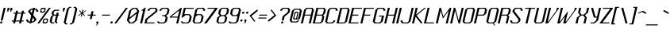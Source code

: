 SplineFontDB: 3.0
FontName: Lexington-Oblique
FullName: Lexington Oblique
FamilyName: Lexington
Weight: Book
Copyright: Copyright csyde 2015
Version: 1.0
FONDName: Lexington
ItalicAngle: 0
UnderlinePosition: 127
UnderlineWidth: 51
Ascent: 819
Descent: 205
InvalidEm: 0
sfntRevision: 0x00010000
LayerCount: 2
Layer: 0 1 "Back" 1
Layer: 1 1 "Fore" 0
XUID: [1021 273 464692840 2949266]
FSType: 4
OS2Version: 2
OS2_WeightWidthSlopeOnly: 0
OS2_UseTypoMetrics: 1
CreationTime: 1428114007
ModificationTime: 1428691791
PfmFamily: 81
TTFWeight: 400
TTFWidth: 5
LineGap: 0
VLineGap: 0
Panose: 0 0 4 0 0 0 0 0 0 0
OS2TypoAscent: 512
OS2TypoAOffset: 0
OS2TypoDescent: -128
OS2TypoDOffset: 0
OS2TypoLinegap: 0
OS2WinAscent: 672
OS2WinAOffset: 0
OS2WinDescent: 128
OS2WinDOffset: 0
HheadAscent: 672
HheadAOffset: 0
HheadDescent: -128
HheadDOffset: 0
OS2SubXSize: 512
OS2SubYSize: 512
OS2SubXOff: 0
OS2SubYOff: -64
OS2SupXSize: 512
OS2SupYSize: 512
OS2SupXOff: 0
OS2SupYOff: 512
OS2StrikeYSize: 51
OS2StrikeYPos: 204
OS2CapHeight: 0
OS2XHeight: 0
OS2Vendor: 'FSTR'
OS2CodePages: 000001fb.00000000
OS2UnicodeRanges: a0000007.4000000a.00000000.00000000
MacStyle: 2
MarkAttachClasses: 1
DEI: 91125
ShortTable: maxp 16
  1
  0
  215
  60
  5
  0
  0
  2
  0
  0
  0
  0
  0
  0
  0
  0
EndShort
LangName: 1033 "" "" "Regular" "" "" "Version 1.0" "" "FontStruct is a trademark of FSI FontShop International GmbH" "http://fontstruct.com" "csyde" "+IBoAxAD6-Lexington Gothic+IBoAxAD5 was built with FontStruct+AAoA" "http://www.fontshop.com" "http://fontstruct.com/fontstructions/show/1134409" "Creative Commons Attribution Share Alike" "http://creativecommons.org/licenses/by-sa/3.0/" "" "" "" "" "Five big quacking zephyrs jolt my wax bed"
Encoding: UnicodeBmp
UnicodeInterp: none
NameList: AGL For New Fonts
DisplaySize: -48
AntiAlias: 1
FitToEm: 1
WinInfo: 80 16 4
BeginPrivate: 0
EndPrivate
BeginChars: 65539 215

StartChar: .notdef
Encoding: 65536 -1 0
Width: 76
Flags: W
LayerCount: 2
Back
Fore
SplineSet
272.622070312 72 m 1,0,-1
 291.553710938 154 l 1,1,-1
 209.553710938 154 l 1,2,-1
 190.622070312 72 l 1,3,-1
 272.622070312 72 l 1,0,-1
375.5546875 167 m 1,4,-1
 394.486328125 249 l 1,5,-1
 231.486328125 249 l 1,6,-1
 212.5546875 167 l 1,7,-1
 375.5546875 167 l 1,4,-1
316.487304688 262 m 1,8,-1
 335.418945312 344 l 1,9,-1
 253.418945312 344 l 1,10,-1
 234.487304688 262 l 1,11,-1
 316.487304688 262 l 1,8,-1
419.419921875 357 m 1,12,-1
 438.120117188 438 l 1,13,-1
 357.120117188 438 l 2,14,15
 323.120117188 438 323.120117188 438 293.810546875 415 c 0,16,17
 264.26953125 391 264.26953125 391 256.419921875 357 c 1,18,-1
 419.419921875 357 l 1,12,-1
0 0 m 1,19,-1
 118.204101562 512 l 1,20,-1
 630.204101562 512 l 1,21,-1
 512 0 l 1,22,-1
 0 0 l 1,19,-1
EndSplineSet
Validated: 1
EndChar

StartChar: glyph1
Encoding: 65537 -1 1
Width: 44
Flags: W
LayerCount: 2
Back
Fore
Validated: 1
EndChar

StartChar: glyph2
Encoding: 65538 -1 2
Width: 160
Flags: W
LayerCount: 2
Back
Fore
Validated: 1
EndChar

StartChar: space
Encoding: 32 32 3
Width: 160
Flags: W
LayerCount: 2
Back
Fore
Validated: 1
EndChar

StartChar: exclam
Encoding: 33 33 4
Width: 140
Flags: W
LayerCount: 2
Back
Fore
SplineSet
16 0 m 2,0,1
 9 0 9 0 4.923828125 4 c 0,2,3
 2.078125 9 2.078125 9 3.6943359375 16 c 2,4,-1
 10.8505859375 47 l 2,5,6
 12.466796875 54 12.466796875 54 17.62109375 59 c 0,7,8
 23.775390625 64 23.775390625 64 30.775390625 64 c 2,9,-1
 62.775390625 64 l 2,10,11
 68.775390625 64 68.775390625 64 72.62109375 59 c 256,12,13
 76.466796875 54 76.466796875 54 75.08203125 48 c 2,14,-1
 67.6943359375 16 l 2,15,16
 66.078125 9 66.078125 9 59.923828125 4 c 0,17,18
 54 0 54 0 48 0 c 2,19,-1
 16 0 l 2,0,1
22.1630859375 96 m 1,20,-1
 118.204101562 512 l 1,21,-1
 182.204101562 512 l 1,22,-1
 86.1630859375 96 l 1,23,-1
 22.1630859375 96 l 1,20,-1
EndSplineSet
Validated: 1
EndChar

StartChar: quotedbl
Encoding: 34 34 5
Width: 236
Flags: W
LayerCount: 2
Back
Fore
SplineSet
104.653320312 384 m 1,0,-1
 112.041015625 416 l 1,1,-1
 103.428710938 448 l 1,2,-1
 114.510742188 496 l 2,3,4
 115.895507812 502 115.895507812 502 121.049804688 507 c 0,5,6
 127.204101562 512 127.204101562 512 134.204101562 512 c 2,7,-1
 166.204101562 512 l 2,8,9
 172.204101562 512 172.204101562 512 176.049804688 507 c 256,10,11
 179.895507812 502 179.895507812 502 178.279296875 495 c 2,12,-1
 167.428710938 448 l 1,13,-1
 144.041015625 416 l 1,14,-1
 136.653320312 384 l 1,15,-1
 104.653320312 384 l 1,0,-1
200.653320312 384 m 1,16,-1
 208.041015625 416 l 1,17,-1
 199.428710938 448 l 1,18,-1
 210.510742188 496 l 2,19,20
 211.895507812 502 211.895507812 502 217.049804688 507 c 0,21,22
 223.204101562 512 223.204101562 512 230.204101562 512 c 2,23,-1
 262.204101562 512 l 2,24,25
 268.204101562 512 268.204101562 512 272.049804688 507 c 256,26,27
 275.895507812 502 275.895507812 502 274.279296875 495 c 2,28,-1
 263.428710938 448 l 1,29,-1
 240.041015625 416 l 1,30,-1
 232.653320312 384 l 1,31,-1
 200.653320312 384 l 1,16,-1
EndSplineSet
Validated: 1
EndChar

StartChar: numbersign
Encoding: 35 35 6
Width: 460
Flags: W
LayerCount: 2
Back
Fore
SplineSet
278.163085938 96 m 1,0,-1
 329.877929688 320 l 1,1,-1
 201.877929688 320 l 1,2,-1
 150.163085938 96 l 1,3,-1
 278.163085938 96 l 1,0,-1
64 0 m 1,4,-1
 78.775390625 64 l 1,5,-1
 14.775390625 64 l 1,6,-1
 22.1630859375 96 l 1,7,-1
 86.1630859375 96 l 1,8,-1
 137.877929688 320 l 1,9,-1
 73.8779296875 320 l 1,10,-1
 81.265625 352 l 1,11,-1
 145.265625 352 l 1,12,-1
 160.041015625 416 l 1,13,-1
 224.041015625 416 l 1,14,-1
 209.265625 352 l 1,15,-1
 337.265625 352 l 1,16,-1
 352.041015625 416 l 1,17,-1
 416.041015625 416 l 1,18,-1
 401.265625 352 l 1,19,-1
 465.265625 352 l 1,20,-1
 457.877929688 320 l 1,21,-1
 393.877929688 320 l 1,22,-1
 342.163085938 96 l 1,23,-1
 406.163085938 96 l 1,24,-1
 398.775390625 64 l 1,25,-1
 334.775390625 64 l 1,26,-1
 320 0 l 1,27,-1
 256 0 l 1,28,-1
 270.775390625 64 l 1,29,-1
 142.775390625 64 l 1,30,-1
 128 0 l 1,31,-1
 64 0 l 1,4,-1
EndSplineSet
Validated: 1
EndChar

StartChar: dollar
Encoding: 36 36 7
Width: 396
Flags: W
CounterMasks: 1 0e
LayerCount: 2
Back
Fore
SplineSet
238.775390625 64 m 1,0,-1
 278.163085938 96 l 1,1,-1
 285.55078125 128 l 1,2,-1
 236.327148438 192 l 1,3,-1
 206.775390625 64 l 1,4,-1
 238.775390625 64 l 1,0,-1
205.571289062 336 m 1,5,-1
 231.428710938 448 l 1,6,-1
 199.428710938 448 l 1,7,-1
 160.041015625 416 l 1,8,-1
 156.34765625 400 l 1,9,-1
 205.571289062 336 l 1,10,-1
 205.571289062 336 l 1,5,-1
128 0 m 1,11,-1
 135.387695312 32 l 1,12,-1
 71.3876953125 32 l 1,13,-1
 22.1630859375 96 l 1,14,-1
 29.55078125 128 l 1,15,-1
 93.55078125 128 l 1,16,-1
 86.1630859375 96 l 1,17,-1
 110.775390625 64 l 1,18,-1
 142.775390625 64 l 1,19,-1
 187.102539062 256 l 1,20,-1
 88.6533203125 384 l 1,21,-1
 96.041015625 416 l 1,22,-1
 174.81640625 480 l 1,23,-1
 238.81640625 480 l 1,24,-1
 246.204101562 512 l 1,25,-1
 310.204101562 512 l 1,26,-1
 302.81640625 480 l 1,27,-1
 366.81640625 480 l 1,28,-1
 416.041015625 416 l 1,29,-1
 408.653320312 384 l 1,30,-1
 344.653320312 384 l 1,31,-1
 352.041015625 416 l 1,32,-1
 327.428710938 448 l 1,33,-1
 295.428710938 448 l 1,34,-1
 254.795898438 272 l 1,35,-1
 353.245117188 144 l 1,36,-1
 342.163085938 96 l 1,37,-1
 263.387695312 32 l 1,38,-1
 199.387695312 32 l 1,39,-1
 192 0 l 1,40,-1
 128 0 l 1,11,-1
EndSplineSet
Validated: 5
EndChar

StartChar: percent
Encoding: 37 37 8
Width: 396
Flags: W
LayerCount: 2
Back
Fore
SplineSet
263.387695312 32 m 1,0,-1
 302.775390625 64 l 1,1,-1
 310.163085938 96 l 1,2,-1
 285.55078125 128 l 1,3,-1
 253.55078125 128 l 1,4,-1
 214.163085938 96 l 1,5,-1
 206.775390625 64 l 1,6,-1
 231.387695312 32 l 1,7,-1
 263.387695312 32 l 1,0,-1
192 0 m 1,8,-1
 167.387695312 32 l 1,9,-1
 189.55078125 128 l 1,10,-1
 228.938476562 160 l 1,11,-1
 324.938476562 160 l 1,12,-1
 349.55078125 128 l 1,13,-1
 327.387695312 32 l 1,14,-1
 288 0 l 1,15,-1
 192 0 l 1,8,-1
184.653320312 384 m 1,16,-1
 224.041015625 416 l 1,17,-1
 231.428710938 448 l 1,18,-1
 206.81640625 480 l 1,19,-1
 174.81640625 480 l 1,20,-1
 135.428710938 448 l 1,21,-1
 128.041015625 416 l 1,22,-1
 152.653320312 384 l 1,23,-1
 184.653320312 384 l 1,16,-1
113.265625 352 m 1,24,-1
 88.6533203125 384 l 1,25,-1
 110.81640625 480 l 1,26,-1
 150.204101562 512 l 1,27,-1
 246.204101562 512 l 1,28,-1
 270.81640625 480 l 1,29,-1
 248.653320312 384 l 1,30,-1
 209.265625 352 l 1,31,-1
 113.265625 352 l 1,24,-1
0 0 m 1,32,-1
 374.204101562 512 l 1,33,-1
 438.204101562 512 l 1,34,-1
 64 0 l 1,35,-1
 0 0 l 1,32,-1
EndSplineSet
Validated: 1
EndChar

StartChar: ampersand
Encoding: 38 38 9
Width: 332
Flags: W
LayerCount: 2
Back
Fore
SplineSet
64 0 m 1,0,-1
 14.775390625 64 l 1,1,-1
 51.71484375 224 l 1,2,-1
 91.1025390625 256 l 1,3,-1
 91.1025390625 256 l 1,4,-1
 110.795898438 272 l 1,5,-1
 73.8779296875 320 l 1,6,-1
 88.6533203125 384 l 1,7,-1
 167.428710938 448 l 1,8,-1
 327.428710938 448 l 1,9,-1
 320.041015625 416 l 1,10,-1
 192.041015625 416 l 1,11,-1
 152.653320312 384 l 1,12,-1
 137.877929688 320 l 1,13,-1
 162.490234375 288 l 1,14,-1
 226.490234375 288 l 1,15,-1
 241.265625 352 l 1,16,-1
 305.265625 352 l 1,17,-1
 290.490234375 288 l 1,18,-1
 322.490234375 288 l 1,19,-1
 315.102539062 256 l 1,20,-1
 283.102539062 256 l 1,21,-1
 238.775390625 64 l 1,22,-1
 263.387695312 32 l 1,23,-1
 256 0 l 1,24,-1
 224 0 l 1,25,-1
 174.775390625 64 l 1,26,-1
 219.102539062 256 l 1,27,-1
 155.102539062 256 l 1,28,-1
 115.71484375 224 l 1,29,-1
 78.775390625 64 l 1,30,-1
 103.387695312 32 l 1,31,-1
 167.387695312 32 l 1,32,-1
 160 0 l 1,33,-1
 64 0 l 1,0,-1
EndSplineSet
Validated: 5
EndChar

StartChar: quotesingle
Encoding: 39 39 10
Width: 140
Flags: W
LayerCount: 2
Back
Fore
SplineSet
104.653320312 384 m 1,0,-1
 112.041015625 416 l 1,1,-1
 103.428710938 448 l 1,2,-1
 114.510742188 496 l 2,3,4
 115.895507812 502 115.895507812 502 121.049804688 507 c 0,5,6
 127.204101562 512 127.204101562 512 134.204101562 512 c 2,7,-1
 166.204101562 512 l 2,8,9
 172.204101562 512 172.204101562 512 176.049804688 507 c 256,10,11
 179.895507812 502 179.895507812 502 178.279296875 495 c 2,12,-1
 167.428710938 448 l 1,13,-1
 144.041015625 416 l 1,14,-1
 136.653320312 384 l 1,15,-1
 104.653320312 384 l 1,0,-1
EndSplineSet
Validated: 1
EndChar

StartChar: parenleft
Encoding: 40 40 11
Width: 204
Flags: W
LayerCount: 2
Back
Fore
SplineSet
56.6123046875 -32 m 1,0,-1
 7.3876953125 32 l 1,1,-1
 110.81640625 480 l 1,2,-1
 189.592773438 544 l 1,3,-1
 253.592773438 544 l 1,4,-1
 246.204101562 512 l 1,5,-1
 214.204101562 512 l 1,6,-1
 174.81640625 480 l 1,7,-1
 71.3876953125 32 l 1,8,-1
 96 0 l 1,9,-1
 128 0 l 1,10,-1
 120.612304688 -32 l 1,11,-1
 56.6123046875 -32 l 1,0,-1
EndSplineSet
Validated: 1
EndChar

StartChar: parenright
Encoding: 41 41 12
Width: 204
Flags: W
LayerCount: 2
Back
Fore
SplineSet
-7.3876953125 -32 m 1,0,-1
 0 0 l 1,1,-1
 32 0 l 1,2,-1
 71.3876953125 32 l 1,3,-1
 174.81640625 480 l 1,4,-1
 150.204101562 512 l 1,5,-1
 118.204101562 512 l 1,6,-1
 125.592773438 544 l 1,7,-1
 189.592773438 544 l 1,8,-1
 238.81640625 480 l 1,9,-1
 135.387695312 32 l 1,10,-1
 56.6123046875 -32 l 1,11,-1
 -7.3876953125 -32 l 1,0,-1
EndSplineSet
Validated: 1
EndChar

StartChar: asterisk
Encoding: 42 42 13
Width: 300
Flags: W
LayerCount: 2
Back
Fore
SplineSet
147.71484375 224 m 1,0,-1
 169.877929688 320 l 1,1,-1
 71.408203125 240 l 1,2,-1
 59.1025390625 256 l 1,3,-1
 157.571289062 336 l 1,4,-1
 145.265625 352 l 1,5,-1
 145.265625 352 l 1,6,-1
 96.041015625 416 l 1,7,-1
 115.735351562 432 l 1,8,-1
 177.265625 352 l 1,9,-1
 199.428710938 448 l 1,10,-1
 231.428710938 448 l 1,11,-1
 209.265625 352 l 1,12,-1
 307.735351562 432 l 1,13,-1
 320.041015625 416 l 1,14,-1
 241.265625 352 l 1,15,-1
 240.265625 352 l 1,16,-1
 221.571289062 336 l 1,17,-1
 283.102539062 256 l 1,18,-1
 263.408203125 240 l 1,19,-1
 201.877929688 320 l 1,20,-1
 179.71484375 224 l 1,21,-1
 147.71484375 224 l 1,0,-1
EndSplineSet
Validated: 5
EndChar

StartChar: plus
Encoding: 43 43 14
Width: 332
Flags: W
LayerCount: 2
Back
Fore
SplineSet
129.245117188 144 m 1,0,-1
 155.102539062 256 l 1,1,-1
 59.1025390625 256 l 1,2,-1
 66.490234375 288 l 1,3,-1
 162.490234375 288 l 1,4,-1
 188.34765625 400 l 1,5,-1
 252.34765625 400 l 1,6,-1
 226.490234375 288 l 1,7,-1
 322.490234375 288 l 1,8,-1
 315.102539062 256 l 1,9,-1
 219.102539062 256 l 1,10,-1
 193.245117188 144 l 1,11,-1
 129.245117188 144 l 1,0,-1
EndSplineSet
Validated: 1
EndChar

StartChar: comma
Encoding: 44 44 15
Width: 140
Flags: W
LayerCount: 2
Back
Fore
SplineSet
-14.775390625 -64 m 1,0,-1
 24.6123046875 -32 l 1,1,-1
 32 0 l 1,2,-1
 16 0 l 2,3,4
 9 0 9 0 4.923828125 4 c 0,5,6
 2.078125 9 2.078125 9 3.6943359375 16 c 2,7,-1
 10.8505859375 47 l 2,8,9
 12.466796875 54 12.466796875 54 17.62109375 59 c 0,10,11
 23.775390625 64 23.775390625 64 30.775390625 64 c 2,12,-1
 62.775390625 64 l 2,13,14
 68.775390625 64 68.775390625 64 72.62109375 59 c 256,15,16
 76.466796875 54 76.466796875 54 75.08203125 48 c 2,17,-1
 56.6123046875 -32 l 1,18,-1
 17.224609375 -64 l 1,19,-1
 -14.775390625 -64 l 1,0,-1
EndSplineSet
Validated: 1
EndChar

StartChar: hyphen
Encoding: 45 45 16
Width: 332
Flags: W
LayerCount: 2
Back
Fore
SplineSet
59.1025390625 256 m 1,0,-1
 66.490234375 288 l 1,1,-1
 322.490234375 288 l 1,2,-1
 315.102539062 256 l 1,3,-1
 59.1025390625 256 l 1,0,-1
EndSplineSet
Validated: 1
EndChar

StartChar: period
Encoding: 46 46 17
Width: 140
Flags: W
LayerCount: 2
Back
Fore
SplineSet
0 0 m 1,0,-1
 14.775390625 64 l 1,1,-1
 78.775390625 64 l 1,2,-1
 64 0 l 1,3,-1
 0 0 l 1,0,-1
EndSplineSet
Validated: 1
EndChar

StartChar: slash
Encoding: 47 47 18
Width: 396
Flags: W
LayerCount: 2
Back
Fore
SplineSet
0 0 m 1,0,-1
 374.204101562 512 l 1,1,-1
 438.204101562 512 l 1,2,-1
 64 0 l 1,3,-1
 0 0 l 1,0,-1
EndSplineSet
Validated: 1
EndChar

StartChar: zero
Encoding: 48 48 19
Width: 396
Flags: W
LayerCount: 2
Back
Fore
SplineSet
199.387695312 32 m 1,0,-1
 278.163085938 96 l 1,1,-1
 329.877929688 320 l 1,2,-1
 93.55078125 128 l 1,3,-1
 86.1630859375 96 l 1,4,-1
 135.387695312 32 l 1,5,-1
 199.387695312 32 l 1,0,-1
108.327148438 192 m 1,6,-1
 344.653320312 384 l 1,7,-1
 352.041015625 416 l 1,8,-1
 302.81640625 480 l 1,9,-1
 238.81640625 480 l 1,10,-1
 160.041015625 416 l 1,11,-1
 108.327148438 192 l 1,12,-1
 108.327148438 192 l 1,6,-1
96 0 m 1,13,-1
 22.1630859375 96 l 1,14,-1
 96.041015625 416 l 1,15,-1
 214.204101562 512 l 1,16,-1
 342.204101562 512 l 1,17,-1
 416.041015625 416 l 1,18,-1
 342.163085938 96 l 1,19,-1
 224 0 l 1,20,-1
 96 0 l 1,13,-1
EndSplineSet
Validated: 5
EndChar

StartChar: one
Encoding: 49 49 20
Width: 204
Flags: W
LayerCount: 2
Back
Fore
SplineSet
64 0 m 1,0,-1
 160.041015625 416 l 1,1,-1
 96.041015625 416 l 1,2,-1
 214.204101562 512 l 1,3,-1
 246.204101562 512 l 1,4,-1
 128 0 l 1,5,-1
 64 0 l 1,0,-1
EndSplineSet
Validated: 1
EndChar

StartChar: two
Encoding: 50 50 21
Width: 396
Flags: W
LayerCount: 2
Back
Fore
SplineSet
0 0 m 1,0,-1
 33.2451171875 144 l 1,1,-1
 348.34765625 400 l 1,2,-1
 359.428710938 448 l 1,3,-1
 334.81640625 480 l 1,4,-1
 206.81640625 480 l 1,5,-1
 167.428710938 448 l 1,6,-1
 160.041015625 416 l 1,7,-1
 96.041015625 416 l 1,8,-1
 103.428710938 448 l 1,9,-1
 182.204101562 512 l 1,10,-1
 374.204101562 512 l 1,11,-1
 423.428710938 448 l 1,12,-1
 408.653320312 384 l 1,13,-1
 93.55078125 128 l 1,14,-1
 71.3876953125 32 l 1,15,-1
 327.387695312 32 l 1,16,-1
 320 0 l 1,17,-1
 0 0 l 1,0,-1
EndSplineSet
Validated: 1
EndChar

StartChar: three
Encoding: 51 51 22
Width: 396
Flags: W
CounterMasks: 1 e0
LayerCount: 2
Back
Fore
SplineSet
64 0 m 1,0,-1
 14.775390625 64 l 1,1,-1
 78.775390625 64 l 1,2,-1
 103.387695312 32 l 1,3,-1
 231.387695312 32 l 1,4,-1
 270.775390625 64 l 1,5,-1
 300.327148438 192 l 1,6,-1
 263.408203125 240 l 1,7,-1
 183.408203125 240 l 1,8,-1
 190.795898438 272 l 1,9,-1
 270.795898438 272 l 1,10,-1
 329.877929688 320 l 1,11,-1
 359.428710938 448 l 1,12,-1
 334.81640625 480 l 1,13,-1
 206.81640625 480 l 1,14,-1
 167.428710938 448 l 1,15,-1
 160.041015625 416 l 1,16,-1
 96.041015625 416 l 1,17,-1
 103.428710938 448 l 1,18,-1
 182.204101562 512 l 1,19,-1
 374.204101562 512 l 1,20,-1
 423.428710938 448 l 1,21,-1
 393.877929688 320 l 1,22,-1
 315.102539062 256 l 1,23,-1
 364.327148438 192 l 1,24,-1
 334.775390625 64 l 1,25,-1
 256 0 l 1,26,-1
 64 0 l 1,0,-1
EndSplineSet
Validated: 1
EndChar

StartChar: four
Encoding: 52 52 23
Width: 396
Flags: W
LayerCount: 2
Back
Fore
SplineSet
307.71484375 224 m 1,0,-1
 355.735351562 432 l 1,1,-1
 99.71484375 224 l 1,2,-1
 307.71484375 224 l 1,0,-1
256 0 m 1,3,-1
 300.327148438 192 l 1,4,-1
 44.3271484375 192 l 1,5,-1
 51.71484375 224 l 1,6,-1
 406.204101562 512 l 1,7,-1
 438.204101562 512 l 1,8,-1
 320 0 l 1,9,-1
 256 0 l 1,3,-1
EndSplineSet
Validated: 1
EndChar

StartChar: five
Encoding: 53 53 24
Width: 396
Flags: W
LayerCount: 2
Back
Fore
SplineSet
64 0 m 1,0,-1
 14.775390625 64 l 1,1,-1
 78.775390625 64 l 1,2,-1
 103.387695312 32 l 1,3,-1
 231.387695312 32 l 1,4,-1
 270.775390625 64 l 1,5,-1
 307.71484375 224 l 1,6,-1
 270.795898438 272 l 1,7,-1
 174.795898438 272 l 1,8,-1
 76.3271484375 192 l 1,9,-1
 44.3271484375 192 l 1,10,-1
 118.204101562 512 l 1,11,-1
 438.204101562 512 l 1,12,-1
 430.81640625 480 l 1,13,-1
 174.81640625 480 l 1,14,-1
 134.18359375 304 l 1,15,-1
 294.18359375 304 l 1,16,-1
 322.490234375 288 l 1,17,-1
 371.71484375 224 l 1,18,-1
 334.775390625 64 l 1,19,-1
 256 0 l 1,20,-1
 64 0 l 1,0,-1
EndSplineSet
Validated: 1
EndChar

StartChar: six
Encoding: 54 54 25
Width: 396
Flags: W
LayerCount: 2
Back
Fore
SplineSet
231.387695312 32 m 1,0,-1
 270.775390625 64 l 1,1,-1
 307.71484375 224 l 1,2,-1
 270.795898438 272 l 1,3,-1
 174.795898438 272 l 1,4,-1
 115.71484375 224 l 1,5,-1
 78.775390625 64 l 1,6,-1
 103.387695312 32 l 1,7,-1
 231.387695312 32 l 1,0,-1
64 0 m 1,8,-1
 14.775390625 64 l 1,9,-1
 103.428710938 448 l 1,10,-1
 182.204101562 512 l 1,11,-1
 374.204101562 512 l 1,12,-1
 423.428710938 448 l 1,13,-1
 416.041015625 416 l 1,14,-1
 352.041015625 416 l 1,15,-1
 359.428710938 448 l 1,16,-1
 334.81640625 480 l 1,17,-1
 206.81640625 480 l 1,18,-1
 167.428710938 448 l 1,19,-1
 134.18359375 304 l 1,20,-1
 294.18359375 304 l 1,21,-1
 322.490234375 288 l 1,22,-1
 371.71484375 224 l 1,23,-1
 334.775390625 64 l 1,24,-1
 256 0 l 1,25,-1
 64 0 l 1,8,-1
EndSplineSet
Validated: 1
EndChar

StartChar: seven
Encoding: 55 55 26
Width: 396
Flags: W
LayerCount: 2
Back
Fore
SplineSet
0 0 m 1,0,-1
 350.81640625 480 l 1,1,-1
 110.81640625 480 l 1,2,-1
 118.204101562 512 l 1,3,-1
 438.204101562 512 l 1,4,-1
 430.81640625 480 l 1,5,-1
 80 0 l 1,6,-1
 0 0 l 1,0,-1
EndSplineSet
Validated: 1
EndChar

StartChar: eight
Encoding: 56 56 27
Width: 396
Flags: W
CounterMasks: 1 e0
LayerCount: 2
Back
Fore
SplineSet
231.387695312 32 m 1,0,-1
 270.775390625 64 l 1,1,-1
 300.327148438 192 l 1,2,-1
 263.408203125 240 l 1,3,-1
 167.408203125 240 l 1,4,-1
 108.327148438 192 l 1,5,-1
 78.775390625 64 l 1,6,-1
 103.387695312 32 l 1,7,-1
 231.387695312 32 l 1,0,-1
270.795898438 272 m 1,8,-1
 329.877929688 320 l 1,9,-1
 359.428710938 448 l 1,10,-1
 334.81640625 480 l 1,11,-1
 206.81640625 480 l 1,12,-1
 167.428710938 448 l 1,13,-1
 137.877929688 320 l 1,14,-1
 174.795898438 272 l 1,15,-1
 270.795898438 272 l 1,8,-1
64 0 m 1,16,-1
 14.775390625 64 l 1,17,-1
 44.3271484375 192 l 1,18,-1
 123.102539062 256 l 1,19,-1
 73.8779296875 320 l 1,20,-1
 103.428710938 448 l 1,21,-1
 182.204101562 512 l 1,22,-1
 374.204101562 512 l 1,23,-1
 423.428710938 448 l 1,24,-1
 393.877929688 320 l 1,25,-1
 315.102539062 256 l 1,26,-1
 364.327148438 192 l 1,27,-1
 334.775390625 64 l 1,28,-1
 256 0 l 1,29,-1
 64 0 l 1,16,-1
EndSplineSet
Validated: 1
EndChar

StartChar: nine
Encoding: 57 57 28
Width: 396
Flags: W
CounterMasks: 1 e0
LayerCount: 2
Back
Fore
SplineSet
270.795898438 272 m 1,0,-1
 329.877929688 320 l 1,1,-1
 359.428710938 448 l 1,2,-1
 334.81640625 480 l 1,3,-1
 206.81640625 480 l 1,4,-1
 167.428710938 448 l 1,5,-1
 137.877929688 320 l 1,6,-1
 174.795898438 272 l 1,7,-1
 270.795898438 272 l 1,0,-1
64 0 m 1,8,-1
 14.775390625 64 l 1,9,-1
 78.775390625 64 l 1,10,-1
 103.387695312 32 l 1,11,-1
 231.387695312 32 l 1,12,-1
 270.775390625 64 l 1,13,-1
 311.408203125 240 l 1,14,-1
 151.408203125 240 l 1,15,-1
 123.102539062 256 l 1,16,-1
 73.8779296875 320 l 1,17,-1
 103.428710938 448 l 1,18,-1
 182.204101562 512 l 1,19,-1
 374.204101562 512 l 1,20,-1
 423.428710938 448 l 1,21,-1
 334.775390625 64 l 1,22,-1
 256 0 l 1,23,-1
 64 0 l 1,8,-1
EndSplineSet
Validated: 1
EndChar

StartChar: colon
Encoding: 58 58 29
Width: 140
Flags: W
LayerCount: 2
Back
Fore
SplineSet
30.775390625 64 m 2,0,1
 23.775390625 64 23.775390625 64 19.69921875 68 c 0,2,3
 16.853515625 73 16.853515625 73 18.4697265625 80 c 2,4,-1
 25.6259765625 111 l 2,5,6
 27.2421875 118 27.2421875 118 32.396484375 123 c 0,7,8
 38.55078125 128 38.55078125 128 45.55078125 128 c 2,9,-1
 77.55078125 128 l 2,10,11
 83.55078125 128 83.55078125 128 87.396484375 123 c 256,12,13
 91.2421875 118 91.2421875 118 89.857421875 112 c 2,14,-1
 82.4697265625 80 l 2,15,16
 80.853515625 73 80.853515625 73 74.69921875 68 c 0,17,18
 68.775390625 64 68.775390625 64 62.775390625 64 c 2,19,-1
 30.775390625 64 l 2,0,1
89.8779296875 320 m 2,20,21
 82.8779296875 320 82.8779296875 320 78.8017578125 324 c 0,22,23
 75.9560546875 329 75.9560546875 329 77.5712890625 336 c 2,24,-1
 84.728515625 367 l 2,25,26
 86.3447265625 374 86.3447265625 374 91.4990234375 379 c 0,27,28
 97.6533203125 384 97.6533203125 384 104.653320312 384 c 2,29,-1
 136.653320312 384 l 2,30,31
 142.653320312 384 142.653320312 384 146.499023438 379 c 256,32,33
 150.344726562 374 150.344726562 374 148.959960938 368 c 2,34,-1
 141.571289062 336 l 2,35,36
 139.956054688 329 139.956054688 329 133.801757812 324 c 0,37,38
 127.877929688 320 127.877929688 320 121.877929688 320 c 2,39,-1
 89.8779296875 320 l 2,20,21
EndSplineSet
Validated: 1
EndChar

StartChar: semicolon
Encoding: 59 59 30
Width: 140
Flags: W
LayerCount: 2
Back
Fore
SplineSet
0 0 m 1,0,-1
 39.3876953125 32 l 1,1,-1
 46.775390625 64 l 1,2,-1
 30.775390625 64 l 2,3,4
 23.775390625 64 23.775390625 64 19.69921875 68 c 0,5,6
 16.853515625 73 16.853515625 73 18.4697265625 80 c 2,7,-1
 25.6259765625 111 l 2,8,9
 27.2421875 118 27.2421875 118 32.396484375 123 c 0,10,11
 38.55078125 128 38.55078125 128 45.55078125 128 c 2,12,-1
 77.55078125 128 l 2,13,14
 83.55078125 128 83.55078125 128 87.396484375 123 c 256,15,16
 91.2421875 118 91.2421875 118 89.857421875 112 c 2,17,-1
 71.3876953125 32 l 1,18,-1
 32 0 l 1,19,-1
 0 0 l 1,0,-1
89.8779296875 320 m 2,20,21
 82.8779296875 320 82.8779296875 320 78.8017578125 324 c 0,22,23
 75.9560546875 329 75.9560546875 329 77.5712890625 336 c 2,24,-1
 84.728515625 367 l 2,25,26
 86.3447265625 374 86.3447265625 374 91.4990234375 379 c 0,27,28
 97.6533203125 384 97.6533203125 384 104.653320312 384 c 2,29,-1
 136.653320312 384 l 2,30,31
 142.653320312 384 142.653320312 384 146.499023438 379 c 256,32,33
 150.344726562 374 150.344726562 374 148.959960938 368 c 2,34,-1
 141.571289062 336 l 2,35,36
 139.956054688 329 139.956054688 329 133.801757812 324 c 0,37,38
 127.877929688 320 127.877929688 320 121.877929688 320 c 2,39,-1
 89.8779296875 320 l 2,20,21
EndSplineSet
Validated: 1
EndChar

StartChar: less
Encoding: 60 60 31
Width: 300
Flags: W
LayerCount: 2
Back
Fore
SplineSet
206.775390625 64 m 1,0,-1
 59.1025390625 256 l 1,1,-1
 295.428710938 448 l 1,2,-1
 327.428710938 448 l 1,3,-1
 316.34765625 400 l 1,4,-1
 119.408203125 240 l 1,5,-1
 242.469726562 80 l 1,6,-1
 238.775390625 64 l 1,7,-1
 206.775390625 64 l 1,0,-1
EndSplineSet
Validated: 1
EndChar

StartChar: equal
Encoding: 61 61 32
Width: 332
Flags: W
LayerCount: 2
Back
Fore
SplineSet
36.9384765625 160 m 1,0,-1
 44.3271484375 192 l 1,1,-1
 300.327148438 192 l 1,2,-1
 292.938476562 160 l 1,3,-1
 36.9384765625 160 l 1,0,-1
59.1025390625 256 m 1,4,-1
 66.490234375 288 l 1,5,-1
 322.490234375 288 l 1,6,-1
 315.102539062 256 l 1,7,-1
 59.1025390625 256 l 1,4,-1
EndSplineSet
Validated: 1
EndChar

StartChar: greater
Encoding: 62 62 33
Width: 300
Flags: W
LayerCount: 2
Back
Fore
SplineSet
14.775390625 64 m 1,0,-1
 25.857421875 112 l 1,1,-1
 222.795898438 272 l 1,2,-1
 99.7353515625 432 l 1,3,-1
 103.428710938 448 l 1,4,-1
 135.428710938 448 l 1,5,-1
 283.102539062 256 l 1,6,-1
 46.775390625 64 l 1,7,-1
 14.775390625 64 l 1,0,-1
EndSplineSet
Validated: 1
EndChar

StartChar: question
Encoding: 63 63 34
Width: 396
Flags: W
CounterMasks: 1 38
LayerCount: 2
Back
Fore
SplineSet
144 0 m 2,0,1
 137 0 137 0 132.923828125 4 c 0,2,3
 130.078125 9 130.078125 9 131.694335938 16 c 2,4,-1
 138.850585938 47 l 2,5,6
 140.466796875 54 140.466796875 54 145.62109375 59 c 0,7,8
 151.775390625 64 151.775390625 64 158.775390625 64 c 2,9,-1
 190.775390625 64 l 2,10,11
 196.775390625 64 196.775390625 64 200.62109375 59 c 256,12,13
 204.466796875 54 204.466796875 54 203.08203125 48 c 2,14,-1
 195.694335938 16 l 2,15,16
 194.078125 9 194.078125 9 187.923828125 4 c 0,17,18
 182 0 182 0 176 0 c 2,19,-1
 144 0 l 2,0,1
150.163085938 96 m 1,20,-1
 183.408203125 240 l 1,21,-1
 340.959960938 368 l 1,22,-1
 359.428710938 448 l 1,23,-1
 334.81640625 480 l 1,24,-1
 206.81640625 480 l 1,25,-1
 167.428710938 448 l 1,26,-1
 160.041015625 416 l 1,27,-1
 96.041015625 416 l 1,28,-1
 103.428710938 448 l 1,29,-1
 182.204101562 512 l 1,30,-1
 374.204101562 512 l 1,31,-1
 423.428710938 448 l 1,32,-1
 401.265625 352 l 1,33,-1
 243.71484375 224 l 1,34,-1
 214.163085938 96 l 1,35,-1
 150.163085938 96 l 1,20,-1
EndSplineSet
Validated: 1
EndChar

StartChar: at
Encoding: 64 64 35
Width: 396
Flags: W
LayerCount: 2
Back
Fore
SplineSet
228.938476562 160 m 1,0,-1
 273.265625 352 l 1,1,-1
 241.265625 352 l 1,2,-1
 201.877929688 320 l 1,3,-1
 172.327148438 192 l 1,4,-1
 196.938476562 160 l 1,5,-1
 228.938476562 160 l 1,0,-1
71.3876953125 32 m 1,6,-1
 22.1630859375 96 l 1,7,-1
 96.041015625 416 l 1,8,-1
 174.81640625 480 l 1,9,-1
 366.81640625 480 l 1,10,-1
 416.041015625 416 l 1,11,-1
 356.938476562 160 l 1,12,-1
 317.55078125 128 l 1,13,-1
 157.55078125 128 l 1,14,-1
 132.938476562 160 l 1,15,-1
 177.265625 352 l 1,16,-1
 216.653320312 384 l 1,17,-1
 280.653320312 384 l 1,18,-1
 305.265625 352 l 1,19,-1
 260.938476562 160 l 1,20,-1
 292.938476562 160 l 1,21,-1
 352.041015625 416 l 1,22,-1
 327.428710938 448 l 1,23,-1
 199.428710938 448 l 1,24,-1
 160.041015625 416 l 1,25,-1
 86.1630859375 96 l 1,26,-1
 110.775390625 64 l 1,27,-1
 238.775390625 64 l 1,28,-1
 278.163085938 96 l 1,29,-1
 342.163085938 96 l 1,30,-1
 263.387695312 32 l 1,31,-1
 71.3876953125 32 l 1,6,-1
EndSplineSet
Validated: 1
EndChar

StartChar: A
Encoding: 65 65 36
Width: 396
Flags: W
LayerCount: 2
Back
Fore
SplineSet
322.490234375 288 m 1,0,-1
 359.428710938 448 l 1,1,-1
 334.81640625 480 l 1,2,-1
 206.81640625 480 l 1,3,-1
 167.428710938 448 l 1,4,-1
 130.490234375 288 l 1,5,-1
 322.490234375 288 l 1,0,-1
0 0 m 1,6,-1
 103.428710938 448 l 1,7,-1
 182.204101562 512 l 1,8,-1
 374.204101562 512 l 1,9,-1
 423.428710938 448 l 1,10,-1
 320 0 l 1,11,-1
 256 0 l 1,12,-1
 315.102539062 256 l 1,13,-1
 123.102539062 256 l 1,14,-1
 64 0 l 1,15,-1
 0 0 l 1,6,-1
EndSplineSet
Validated: 1
EndChar

StartChar: B
Encoding: 66 66 37
Width: 396
Flags: W
LayerCount: 2
Back
Fore
SplineSet
231.387695312 32 m 1,0,-1
 270.775390625 64 l 1,1,-1
 307.71484375 224 l 1,2,-1
 283.102539062 256 l 1,3,-1
 123.102539062 256 l 1,4,-1
 71.3876953125 32 l 1,5,-1
 231.387695312 32 l 1,0,-1
290.490234375 288 m 1,6,-1
 329.877929688 320 l 1,7,-1
 359.428710938 448 l 1,8,-1
 334.81640625 480 l 1,9,-1
 174.81640625 480 l 1,10,-1
 130.490234375 288 l 1,11,-1
 290.490234375 288 l 1,6,-1
0 0 m 1,12,-1
 118.204101562 512 l 1,13,-1
 374.204101562 512 l 1,14,-1
 423.428710938 448 l 1,15,-1
 393.877929688 320 l 1,16,-1
 354.490234375 288 l 1,17,-1
 353.490234375 288 l 1,18,-1
 334.795898438 272 l 1,19,-1
 371.71484375 224 l 1,20,-1
 334.775390625 64 l 1,21,-1
 256 0 l 1,22,-1
 0 0 l 1,12,-1
EndSplineSet
Validated: 1
EndChar

StartChar: C
Encoding: 67 67 38
Width: 396
Flags: W
LayerCount: 2
Back
Fore
SplineSet
64 0 m 1,0,-1
 14.775390625 64 l 1,1,-1
 103.428710938 448 l 1,2,-1
 182.204101562 512 l 1,3,-1
 374.204101562 512 l 1,4,-1
 423.428710938 448 l 1,5,-1
 416.041015625 416 l 1,6,-1
 352.041015625 416 l 1,7,-1
 359.428710938 448 l 1,8,-1
 334.81640625 480 l 1,9,-1
 206.81640625 480 l 1,10,-1
 167.428710938 448 l 1,11,-1
 78.775390625 64 l 1,12,-1
 103.387695312 32 l 1,13,-1
 231.387695312 32 l 1,14,-1
 270.775390625 64 l 1,15,-1
 278.163085938 96 l 1,16,-1
 342.163085938 96 l 1,17,-1
 334.775390625 64 l 1,18,-1
 256 0 l 1,19,-1
 64 0 l 1,0,-1
EndSplineSet
Validated: 1
EndChar

StartChar: D
Encoding: 68 68 39
Width: 396
Flags: W
LayerCount: 2
Back
Fore
SplineSet
231.387695312 32 m 1,0,-1
 270.775390625 64 l 1,1,-1
 359.428710938 448 l 1,2,-1
 334.81640625 480 l 1,3,-1
 174.81640625 480 l 1,4,-1
 71.3876953125 32 l 1,5,-1
 231.387695312 32 l 1,0,-1
0 0 m 1,6,-1
 118.204101562 512 l 1,7,-1
 374.204101562 512 l 1,8,-1
 423.428710938 448 l 1,9,-1
 334.775390625 64 l 1,10,-1
 256 0 l 1,11,-1
 0 0 l 1,6,-1
EndSplineSet
Validated: 1
EndChar

StartChar: E
Encoding: 69 69 40
Width: 396
Flags: W
LayerCount: 2
Back
Fore
SplineSet
0 0 m 1,0,-1
 118.204101562 512 l 1,1,-1
 438.204101562 512 l 1,2,-1
 430.81640625 480 l 1,3,-1
 174.81640625 480 l 1,4,-1
 130.490234375 288 l 1,5,-1
 322.490234375 288 l 1,6,-1
 315.102539062 256 l 1,7,-1
 123.102539062 256 l 1,8,-1
 71.3876953125 32 l 1,9,-1
 327.387695312 32 l 1,10,-1
 320 0 l 1,11,-1
 0 0 l 1,0,-1
EndSplineSet
Validated: 1
EndChar

StartChar: F
Encoding: 70 70 41
Width: 396
Flags: W
LayerCount: 2
Back
Fore
SplineSet
0 0 m 1,0,-1
 118.204101562 512 l 1,1,-1
 438.204101562 512 l 1,2,-1
 430.81640625 480 l 1,3,-1
 174.81640625 480 l 1,4,-1
 130.490234375 288 l 1,5,-1
 322.490234375 288 l 1,6,-1
 315.102539062 256 l 1,7,-1
 123.102539062 256 l 1,8,-1
 64 0 l 1,9,-1
 0 0 l 1,0,-1
EndSplineSet
Validated: 1
EndChar

StartChar: G
Encoding: 71 71 42
Width: 396
Flags: W
LayerCount: 2
Back
Fore
SplineSet
64 0 m 1,0,-1
 14.775390625 64 l 1,1,-1
 103.428710938 448 l 1,2,-1
 182.204101562 512 l 1,3,-1
 374.204101562 512 l 1,4,-1
 423.428710938 448 l 1,5,-1
 416.041015625 416 l 1,6,-1
 352.041015625 416 l 1,7,-1
 359.428710938 448 l 1,8,-1
 334.81640625 480 l 1,9,-1
 206.81640625 480 l 1,10,-1
 167.428710938 448 l 1,11,-1
 78.775390625 64 l 1,12,-1
 103.387695312 32 l 1,13,-1
 231.387695312 32 l 1,14,-1
 270.775390625 64 l 1,15,-1
 307.71484375 224 l 1,16,-1
 211.71484375 224 l 1,17,-1
 219.102539062 256 l 1,18,-1
 379.102539062 256 l 1,19,-1
 334.775390625 64 l 1,20,-1
 256 0 l 1,21,-1
 64 0 l 1,0,-1
EndSplineSet
Validated: 1
EndChar

StartChar: H
Encoding: 72 72 43
Width: 396
Flags: W
LayerCount: 2
Back
Fore
SplineSet
0 0 m 1,0,-1
 118.204101562 512 l 1,1,-1
 182.204101562 512 l 1,2,-1
 130.490234375 288 l 1,3,-1
 322.490234375 288 l 1,4,-1
 374.204101562 512 l 1,5,-1
 438.204101562 512 l 1,6,-1
 320 0 l 1,7,-1
 256 0 l 1,8,-1
 315.102539062 256 l 1,9,-1
 123.102539062 256 l 1,10,-1
 64 0 l 1,11,-1
 0 0 l 1,0,-1
EndSplineSet
Validated: 1
EndChar

StartChar: I
Encoding: 73 73 44
Width: 140
Flags: W
LayerCount: 2
Back
Fore
SplineSet
0 0 m 1,0,-1
 118.204101562 512 l 1,1,-1
 182.204101562 512 l 1,2,-1
 64 0 l 1,3,-1
 0 0 l 1,0,-1
EndSplineSet
Validated: 1
EndChar

StartChar: J
Encoding: 74 74 45
Width: 396
Flags: W
LayerCount: 2
Back
Fore
SplineSet
64 0 m 1,0,-1
 14.775390625 64 l 1,1,-1
 22.1630859375 96 l 1,2,-1
 86.1630859375 96 l 1,3,-1
 78.775390625 64 l 1,4,-1
 103.387695312 32 l 1,5,-1
 231.387695312 32 l 1,6,-1
 270.775390625 64 l 1,7,-1
 374.204101562 512 l 1,8,-1
 438.204101562 512 l 1,9,-1
 334.775390625 64 l 1,10,-1
 256 0 l 1,11,-1
 64 0 l 1,0,-1
EndSplineSet
Validated: 1
EndChar

StartChar: K
Encoding: 75 75 46
Width: 396
Flags: W
LayerCount: 2
Back
Fore
SplineSet
0 0 m 1,0,-1
 118.204101562 512 l 1,1,-1
 182.204101562 512 l 1,2,-1
 130.490234375 288 l 1,3,-1
 406.204101562 512 l 1,4,-1
 438.204101562 512 l 1,5,-1
 434.510742188 496 l 1,6,-1
 158.795898438 272 l 1,7,-1
 155.102539062 256 l 1,8,-1
 327.387695312 32 l 1,9,-1
 320 0 l 1,10,-1
 288 0 l 1,11,-1
 115.71484375 224 l 1,12,-1
 64 0 l 1,13,-1
 0 0 l 1,0,-1
EndSplineSet
Validated: 1
EndChar

StartChar: L
Encoding: 76 76 47
Width: 396
Flags: W
LayerCount: 2
Back
Fore
SplineSet
0 0 m 1,0,-1
 118.204101562 512 l 1,1,-1
 182.204101562 512 l 1,2,-1
 71.3876953125 32 l 1,3,-1
 327.387695312 32 l 1,4,-1
 320 0 l 1,5,-1
 0 0 l 1,0,-1
EndSplineSet
Validated: 1
EndChar

StartChar: M
Encoding: 77 77 48
Width: 460
Flags: W
LayerCount: 2
Back
Fore
SplineSet
0 0 m 1,0,-1
 118.204101562 512 l 1,1,-1
 166.204101562 512 l 1,2,-1
 243.71484375 224 l 1,3,-1
 454.204101562 512 l 1,4,-1
 502.204101562 512 l 1,5,-1
 384 0 l 1,6,-1
 320 0 l 1,7,-1
 416.041015625 416 l 1,8,-1
 228.938476562 160 l 1,9,-1
 160.041015625 416 l 1,10,-1
 64 0 l 1,11,-1
 0 0 l 1,0,-1
EndSplineSet
Validated: 1
EndChar

StartChar: N
Encoding: 78 78 49
Width: 396
Flags: W
LayerCount: 2
Back
Fore
SplineSet
0 0 m 1,0,-1
 118.204101562 512 l 1,1,-1
 166.204101562 512 l 1,2,-1
 278.163085938 96 l 1,3,-1
 374.204101562 512 l 1,4,-1
 438.204101562 512 l 1,5,-1
 320 0 l 1,6,-1
 272 0 l 1,7,-1
 160.041015625 416 l 1,8,-1
 64 0 l 1,9,-1
 0 0 l 1,0,-1
EndSplineSet
Validated: 1
EndChar

StartChar: O
Encoding: 79 79 50
Width: 396
Flags: W
LayerCount: 2
Back
Fore
SplineSet
231.387695312 32 m 1,0,-1
 270.775390625 64 l 1,1,-1
 359.428710938 448 l 1,2,-1
 334.81640625 480 l 1,3,-1
 206.81640625 480 l 1,4,-1
 167.428710938 448 l 1,5,-1
 78.775390625 64 l 1,6,-1
 103.387695312 32 l 1,7,-1
 231.387695312 32 l 1,0,-1
64 0 m 1,8,-1
 14.775390625 64 l 1,9,-1
 103.428710938 448 l 1,10,-1
 182.204101562 512 l 1,11,-1
 374.204101562 512 l 1,12,-1
 423.428710938 448 l 1,13,-1
 334.775390625 64 l 1,14,-1
 256 0 l 1,15,-1
 64 0 l 1,8,-1
EndSplineSet
Validated: 1
EndChar

StartChar: P
Encoding: 80 80 51
Width: 396
Flags: W
LayerCount: 2
Back
Fore
SplineSet
290.490234375 288 m 1,0,-1
 329.877929688 320 l 1,1,-1
 359.428710938 448 l 1,2,-1
 334.81640625 480 l 1,3,-1
 174.81640625 480 l 1,4,-1
 130.490234375 288 l 1,5,-1
 290.490234375 288 l 1,0,-1
0 0 m 1,6,-1
 118.204101562 512 l 1,7,-1
 374.204101562 512 l 1,8,-1
 423.428710938 448 l 1,9,-1
 393.877929688 320 l 1,10,-1
 315.102539062 256 l 1,11,-1
 123.102539062 256 l 1,12,-1
 64 0 l 1,13,-1
 0 0 l 1,6,-1
EndSplineSet
Validated: 1
EndChar

StartChar: Q
Encoding: 81 81 52
Width: 396
Flags: W
LayerCount: 2
Back
Fore
SplineSet
231.387695312 32 m 1,0,-1
 270.775390625 64 l 1,1,-1
 359.428710938 448 l 1,2,-1
 334.81640625 480 l 1,3,-1
 206.81640625 480 l 1,4,-1
 167.428710938 448 l 1,5,-1
 78.775390625 64 l 1,6,-1
 103.387695312 32 l 1,7,-1
 231.387695312 32 l 1,0,-1
273.224609375 -64 m 1,8,-1
 224 0 l 1,9,-1
 64 0 l 1,10,-1
 14.775390625 64 l 1,11,-1
 103.428710938 448 l 1,12,-1
 182.204101562 512 l 1,13,-1
 374.204101562 512 l 1,14,-1
 423.428710938 448 l 1,15,-1
 334.775390625 64 l 1,16,-1
 256 0 l 1,17,-1
 305.224609375 -64 l 1,18,-1
 273.224609375 -64 l 1,8,-1
EndSplineSet
Validated: 1
EndChar

StartChar: R
Encoding: 82 82 53
Width: 396
Flags: W
LayerCount: 2
Back
Fore
SplineSet
290.490234375 288 m 1,0,-1
 329.877929688 320 l 1,1,-1
 359.428710938 448 l 1,2,-1
 334.81640625 480 l 1,3,-1
 174.81640625 480 l 1,4,-1
 130.490234375 288 l 1,5,-1
 290.490234375 288 l 1,0,-1
0 0 m 1,6,-1
 118.204101562 512 l 1,7,-1
 374.204101562 512 l 1,8,-1
 423.428710938 448 l 1,9,-1
 393.877929688 320 l 1,10,-1
 354.490234375 288 l 1,11,-1
 353.490234375 288 l 1,12,-1
 334.795898438 272 l 1,13,-1
 371.71484375 224 l 1,14,-1
 320 0 l 1,15,-1
 256 0 l 1,16,-1
 307.71484375 224 l 1,17,-1
 283.102539062 256 l 1,18,-1
 123.102539062 256 l 1,19,-1
 64 0 l 1,20,-1
 0 0 l 1,6,-1
EndSplineSet
Validated: 1
EndChar

StartChar: S
Encoding: 83 83 54
Width: 396
Flags: W
LayerCount: 2
Back
Fore
SplineSet
64 0 m 1,0,-1
 14.775390625 64 l 1,1,-1
 22.1630859375 96 l 1,2,-1
 86.1630859375 96 l 1,3,-1
 78.775390625 64 l 1,4,-1
 103.387695312 32 l 1,5,-1
 231.387695312 32 l 1,6,-1
 270.775390625 64 l 1,7,-1
 285.55078125 128 l 1,8,-1
 88.6533203125 384 l 1,9,-1
 103.428710938 448 l 1,10,-1
 182.204101562 512 l 1,11,-1
 374.204101562 512 l 1,12,-1
 423.428710938 448 l 1,13,-1
 416.041015625 416 l 1,14,-1
 352.041015625 416 l 1,15,-1
 359.428710938 448 l 1,16,-1
 334.81640625 480 l 1,17,-1
 206.81640625 480 l 1,18,-1
 167.428710938 448 l 1,19,-1
 156.34765625 400 l 1,20,-1
 353.245117188 144 l 1,21,-1
 334.775390625 64 l 1,22,-1
 256 0 l 1,23,-1
 64 0 l 1,0,-1
EndSplineSet
Validated: 1
EndChar

StartChar: T
Encoding: 84 84 55
Width: 396
Flags: W
LayerCount: 2
Back
Fore
SplineSet
128 0 m 1,0,-1
 238.81640625 480 l 1,1,-1
 110.81640625 480 l 1,2,-1
 118.204101562 512 l 1,3,-1
 438.204101562 512 l 1,4,-1
 430.81640625 480 l 1,5,-1
 302.81640625 480 l 1,6,-1
 192 0 l 1,7,-1
 128 0 l 1,0,-1
EndSplineSet
Validated: 1
EndChar

StartChar: U
Encoding: 85 85 56
Width: 396
Flags: W
LayerCount: 2
Back
Fore
SplineSet
64 0 m 1,0,-1
 14.775390625 64 l 1,1,-1
 118.204101562 512 l 1,2,-1
 182.204101562 512 l 1,3,-1
 78.775390625 64 l 1,4,-1
 103.387695312 32 l 1,5,-1
 231.387695312 32 l 1,6,-1
 270.775390625 64 l 1,7,-1
 374.204101562 512 l 1,8,-1
 438.204101562 512 l 1,9,-1
 334.775390625 64 l 1,10,-1
 256 0 l 1,11,-1
 64 0 l 1,0,-1
EndSplineSet
Validated: 1
EndChar

StartChar: V
Encoding: 86 86 57
Width: 396
Flags: W
LayerCount: 2
Back
Fore
SplineSet
0 0 m 1,0,-1
 118.204101562 512 l 1,1,-1
 182.204101562 512 l 1,2,-1
 78.775390625 64 l 1,3,-1
 94.775390625 64 l 1,4,-1
 352.041015625 416 l 1,5,-1
 374.204101562 512 l 1,6,-1
 438.204101562 512 l 1,7,-1
 430.81640625 480 l 1,8,-1
 80 0 l 1,9,-1
 0 0 l 1,0,-1
EndSplineSet
Validated: 1
EndChar

StartChar: W
Encoding: 87 87 58
Width: 588
Flags: W
LayerCount: 2
Back
Fore
SplineSet
0 0 m 1,0,-1
 118.204101562 512 l 1,1,-1
 182.204101562 512 l 1,2,-1
 78.775390625 64 l 1,3,-1
 94.775390625 64 l 1,4,-1
 328.653320312 384 l 1,5,-1
 344.653320312 384 l 1,6,-1
 270.775390625 64 l 1,7,-1
 286.775390625 64 l 1,8,-1
 544.041015625 416 l 1,9,-1
 566.204101562 512 l 1,10,-1
 630.204101562 512 l 1,11,-1
 622.81640625 480 l 1,12,-1
 272 0 l 1,13,-1
 192 0 l 1,14,-1
 243.71484375 224 l 1,15,-1
 80 0 l 1,16,-1
 0 0 l 1,0,-1
EndSplineSet
Validated: 1
EndChar

StartChar: X
Encoding: 88 88 59
Width: 396
Flags: W
LayerCount: 2
Back
Fore
SplineSet
0 0 m 1,0,-1
 44.3271484375 192 l 1,1,-1
 123.102539062 256 l 1,2,-1
 123.102539062 256 l 1,3,-1
 142.795898438 272 l 1,4,-1
 81.265625 352 l 1,5,-1
 118.204101562 512 l 1,6,-1
 182.204101562 512 l 1,7,-1
 145.265625 352 l 1,8,-1
 194.490234375 288 l 1,9,-1
 258.490234375 288 l 1,10,-1
 337.265625 352 l 1,11,-1
 374.204101562 512 l 1,12,-1
 438.204101562 512 l 1,13,-1
 401.265625 352 l 1,14,-1
 322.490234375 288 l 1,15,-1
 321.490234375 288 l 1,16,-1
 302.795898438 272 l 1,17,-1
 364.327148438 192 l 1,18,-1
 320 0 l 1,19,-1
 256 0 l 1,20,-1
 300.327148438 192 l 1,21,-1
 251.102539062 256 l 1,22,-1
 187.102539062 256 l 1,23,-1
 108.327148438 192 l 1,24,-1
 64 0 l 1,25,-1
 0 0 l 1,0,-1
EndSplineSet
Validated: 5
EndChar

StartChar: Y
Encoding: 89 89 60
Width: 396
Flags: W
LayerCount: 2
Back
Fore
SplineSet
96 0 m 1,0,-1
 103.387695312 32 l 1,1,-1
 199.387695312 32 l 1,2,-1
 278.163085938 96 l 1,3,-1
 300.327148438 192 l 1,4,-1
 204.327148438 192 l 1,5,-1
 118.204101562 512 l 1,6,-1
 182.204101562 512 l 1,7,-1
 259.71484375 224 l 1,8,-1
 307.71484375 224 l 1,9,-1
 374.204101562 512 l 1,10,-1
 438.204101562 512 l 1,11,-1
 342.163085938 96 l 1,12,-1
 224 0 l 1,13,-1
 96 0 l 1,0,-1
EndSplineSet
Validated: 1
EndChar

StartChar: Z
Encoding: 90 90 61
Width: 396
Flags: W
LayerCount: 2
Back
Fore
SplineSet
0 0 m 1,0,-1
 350.81640625 480 l 1,1,-1
 110.81640625 480 l 1,2,-1
 118.204101562 512 l 1,3,-1
 438.204101562 512 l 1,4,-1
 430.81640625 480 l 1,5,-1
 103.387695312 32 l 1,6,-1
 327.387695312 32 l 1,7,-1
 320 0 l 1,8,-1
 0 0 l 1,0,-1
EndSplineSet
Validated: 1
EndChar

StartChar: bracketleft
Encoding: 91 91 62
Width: 204
Flags: W
LayerCount: 2
Back
Fore
SplineSet
-7.3876953125 -32 m 1,0,-1
 125.592773438 544 l 1,1,-1
 253.592773438 544 l 1,2,-1
 246.204101562 512 l 1,3,-1
 182.204101562 512 l 1,4,-1
 64 0 l 1,5,-1
 128 0 l 1,6,-1
 120.612304688 -32 l 1,7,-1
 -7.3876953125 -32 l 1,0,-1
EndSplineSet
Validated: 1
EndChar

StartChar: backslash
Encoding: 92 92 63
Width: 396
Flags: W
LayerCount: 2
Back
Fore
SplineSet
256 0 m 1,0,-1
 118.204101562 512 l 1,1,-1
 182.204101562 512 l 1,2,-1
 320 0 l 1,3,-1
 256 0 l 1,0,-1
EndSplineSet
Validated: 1
EndChar

StartChar: bracketright
Encoding: 93 93 64
Width: 204
Flags: W
LayerCount: 2
Back
Fore
SplineSet
-7.3876953125 -32 m 1,0,-1
 0 0 l 1,1,-1
 64 0 l 1,2,-1
 182.204101562 512 l 1,3,-1
 118.204101562 512 l 1,4,-1
 125.592773438 544 l 1,5,-1
 253.592773438 544 l 1,6,-1
 120.612304688 -32 l 1,7,-1
 -7.3876953125 -32 l 1,0,-1
EndSplineSet
Validated: 1
EndChar

StartChar: asciicircum
Encoding: 94 94 65
Width: 332
Flags: W
LayerCount: 2
Back
Fore
SplineSet
73.8779296875 320 m 1,0,-1
 81.265625 352 l 1,1,-1
 224.041015625 416 l 1,2,-1
 337.265625 352 l 1,3,-1
 329.877929688 320 l 1,4,-1
 297.877929688 320 l 1,5,-1
 198.806640625 376 l 1,6,-1
 73.8779296875 320 l 1,7,-1
 73.8779296875 320 l 1,0,-1
EndSplineSet
Validated: 5
EndChar

StartChar: underscore
Encoding: 95 95 66
Width: 460
Flags: W
LayerCount: 2
Back
Fore
SplineSet
-14.775390625 -64 m 1,0,-1
 -7.3876953125 -32 l 1,1,-1
 376.612304688 -32 l 1,2,-1
 369.224609375 -64 l 1,3,-1
 -14.775390625 -64 l 1,0,-1
EndSplineSet
Validated: 1
EndChar

StartChar: grave
Encoding: 96 96 67
Width: 268
Flags: W
LayerCount: 2
Back
Fore
SplineSet
233.877929688 320 m 1,0,-1
 92.34765625 400 l 1,1,-1
 99.7353515625 432 l 1,2,-1
 131.735351562 432 l 1,3,-1
 273.265625 352 l 1,4,-1
 265.877929688 320 l 1,5,-1
 233.877929688 320 l 1,0,-1
EndSplineSet
Validated: 1
EndChar

StartChar: a
Encoding: 97 97 68
Width: 396
Flags: W
CounterMasks: 1 e0
LayerCount: 2
Back
Fore
SplineSet
263.387695312 32 m 1,0,-1
 285.55078125 128 l 1,1,-1
 125.55078125 128 l 1,2,-1
 86.1630859375 96 l 1,3,-1
 78.775390625 64 l 1,4,-1
 103.387695312 32 l 1,5,-1
 263.387695312 32 l 1,0,-1
64 0 m 1,6,-1
 14.775390625 64 l 1,7,-1
 22.1630859375 96 l 1,8,-1
 100.938476562 160 l 1,9,-1
 292.938476562 160 l 1,10,-1
 307.71484375 224 l 1,11,-1
 283.102539062 256 l 1,12,-1
 155.102539062 256 l 1,13,-1
 115.71484375 224 l 1,14,-1
 51.71484375 224 l 1,15,-1
 130.490234375 288 l 1,16,-1
 322.490234375 288 l 1,17,-1
 371.71484375 224 l 1,18,-1
 320 0 l 1,19,-1
 64 0 l 1,6,-1
EndSplineSet
Validated: 1
EndChar

StartChar: b
Encoding: 98 98 69
Width: 396
Flags: W
LayerCount: 2
Back
Fore
SplineSet
231.387695312 32 m 1,0,-1
 270.775390625 64 l 1,1,-1
 307.71484375 224 l 1,2,-1
 283.102539062 256 l 1,3,-1
 123.102539062 256 l 1,4,-1
 71.3876953125 32 l 1,5,-1
 231.387695312 32 l 1,0,-1
0 0 m 1,6,-1
 118.204101562 512 l 1,7,-1
 182.204101562 512 l 1,8,-1
 130.490234375 288 l 1,9,-1
 322.490234375 288 l 1,10,-1
 371.71484375 224 l 1,11,-1
 334.775390625 64 l 1,12,-1
 256 0 l 1,13,-1
 0 0 l 1,6,-1
EndSplineSet
Validated: 1
EndChar

StartChar: c
Encoding: 99 99 70
Width: 396
Flags: W
LayerCount: 2
Back
Fore
SplineSet
64 0 m 1,0,-1
 14.775390625 64 l 1,1,-1
 51.71484375 224 l 1,2,-1
 130.490234375 288 l 1,3,-1
 322.490234375 288 l 1,4,-1
 371.71484375 224 l 1,5,-1
 307.71484375 224 l 1,6,-1
 283.102539062 256 l 1,7,-1
 155.102539062 256 l 1,8,-1
 115.71484375 224 l 1,9,-1
 78.775390625 64 l 1,10,-1
 103.387695312 32 l 1,11,-1
 231.387695312 32 l 1,12,-1
 270.775390625 64 l 1,13,-1
 334.775390625 64 l 1,14,-1
 256 0 l 1,15,-1
 64 0 l 1,0,-1
EndSplineSet
Validated: 1
EndChar

StartChar: d
Encoding: 100 100 71
Width: 396
Flags: W
LayerCount: 2
Back
Fore
SplineSet
263.387695312 32 m 1,0,-1
 315.102539062 256 l 1,1,-1
 155.102539062 256 l 1,2,-1
 115.71484375 224 l 1,3,-1
 78.775390625 64 l 1,4,-1
 103.387695312 32 l 1,5,-1
 263.387695312 32 l 1,0,-1
64 0 m 1,6,-1
 14.775390625 64 l 1,7,-1
 51.71484375 224 l 1,8,-1
 130.490234375 288 l 1,9,-1
 322.490234375 288 l 1,10,-1
 374.204101562 512 l 1,11,-1
 438.204101562 512 l 1,12,-1
 320 0 l 1,13,-1
 64 0 l 1,6,-1
EndSplineSet
Validated: 1
EndChar

StartChar: e
Encoding: 101 101 72
Width: 396
Flags: W
CounterMasks: 1 e0
LayerCount: 2
Back
Fore
SplineSet
292.938476562 160 m 1,0,-1
 307.71484375 224 l 1,1,-1
 283.102539062 256 l 1,2,-1
 155.102539062 256 l 1,3,-1
 115.71484375 224 l 1,4,-1
 100.938476562 160 l 1,5,-1
 292.938476562 160 l 1,0,-1
64 0 m 1,6,-1
 14.775390625 64 l 1,7,-1
 51.71484375 224 l 1,8,-1
 130.490234375 288 l 1,9,-1
 322.490234375 288 l 1,10,-1
 371.71484375 224 l 1,11,-1
 349.55078125 128 l 1,12,-1
 93.55078125 128 l 1,13,-1
 78.775390625 64 l 1,14,-1
 103.387695312 32 l 1,15,-1
 231.387695312 32 l 1,16,-1
 270.775390625 64 l 1,17,-1
 334.775390625 64 l 1,18,-1
 256 0 l 1,19,-1
 64 0 l 1,6,-1
EndSplineSet
Validated: 1
EndChar

StartChar: f
Encoding: 102 102 73
Width: 237
Flags: W
LayerCount: 2
Back
Fore
SplineSet
-30 -128 m 1,0,-1
 195 446 l 1,1,-1
 280 512 l 1,2,-1
 394 512 l 1,3,-1
 380 480 l 1,4,-1
 295 480 l 1,5,-1
 252 446 l 1,6,-1
 179 274 l 1,7,-1
 293 274 l 1,8,-1
 279 242 l 1,9,-1
 165 242 l 1,10,-1
 27 -128 l 1,11,-1
 -30 -128 l 1,0,-1
EndSplineSet
EndChar

StartChar: g
Encoding: 103 103 74
Width: 396
Flags: W
LayerCount: 2
Back
Fore
SplineSet
263.387695312 32 m 1,0,-1
 315.102539062 256 l 1,1,-1
 155.102539062 256 l 1,2,-1
 115.71484375 224 l 1,3,-1
 78.775390625 64 l 1,4,-1
 103.387695312 32 l 1,5,-1
 263.387695312 32 l 1,0,-1
34.44921875 -128 m 1,6,-1
 41.8369140625 -96 l 1,7,-1
 201.836914062 -96 l 1,8,-1
 241.224609375 -64 l 1,9,-1
 256 0 l 1,10,-1
 64 0 l 1,11,-1
 14.775390625 64 l 1,12,-1
 51.71484375 224 l 1,13,-1
 130.490234375 288 l 1,14,-1
 386.490234375 288 l 1,15,-1
 305.224609375 -64 l 1,16,-1
 226.44921875 -128 l 1,17,-1
 34.44921875 -128 l 1,6,-1
EndSplineSet
Validated: 1
EndChar

StartChar: h
Encoding: 104 104 75
Width: 396
Flags: W
LayerCount: 2
Back
Fore
SplineSet
0 0 m 1,0,-1
 118.204101562 512 l 1,1,-1
 182.204101562 512 l 1,2,-1
 130.490234375 288 l 1,3,-1
 322.490234375 288 l 1,4,-1
 371.71484375 224 l 1,5,-1
 320 0 l 1,6,-1
 256 0 l 1,7,-1
 307.71484375 224 l 1,8,-1
 283.102539062 256 l 1,9,-1
 123.102539062 256 l 1,10,-1
 64 0 l 1,11,-1
 0 0 l 1,0,-1
EndSplineSet
Validated: 1
EndChar

StartChar: i
Encoding: 105 105 76
Width: 140
Flags: W
HStem: 0 21G<0 64> 268 20G<0 64> 320 64<4.15674 58.8435>
VStem: 0 64<0 288 324.157 378.843>
LayerCount: 2
Back
Fore
SplineSet
0 0 m 1,0,-1
 66.490234375 288 l 1,1,-1
 130.490234375 288 l 1,2,-1
 64 0 l 1,3,-1
 0 0 l 1,0,-1
89.8779296875 320 m 2,4,5
 82.8779296875 320 82.8779296875 320 78.8017578125 324 c 0,6,7
 75.9560546875 329 75.9560546875 329 77.5712890625 336 c 2,8,-1
 84.728515625 367 l 2,9,10
 86.3447265625 374 86.3447265625 374 91.4990234375 379 c 0,11,12
 97.6533203125 384 97.6533203125 384 104.653320312 384 c 2,13,-1
 136.653320312 384 l 2,14,15
 142.653320312 384 142.653320312 384 146.499023438 379 c 256,16,17
 150.344726562 374 150.344726562 374 148.959960938 368 c 2,18,-1
 141.571289062 336 l 2,19,20
 139.956054688 329 139.956054688 329 133.801757812 324 c 0,21,22
 127.877929688 320 127.877929688 320 121.877929688 320 c 2,23,-1
 89.8779296875 320 l 2,4,5
EndSplineSet
Validated: 1
EndChar

StartChar: j
Encoding: 106 106 77
Width: 204
Flags: W
LayerCount: 2
Back
Fore
SplineSet
-61.55078125 -128 m 1,0,-1
 -54.1630859375 -96 l 1,1,-1
 9.8369140625 -96 l 1,2,-1
 49.224609375 -64 l 1,3,-1
 130.490234375 288 l 1,4,-1
 194.490234375 288 l 1,5,-1
 113.224609375 -64 l 1,6,-1
 34.44921875 -128 l 1,7,-1
 -61.55078125 -128 l 1,0,-1
153.877929688 320 m 2,8,9
 146.877929688 320 146.877929688 320 142.801757812 324 c 0,10,11
 139.956054688 329 139.956054688 329 141.571289062 336 c 2,12,-1
 148.728515625 367 l 2,13,14
 150.344726562 374 150.344726562 374 155.499023438 379 c 0,15,16
 161.653320312 384 161.653320312 384 168.653320312 384 c 2,17,-1
 200.653320312 384 l 2,18,19
 206.653320312 384 206.653320312 384 210.499023438 379 c 256,20,21
 214.344726562 374 214.344726562 374 212.959960938 368 c 2,22,-1
 205.571289062 336 l 2,23,24
 203.956054688 329 203.956054688 329 197.801757812 324 c 0,25,26
 191.877929688 320 191.877929688 320 185.877929688 320 c 2,27,-1
 153.877929688 320 l 2,8,9
EndSplineSet
Validated: 1
EndChar

StartChar: k
Encoding: 107 107 78
Width: 396
Flags: W
HStem: 0 21G<0 64 252 320> 268 20G<216 320> 492 20G<0 64>
VStem: 0 64<0 144 192 512>
DStem2: 64 192 96 160 0.894427 0.447214<0 14.3108 61.2683 214.663> 138 181 112 160 0.709052 -0.705156<0 222.646>
LayerCount: 2
Back
Fore
SplineSet
0 0 m 1,0,-1
 118.204101562 512 l 1,1,-1
 182.204101562 512 l 1,2,-1
 108.327148438 192 l 1,3,-1
 322.490234375 288 l 1,4,-1
 386.490234375 288 l 1,5,-1
 382.795898438 272 l 1,6,-1
 179.787109375 181 l 1,7,-1
 320 0 l 1,8,-1
 272 0 l 1,9,-1
 148.938476562 160 l 1,10,-1
 132.938476562 160 l 1,11,-1
 97.2451171875 144 l 1,12,-1
 64 0 l 1,13,-1
 0 0 l 1,0,-1
EndSplineSet
Validated: 1
EndChar

StartChar: l
Encoding: 108 108 79
Width: 204
Flags: W
HStem: 0 32<96 128> 492 20G<0 64>
VStem: 0 64<64 512>
LayerCount: 2
Back
Fore
SplineSet
64 0 m 1,0,-1
 14.775390625 64 l 1,1,-1
 118.204101562 512 l 1,2,-1
 182.204101562 512 l 1,3,-1
 78.775390625 64 l 1,4,-1
 103.387695312 32 l 1,5,-1
 135.387695312 32 l 1,6,-1
 128 0 l 1,7,-1
 64 0 l 1,0,-1
EndSplineSet
Validated: 1
EndChar

StartChar: m
Encoding: 109 109 80
Width: 460
Flags: W
HStem: 0 21G<0 64 160 224 320 384> 256 32<64 128 256 288>
VStem: 0 64<0 256> 160 64<0 224> 320 64<0 224>
LayerCount: 2
Back
Fore
SplineSet
0 0 m 1,0,-1
 66.490234375 288 l 1,1,-1
 226.490234375 288 l 1,2,-1
 251.102539062 256 l 1,3,-1
 290.490234375 288 l 1,4,-1
 386.490234375 288 l 1,5,-1
 435.71484375 224 l 1,6,-1
 384 0 l 1,7,-1
 320 0 l 1,8,-1
 371.71484375 224 l 1,9,-1
 347.102539062 256 l 1,10,-1
 315.102539062 256 l 1,11,-1
 275.71484375 224 l 1,12,-1
 224 0 l 1,13,-1
 160 0 l 1,14,-1
 211.71484375 224 l 1,15,-1
 187.102539062 256 l 1,16,-1
 123.102539062 256 l 1,17,-1
 64 0 l 1,18,-1
 0 0 l 1,0,-1
EndSplineSet
Validated: 1
EndChar

StartChar: n
Encoding: 110 110 81
Width: 396
Flags: W
LayerCount: 2
Back
Fore
SplineSet
0 0 m 1,0,-1
 66.490234375 288 l 1,1,-1
 322.490234375 288 l 1,2,-1
 371.71484375 224 l 1,3,-1
 320 0 l 1,4,-1
 256 0 l 1,5,-1
 307.71484375 224 l 1,6,-1
 283.102539062 256 l 1,7,-1
 123.102539062 256 l 1,8,-1
 64 0 l 1,9,-1
 0 0 l 1,0,-1
EndSplineSet
Validated: 1
EndChar

StartChar: o
Encoding: 111 111 82
Width: 396
Flags: W
LayerCount: 2
Back
Fore
SplineSet
231.387695312 32 m 1,0,-1
 270.775390625 64 l 1,1,-1
 307.71484375 224 l 1,2,-1
 283.102539062 256 l 1,3,-1
 155.102539062 256 l 1,4,-1
 115.71484375 224 l 1,5,-1
 78.775390625 64 l 1,6,-1
 103.387695312 32 l 1,7,-1
 231.387695312 32 l 1,0,-1
64 0 m 1,8,-1
 14.775390625 64 l 1,9,-1
 51.71484375 224 l 1,10,-1
 130.490234375 288 l 1,11,-1
 322.490234375 288 l 1,12,-1
 371.71484375 224 l 1,13,-1
 334.775390625 64 l 1,14,-1
 256 0 l 1,15,-1
 64 0 l 1,8,-1
EndSplineSet
Validated: 1
EndChar

StartChar: p
Encoding: 112 112 83
Width: 396
Flags: W
LayerCount: 2
Back
Fore
SplineSet
231.387695312 32 m 1,0,-1
 270.775390625 64 l 1,1,-1
 307.71484375 224 l 1,2,-1
 283.102539062 256 l 1,3,-1
 123.102539062 256 l 1,4,-1
 71.3876953125 32 l 1,5,-1
 231.387695312 32 l 1,0,-1
-29.55078125 -128 m 1,6,-1
 66.490234375 288 l 1,7,-1
 322.490234375 288 l 1,8,-1
 371.71484375 224 l 1,9,-1
 334.775390625 64 l 1,10,-1
 256 0 l 1,11,-1
 64 0 l 1,12,-1
 34.44921875 -128 l 1,13,-1
 -29.55078125 -128 l 1,6,-1
EndSplineSet
Validated: 1
EndChar

StartChar: q
Encoding: 113 113 84
Width: 396
Flags: W
LayerCount: 2
Back
Fore
SplineSet
263.387695312 32 m 1,0,-1
 315.102539062 256 l 1,1,-1
 155.102539062 256 l 1,2,-1
 115.71484375 224 l 1,3,-1
 78.775390625 64 l 1,4,-1
 103.387695312 32 l 1,5,-1
 263.387695312 32 l 1,0,-1
226.44921875 -128 m 1,6,-1
 256 0 l 1,7,-1
 64 0 l 1,8,-1
 14.775390625 64 l 1,9,-1
 51.71484375 224 l 1,10,-1
 130.490234375 288 l 1,11,-1
 386.490234375 288 l 1,12,-1
 290.44921875 -128 l 1,13,-1
 226.44921875 -128 l 1,6,-1
EndSplineSet
Validated: 1
EndChar

StartChar: r
Encoding: 114 114 85
Width: 396
Flags: W
LayerCount: 2
Back
Fore
SplineSet
0 0 m 1,0,-1
 66.490234375 288 l 1,1,-1
 322.490234375 288 l 1,2,-1
 371.71484375 224 l 1,3,-1
 307.71484375 224 l 1,4,-1
 283.102539062 256 l 1,5,-1
 123.102539062 256 l 1,6,-1
 64 0 l 1,7,-1
 0 0 l 1,0,-1
EndSplineSet
Validated: 1
EndChar

StartChar: s
Encoding: 115 115 86
Width: 396
Flags: W
CounterMasks: 1 e0
LayerCount: 2
Back
Fore
SplineSet
64 0 m 1,0,-1
 14.775390625 64 l 1,1,-1
 78.775390625 64 l 1,2,-1
 103.387695312 32 l 1,3,-1
 231.387695312 32 l 1,4,-1
 270.775390625 64 l 1,5,-1
 278.163085938 96 l 1,6,-1
 253.55078125 128 l 1,7,-1
 61.55078125 128 l 1,8,-1
 36.9384765625 160 l 1,9,-1
 51.71484375 224 l 1,10,-1
 130.490234375 288 l 1,11,-1
 322.490234375 288 l 1,12,-1
 371.71484375 224 l 1,13,-1
 307.71484375 224 l 1,14,-1
 283.102539062 256 l 1,15,-1
 155.102539062 256 l 1,16,-1
 115.71484375 224 l 1,17,-1
 108.327148438 192 l 1,18,-1
 132.938476562 160 l 1,19,-1
 324.938476562 160 l 1,20,-1
 349.55078125 128 l 1,21,-1
 334.775390625 64 l 1,22,-1
 256 0 l 1,23,-1
 64 0 l 1,0,-1
EndSplineSet
Validated: 1
EndChar

StartChar: t
Encoding: 116 116 87
Width: 236
Flags: W
LayerCount: 2
Back
Fore
SplineSet
64 0 m 1,0,-1
 14.775390625 64 l 1,1,-1
 81.265625 352 l 1,2,-1
 145.265625 352 l 1,3,-1
 130.490234375 288 l 1,4,-1
 226.490234375 288 l 1,5,-1
 219.102539062 256 l 1,6,-1
 123.102539062 256 l 1,7,-1
 78.775390625 64 l 1,8,-1
 103.387695312 32 l 1,9,-1
 167.387695312 32 l 1,10,-1
 160 0 l 1,11,-1
 64 0 l 1,0,-1
EndSplineSet
Validated: 1
EndChar

StartChar: u
Encoding: 117 117 88
Width: 396
Flags: W
LayerCount: 2
Back
Fore
SplineSet
64 0 m 1,0,-1
 14.775390625 64 l 1,1,-1
 66.490234375 288 l 1,2,-1
 130.490234375 288 l 1,3,-1
 78.775390625 64 l 1,4,-1
 103.387695312 32 l 1,5,-1
 263.387695312 32 l 1,6,-1
 322.490234375 288 l 1,7,-1
 386.490234375 288 l 1,8,-1
 320 0 l 1,9,-1
 64 0 l 1,0,-1
EndSplineSet
Validated: 1
EndChar

StartChar: v
Encoding: 118 118 89
Width: 364
Flags: W
LayerCount: 2
Back
Fore
SplineSet
64 0 m 1,0,-1
 14.775390625 64 l 1,1,-1
 66.490234375 288 l 1,2,-1
 130.490234375 288 l 1,3,-1
 78.775390625 64 l 1,4,-1
 103.387695312 32 l 1,5,-1
 135.387695312 32 l 1,6,-1
 322.490234375 288 l 1,7,-1
 354.490234375 288 l 1,8,-1
 144 0 l 1,9,-1
 64 0 l 1,0,-1
EndSplineSet
Validated: 1
EndChar

StartChar: w
Encoding: 119 119 90
Width: 492
Flags: W
LayerCount: 2
Back
Fore
SplineSet
0 0 m 1,0,-1
 66.490234375 288 l 1,1,-1
 130.490234375 288 l 1,2,-1
 71.3876953125 32 l 1,3,-1
 258.490234375 288 l 1,4,-1
 322.490234375 288 l 1,5,-1
 263.387695312 32 l 1,6,-1
 450.490234375 288 l 1,7,-1
 482.490234375 288 l 1,8,-1
 272 0 l 1,9,-1
 192 0 l 1,10,-1
 243.71484375 224 l 1,11,-1
 80 0 l 1,12,-1
 0 0 l 1,0,-1
EndSplineSet
Validated: 1
EndChar

StartChar: x
Encoding: 120 120 91
Width: 396
Flags: W
LayerCount: 2
Back
Fore
SplineSet
0 0 m 1,0,-1
 22.1630859375 96 l 1,1,-1
 100.938476562 160 l 1,2,-1
 51.71484375 224 l 1,3,-1
 66.490234375 288 l 1,4,-1
 130.490234375 288 l 1,5,-1
 115.71484375 224 l 1,6,-1
 152.6328125 176 l 1,7,-1
 248.6328125 176 l 1,8,-1
 307.71484375 224 l 1,9,-1
 322.490234375 288 l 1,10,-1
 386.490234375 288 l 1,11,-1
 371.71484375 224 l 1,12,-1
 292.938476562 160 l 1,13,-1
 342.163085938 96 l 1,14,-1
 320 0 l 1,15,-1
 256 0 l 1,16,-1
 278.163085938 96 l 1,17,-1
 241.245117188 144 l 1,18,-1
 145.245117188 144 l 1,19,-1
 86.1630859375 96 l 1,20,-1
 64 0 l 1,21,-1
 0 0 l 1,0,-1
EndSplineSet
Validated: 1
EndChar

StartChar: y
Encoding: 121 121 92
Width: 396
Flags: W
LayerCount: 2
Back
Fore
SplineSet
34.44921875 -128 m 1,0,-1
 41.8369140625 -96 l 1,1,-1
 201.836914062 -96 l 1,2,-1
 241.224609375 -64 l 1,3,-1
 256 0 l 1,4,-1
 64 0 l 1,5,-1
 14.775390625 64 l 1,6,-1
 66.490234375 288 l 1,7,-1
 130.490234375 288 l 1,8,-1
 78.775390625 64 l 1,9,-1
 103.387695312 32 l 1,10,-1
 263.387695312 32 l 1,11,-1
 322.490234375 288 l 1,12,-1
 386.490234375 288 l 1,13,-1
 305.224609375 -64 l 1,14,-1
 226.44921875 -128 l 1,15,-1
 34.44921875 -128 l 1,0,-1
EndSplineSet
Validated: 1
EndChar

StartChar: z
Encoding: 122 122 93
Width: 396
Flags: W
LayerCount: 2
Back
Fore
SplineSet
0 0 m 1,0,-1
 3.6943359375 16 l 1,1,-1
 299.102539062 256 l 1,2,-1
 59.1025390625 256 l 1,3,-1
 66.490234375 288 l 1,4,-1
 386.490234375 288 l 1,5,-1
 379.102539062 256 l 1,6,-1
 103.387695312 32 l 1,7,-1
 327.387695312 32 l 1,8,-1
 320 0 l 1,9,-1
 0 0 l 1,0,-1
EndSplineSet
Validated: 1
EndChar

StartChar: braceleft
Encoding: 123 123 94
Width: 268
Flags: W
LayerCount: 2
Back
Fore
SplineSet
120.612304688 -32 m 1,0,-1
 71.3876953125 32 l 1,1,-1
 108.327148438 192 l 1,2,-1
 59.1025390625 256 l 1,3,-1
 137.877929688 320 l 1,4,-1
 174.81640625 480 l 1,5,-1
 253.592773438 544 l 1,6,-1
 317.592773438 544 l 1,7,-1
 310.204101562 512 l 1,8,-1
 278.204101562 512 l 1,9,-1
 238.81640625 480 l 1,10,-1
 201.877929688 320 l 1,11,-1
 123.102539062 256 l 1,12,-1
 172.327148438 192 l 1,13,-1
 135.387695312 32 l 1,14,-1
 160 0 l 1,15,-1
 192 0 l 1,16,-1
 184.612304688 -32 l 1,17,-1
 120.612304688 -32 l 1,0,-1
EndSplineSet
Validated: 1
EndChar

StartChar: bar
Encoding: 124 124 95
Width: 140
Flags: W
LayerCount: 2
Back
Fore
SplineSet
-7.3876953125 -32 m 1,0,-1
 125.592773438 544 l 1,1,-1
 189.592773438 544 l 1,2,-1
 56.6123046875 -32 l 1,3,-1
 -7.3876953125 -32 l 1,0,-1
EndSplineSet
Validated: 1
EndChar

StartChar: braceright
Encoding: 125 125 96
Width: 268
Flags: W
LayerCount: 2
Back
Fore
SplineSet
-7.3876953125 -32 m 1,0,-1
 0 0 l 1,1,-1
 32 0 l 1,2,-1
 71.3876953125 32 l 1,3,-1
 108.327148438 192 l 1,4,-1
 187.102539062 256 l 1,5,-1
 137.877929688 320 l 1,6,-1
 174.81640625 480 l 1,7,-1
 150.204101562 512 l 1,8,-1
 118.204101562 512 l 1,9,-1
 125.592773438 544 l 1,10,-1
 189.592773438 544 l 1,11,-1
 238.81640625 480 l 1,12,-1
 201.877929688 320 l 1,13,-1
 251.102539062 256 l 1,14,-1
 172.327148438 192 l 1,15,-1
 135.387695312 32 l 1,16,-1
 56.6123046875 -32 l 1,17,-1
 -7.3876953125 -32 l 1,0,-1
EndSplineSet
Validated: 1
EndChar

StartChar: asciitilde
Encoding: 126 126 97
Width: 364
Flags: W
LayerCount: 2
Back
Fore
SplineSet
265.877929688 320 m 1,0,-1
 166.806640625 376 l 1,1,-1
 77.5712890625 336 l 1,2,-1
 84.9599609375 368 l 1,3,-1
 192.041015625 416 l 1,4,-1
 291.112304688 360 l 1,5,-1
 380.34765625 400 l 1,6,-1
 372.959960938 368 l 1,7,-1
 265.877929688 320 l 1,8,-1
 265.877929688 320 l 1,0,-1
EndSplineSet
Validated: 5
EndChar

StartChar: exclamdown
Encoding: 161 161 98
Width: 140
Flags: W
LayerCount: 2
Back
Fore
SplineSet
0 0 m 1,0,-1
 96.041015625 416 l 1,1,-1
 160.041015625 416 l 1,2,-1
 64 0 l 1,3,-1
 0 0 l 1,0,-1
119.428710938 448 m 2,4,5
 112.428710938 448 112.428710938 448 108.352539062 452 c 0,6,7
 105.506835938 457 105.506835938 457 107.123046875 464 c 2,8,-1
 114.279296875 495 l 2,9,10
 115.895507812 502 115.895507812 502 121.049804688 507 c 0,11,12
 127.204101562 512 127.204101562 512 134.204101562 512 c 2,13,-1
 166.204101562 512 l 2,14,15
 172.204101562 512 172.204101562 512 176.049804688 507 c 256,16,17
 179.895507812 502 179.895507812 502 178.510742188 496 c 2,18,-1
 171.123046875 464 l 2,19,20
 169.506835938 457 169.506835938 457 163.352539062 452 c 0,21,22
 157.428710938 448 157.428710938 448 151.428710938 448 c 2,23,-1
 119.428710938 448 l 2,4,5
EndSplineSet
Validated: 1
EndChar

StartChar: cent
Encoding: 162 162 99
Width: 396
Flags: W
CounterMasks: 1 0e
LayerCount: 2
Back
Fore
SplineSet
128 0 m 1,0,-1
 142.775390625 64 l 1,1,-1
 78.775390625 64 l 1,2,-1
 29.55078125 128 l 1,3,-1
 66.490234375 288 l 1,4,-1
 145.265625 352 l 1,5,-1
 209.265625 352 l 1,6,-1
 224.041015625 416 l 1,7,-1
 288.041015625 416 l 1,8,-1
 273.265625 352 l 1,9,-1
 337.265625 352 l 1,10,-1
 386.490234375 288 l 1,11,-1
 379.102539062 256 l 1,12,-1
 315.102539062 256 l 1,13,-1
 322.490234375 288 l 1,14,-1
 297.877929688 320 l 1,15,-1
 169.877929688 320 l 1,16,-1
 130.490234375 288 l 1,17,-1
 93.55078125 128 l 1,18,-1
 118.163085938 96 l 1,19,-1
 246.163085938 96 l 1,20,-1
 285.55078125 128 l 1,21,-1
 349.55078125 128 l 1,22,-1
 270.775390625 64 l 1,23,-1
 206.775390625 64 l 1,24,-1
 192 0 l 1,25,-1
 128 0 l 1,0,-1
EndSplineSet
Validated: 1
EndChar

StartChar: sterling
Encoding: 163 163 100
Width: 332
Flags: W
LayerCount: 2
Back
Fore
SplineSet
0 0 m 1,0,-1
 7.3876953125 32 l 1,1,-1
 71.3876953125 32 l 1,2,-1
 123.102539062 256 l 1,3,-1
 91.1025390625 256 l 1,4,-1
 98.490234375 288 l 1,5,-1
 130.490234375 288 l 1,6,-1
 167.428710938 448 l 1,7,-1
 246.204101562 512 l 1,8,-1
 374.204101562 512 l 1,9,-1
 366.81640625 480 l 1,10,-1
 270.81640625 480 l 1,11,-1
 231.428710938 448 l 1,12,-1
 194.490234375 288 l 1,13,-1
 322.490234375 288 l 1,14,-1
 315.102539062 256 l 1,15,-1
 187.102539062 256 l 1,16,-1
 135.387695312 32 l 1,17,-1
 263.387695312 32 l 1,18,-1
 256 0 l 1,19,-1
 0 0 l 1,0,-1
EndSplineSet
Validated: 1
EndChar

StartChar: currency
Encoding: 164 164 101
Width: 332
Flags: W
LayerCount: 2
Back
Fore
SplineSet
204.327148438 192 m 1,0,-1
 233.877929688 320 l 1,1,-1
 169.877929688 320 l 1,2,-1
 140.327148438 192 l 1,3,-1
 204.327148438 192 l 1,0,-1
29.55078125 128 m 1,4,-1
 33.2451171875 144 l 1,5,-1
 72.6328125 176 l 1,6,-1
 102.18359375 304 l 1,7,-1
 77.5712890625 336 l 1,8,-1
 88.6533203125 384 l 1,9,-1
 136.653320312 384 l 1,10,-1
 161.265625 352 l 1,11,-1
 289.265625 352 l 1,12,-1
 328.653320312 384 l 1,13,-1
 344.653320312 384 l 1,14,-1
 337.265625 352 l 1,15,-1
 297.877929688 320 l 1,16,-1
 272.020507812 208 l 1,17,-1
 296.6328125 176 l 1,18,-1
 285.55078125 128 l 1,19,-1
 237.55078125 128 l 1,20,-1
 212.938476562 160 l 1,21,-1
 100.938476562 160 l 1,22,-1
 61.55078125 128 l 1,23,-1
 29.55078125 128 l 1,4,-1
EndSplineSet
Validated: 1
EndChar

StartChar: yen
Encoding: 165 165 102
Width: 396
Flags: W
LayerCount: 2
Back
Fore
SplineSet
128 0 m 1,0,-1
 142.775390625 64 l 1,1,-1
 46.775390625 64 l 1,2,-1
 54.1630859375 96 l 1,3,-1
 150.163085938 96 l 1,4,-1
 157.55078125 128 l 1,5,-1
 61.55078125 128 l 1,6,-1
 68.9384765625 160 l 1,7,-1
 164.938476562 160 l 1,8,-1
 179.71484375 224 l 1,9,-1
 110.81640625 480 l 1,10,-1
 158.81640625 480 l 1,11,-1
 219.102539062 256 l 1,12,-1
 382.81640625 480 l 1,13,-1
 430.81640625 480 l 1,14,-1
 243.71484375 224 l 1,15,-1
 228.938476562 160 l 1,16,-1
 324.938476562 160 l 1,17,-1
 317.55078125 128 l 1,18,-1
 221.55078125 128 l 1,19,-1
 214.163085938 96 l 1,20,-1
 310.163085938 96 l 1,21,-1
 302.775390625 64 l 1,22,-1
 206.775390625 64 l 1,23,-1
 192 0 l 1,24,-1
 128 0 l 1,0,-1
EndSplineSet
Validated: 1
EndChar

StartChar: brokenbar
Encoding: 166 166 103
Width: 140
Flags: W
LayerCount: 2
Back
Fore
SplineSet
-7.3876953125 -32 m 1,0,-1
 51.71484375 224 l 1,1,-1
 115.71484375 224 l 1,2,-1
 56.6123046875 -32 l 1,3,-1
 -7.3876953125 -32 l 1,0,-1
66.490234375 288 m 1,4,-1
 125.592773438 544 l 1,5,-1
 189.592773438 544 l 1,6,-1
 130.490234375 288 l 1,7,-1
 66.490234375 288 l 1,4,-1
EndSplineSet
Validated: 1
EndChar

StartChar: section
Encoding: 167 167 104
Width: 332
Flags: W
LayerCount: 2
Back
Fore
SplineSet
221.55078125 128 m 1,0,-1
 265.877929688 320 l 1,1,-1
 241.265625 352 l 1,2,-1
 145.265625 352 l 1,3,-1
 100.938476562 160 l 1,4,-1
 125.55078125 128 l 1,5,-1
 221.55078125 128 l 1,0,-1
49.224609375 -64 m 1,6,-1
 56.6123046875 -32 l 1,7,-1
 152.612304688 -32 l 1,8,-1
 192 0 l 1,9,-1
 214.163085938 96 l 1,10,-1
 86.1630859375 96 l 1,11,-1
 36.9384765625 160 l 1,12,-1
 110.81640625 480 l 1,13,-1
 189.592773438 544 l 1,14,-1
 317.592773438 544 l 1,15,-1
 310.204101562 512 l 1,16,-1
 214.204101562 512 l 1,17,-1
 174.81640625 480 l 1,18,-1
 152.653320312 384 l 1,19,-1
 280.653320312 384 l 1,20,-1
 329.877929688 320 l 1,21,-1
 256 0 l 1,22,-1
 177.224609375 -64 l 1,23,-1
 49.224609375 -64 l 1,6,-1
EndSplineSet
Validated: 1
EndChar

StartChar: dieresis
Encoding: 168 168 105
Width: 332
Flags: W
LayerCount: 2
Back
Fore
SplineSet
153.877929688 320 m 2,0,1
 146.877929688 320 146.877929688 320 142.801757812 324 c 0,2,3
 139.956054688 329 139.956054688 329 141.571289062 336 c 2,4,-1
 148.728515625 367 l 2,5,6
 150.344726562 374 150.344726562 374 155.499023438 379 c 0,7,8
 161.653320312 384 161.653320312 384 168.653320312 384 c 2,9,-1
 200.653320312 384 l 2,10,11
 206.653320312 384 206.653320312 384 210.499023438 379 c 256,12,13
 214.344726562 374 214.344726562 374 212.959960938 368 c 2,14,-1
 205.571289062 336 l 2,15,16
 203.956054688 329 203.956054688 329 197.801757812 324 c 0,17,18
 191.877929688 320 191.877929688 320 185.877929688 320 c 2,19,-1
 153.877929688 320 l 2,0,1
281.877929688 320 m 2,20,21
 274.877929688 320 274.877929688 320 270.801757812 324 c 0,22,23
 267.956054688 329 267.956054688 329 269.571289062 336 c 2,24,-1
 276.728515625 367 l 2,25,26
 278.344726562 374 278.344726562 374 283.499023438 379 c 0,27,28
 289.653320312 384 289.653320312 384 296.653320312 384 c 2,29,-1
 328.653320312 384 l 2,30,31
 334.653320312 384 334.653320312 384 338.499023438 379 c 256,32,33
 342.344726562 374 342.344726562 374 340.959960938 368 c 2,34,-1
 333.571289062 336 l 2,35,36
 331.956054688 329 331.956054688 329 325.801757812 324 c 0,37,38
 319.877929688 320 319.877929688 320 313.877929688 320 c 2,39,-1
 281.877929688 320 l 2,20,21
EndSplineSet
Validated: 1
EndChar

StartChar: copyright
Encoding: 169 169 106
Width: 396
Flags: W
LayerCount: 2
Back
Fore
SplineSet
164.938476562 160 m 1,0,-1
 140.327148438 192 l 1,1,-1
 177.265625 352 l 1,2,-1
 216.653320312 384 l 1,3,-1
 280.653320312 384 l 1,4,-1
 305.265625 352 l 1,5,-1
 297.877929688 320 l 1,6,-1
 265.877929688 320 l 1,7,-1
 241.265625 352 l 1,8,-1
 201.877929688 320 l 1,9,-1
 179.71484375 224 l 1,10,-1
 204.327148438 192 l 1,11,-1
 243.71484375 224 l 1,12,-1
 275.71484375 224 l 1,13,-1
 268.327148438 192 l 1,14,-1
 228.938476562 160 l 1,15,-1
 164.938476562 160 l 1,0,-1
253.55078125 128 m 1,16,-1
 292.938476562 160 l 1,17,-1
 344.653320312 384 l 1,18,-1
 320.041015625 416 l 1,19,-1
 192.041015625 416 l 1,20,-1
 152.653320312 384 l 1,21,-1
 100.938476562 160 l 1,22,-1
 125.55078125 128 l 1,23,-1
 253.55078125 128 l 1,16,-1
86.1630859375 96 m 1,24,-1
 36.9384765625 160 l 1,25,-1
 88.6533203125 384 l 1,26,-1
 167.428710938 448 l 1,27,-1
 359.428710938 448 l 1,28,-1
 408.653320312 384 l 1,29,-1
 356.938476562 160 l 1,30,-1
 278.163085938 96 l 1,31,-1
 86.1630859375 96 l 1,24,-1
EndSplineSet
Validated: 1
EndChar

StartChar: ordfeminine
Encoding: 170 170 107
Width: 236
Flags: W
CounterMasks: 1 e0
LayerCount: 2
Back
Fore
SplineSet
216.653320312 384 m 1,0,-1
 224.041015625 416 l 1,1,-1
 144.041015625 416 l 1,2,-1
 124.34765625 400 l 1,3,-1
 136.653320312 384 l 1,4,-1
 216.653320312 384 l 1,0,-1
113.265625 352 m 1,5,-1
 88.6533203125 384 l 1,6,-1
 96.041015625 416 l 1,7,-1
 135.428710938 448 l 1,8,-1
 231.428710938 448 l 1,9,-1
 206.81640625 480 l 1,10,-1
 110.81640625 480 l 1,11,-1
 118.204101562 512 l 1,12,-1
 246.204101562 512 l 1,13,-1
 270.81640625 480 l 1,14,-1
 241.265625 352 l 1,15,-1
 113.265625 352 l 1,5,-1
EndSplineSet
Validated: 1
EndChar

StartChar: guillemotleft
Encoding: 171 171 108
Width: 364
Flags: W
LayerCount: 2
Back
Fore
SplineSet
110.775390625 64 m 1,0,-1
 59.1025390625 256 l 1,1,-1
 176.041015625 416 l 1,2,-1
 240.041015625 416 l 1,3,-1
 99.71484375 224 l 1,4,-1
 142.775390625 64 l 1,5,-1
 110.775390625 64 l 1,0,-1
238.775390625 64 m 1,6,-1
 187.102539062 256 l 1,7,-1
 304.041015625 416 l 1,8,-1
 368.041015625 416 l 1,9,-1
 227.71484375 224 l 1,10,-1
 270.775390625 64 l 1,11,-1
 238.775390625 64 l 1,6,-1
EndSplineSet
Validated: 1
EndChar

StartChar: logicalnot
Encoding: 172 172 109
Width: 460
Flags: W
LayerCount: 2
Back
Fore
SplineSet
334.775390625 64 m 1,0,-1
 371.71484375 224 l 1,1,-1
 51.71484375 224 l 1,2,-1
 59.1025390625 256 l 1,3,-1
 443.102539062 256 l 1,4,-1
 398.775390625 64 l 1,5,-1
 334.775390625 64 l 1,0,-1
EndSplineSet
Validated: 1
EndChar

StartChar: registered
Encoding: 174 174 110
Width: 396
Flags: W
LayerCount: 2
Back
Fore
SplineSet
258.490234375 288 m 1,0,-1
 265.877929688 320 l 1,1,-1
 241.265625 352 l 1,2,-1
 209.265625 352 l 1,3,-1
 194.490234375 288 l 1,4,-1
 258.490234375 288 l 1,0,-1
132.938476562 160 m 1,5,-1
 184.653320312 384 l 1,6,-1
 280.653320312 384 l 1,7,-1
 305.265625 352 l 1,8,-1
 290.490234375 288 l 1,9,-1
 251.102539062 256 l 1,10,-1
 275.71484375 224 l 1,11,-1
 260.938476562 160 l 1,12,-1
 228.938476562 160 l 1,13,-1
 243.71484375 224 l 1,14,-1
 219.102539062 256 l 1,15,-1
 187.102539062 256 l 1,16,-1
 164.938476562 160 l 1,17,-1
 132.938476562 160 l 1,5,-1
253.55078125 128 m 1,18,-1
 292.938476562 160 l 1,19,-1
 344.653320312 384 l 1,20,-1
 320.041015625 416 l 1,21,-1
 192.041015625 416 l 1,22,-1
 152.653320312 384 l 1,23,-1
 100.938476562 160 l 1,24,-1
 125.55078125 128 l 1,25,-1
 253.55078125 128 l 1,18,-1
86.1630859375 96 m 1,26,-1
 36.9384765625 160 l 1,27,-1
 88.6533203125 384 l 1,28,-1
 167.428710938 448 l 1,29,-1
 359.428710938 448 l 1,30,-1
 408.653320312 384 l 1,31,-1
 356.938476562 160 l 1,32,-1
 278.163085938 96 l 1,33,-1
 86.1630859375 96 l 1,26,-1
EndSplineSet
Validated: 1
EndChar

StartChar: macron
Encoding: 175 175 111
Width: 332
Flags: W
LayerCount: 2
Back
Fore
SplineSet
189.592773438 544 m 1,0,-1
 196.98046875 576 l 1,1,-1
 388.98046875 576 l 1,2,-1
 381.592773438 544 l 1,3,-1
 189.592773438 544 l 1,0,-1
EndSplineSet
Validated: 1
EndChar

StartChar: degree
Encoding: 176 176 112
Width: 236
Flags: W
LayerCount: 2
Back
Fore
SplineSet
184.653320312 384 m 1,0,-1
 224.041015625 416 l 1,1,-1
 231.428710938 448 l 1,2,-1
 206.81640625 480 l 1,3,-1
 174.81640625 480 l 1,4,-1
 135.428710938 448 l 1,5,-1
 128.041015625 416 l 1,6,-1
 152.653320312 384 l 1,7,-1
 184.653320312 384 l 1,0,-1
113.265625 352 m 1,8,-1
 88.6533203125 384 l 1,9,-1
 110.81640625 480 l 1,10,-1
 150.204101562 512 l 1,11,-1
 246.204101562 512 l 1,12,-1
 270.81640625 480 l 1,13,-1
 248.653320312 384 l 1,14,-1
 209.265625 352 l 1,15,-1
 113.265625 352 l 1,8,-1
EndSplineSet
Validated: 1
EndChar

StartChar: plusminus
Encoding: 177 177 113
Width: 332
Flags: W
LayerCount: 2
Back
Fore
SplineSet
22.1630859375 96 m 1,0,-1
 29.55078125 128 l 1,1,-1
 285.55078125 128 l 1,2,-1
 278.163085938 96 l 1,3,-1
 22.1630859375 96 l 1,0,-1
129.245117188 144 m 1,4,-1
 155.102539062 256 l 1,5,-1
 59.1025390625 256 l 1,6,-1
 66.490234375 288 l 1,7,-1
 162.490234375 288 l 1,8,-1
 188.34765625 400 l 1,9,-1
 252.34765625 400 l 1,10,-1
 226.490234375 288 l 1,11,-1
 322.490234375 288 l 1,12,-1
 315.102539062 256 l 1,13,-1
 219.102539062 256 l 1,14,-1
 193.245117188 144 l 1,15,-1
 129.245117188 144 l 1,4,-1
EndSplineSet
Validated: 1
EndChar

StartChar: uni00B2
Encoding: 178 178 114
Width: 236
Flags: W
CounterMasks: 1 e0
LayerCount: 2
Back
Fore
SplineSet
81.265625 352 m 1,0,-1
 96.041015625 416 l 1,1,-1
 135.428710938 448 l 1,2,-1
 231.428710938 448 l 1,3,-1
 206.81640625 480 l 1,4,-1
 110.81640625 480 l 1,5,-1
 118.204101562 512 l 1,6,-1
 246.204101562 512 l 1,7,-1
 270.81640625 480 l 1,8,-1
 256.041015625 416 l 1,9,-1
 144.041015625 416 l 1,10,-1
 124.34765625 400 l 1,11,-1
 136.653320312 384 l 1,12,-1
 248.653320312 384 l 1,13,-1
 241.265625 352 l 1,14,-1
 81.265625 352 l 1,0,-1
EndSplineSet
Validated: 1
EndChar

StartChar: uni00B3
Encoding: 179 179 115
Width: 236
Flags: W
CounterMasks: 1 e0
LayerCount: 2
Back
Fore
SplineSet
81.265625 352 m 1,0,-1
 88.6533203125 384 l 1,1,-1
 184.653320312 384 l 1,2,-1
 224.041015625 416 l 1,3,-1
 128.041015625 416 l 1,4,-1
 135.428710938 448 l 1,5,-1
 231.428710938 448 l 1,6,-1
 206.81640625 480 l 1,7,-1
 110.81640625 480 l 1,8,-1
 118.204101562 512 l 1,9,-1
 246.204101562 512 l 1,10,-1
 270.81640625 480 l 1,11,-1
 263.428710938 448 l 1,12,-1
 262.428710938 448 l 1,13,-1
 243.735351562 432 l 1,14,-1
 256.041015625 416 l 1,15,-1
 248.653320312 384 l 1,16,-1
 209.265625 352 l 1,17,-1
 81.265625 352 l 1,0,-1
EndSplineSet
Validated: 1
EndChar

StartChar: acute
Encoding: 180 180 116
Width: 332
Flags: W
LayerCount: 2
Back
Fore
SplineSet
137.877929688 320 m 1,0,-1
 145.265625 352 l 1,1,-1
 323.735351562 432 l 1,2,-1
 355.735351562 432 l 1,3,-1
 348.34765625 400 l 1,4,-1
 169.877929688 320 l 1,5,-1
 137.877929688 320 l 1,0,-1
EndSplineSet
Validated: 1
EndChar

StartChar: mu
Encoding: 181 181 117
Width: 396
Flags: W
LayerCount: 2
Back
Fore
SplineSet
-29.55078125 -128 m 1,0,-1
 66.490234375 288 l 1,1,-1
 130.490234375 288 l 1,2,-1
 93.55078125 128 l 1,3,-1
 167.387695312 32 l 1,4,-1
 263.387695312 32 l 1,5,-1
 322.490234375 288 l 1,6,-1
 386.490234375 288 l 1,7,-1
 320 0 l 1,8,-1
 128 0 l 1,9,-1
 78.775390625 64 l 1,10,-1
 34.44921875 -128 l 1,11,-1
 -29.55078125 -128 l 1,0,-1
EndSplineSet
Validated: 1
EndChar

StartChar: paragraph
Encoding: 182 182 118
Width: 396
Flags: W
LayerCount: 2
Back
Fore
SplineSet
251.102539062 256 m 1,0,-1
 302.81640625 480 l 1,1,-1
 206.81640625 480 l 1,2,-1
 167.428710938 448 l 1,3,-1
 130.490234375 288 l 1,4,-1
 155.102539062 256 l 1,5,-1
 251.102539062 256 l 1,0,-1
192 0 m 1,6,-1
 243.71484375 224 l 1,7,-1
 115.71484375 224 l 1,8,-1
 66.490234375 288 l 1,9,-1
 103.428710938 448 l 1,10,-1
 182.204101562 512 l 1,11,-1
 342.204101562 512 l 1,12,-1
 224 0 l 1,13,-1
 192 0 l 1,6,-1
256 0 m 1,14,-1
 374.204101562 512 l 1,15,-1
 438.204101562 512 l 1,16,-1
 320 0 l 1,17,-1
 256 0 l 1,14,-1
EndSplineSet
Validated: 1
EndChar

StartChar: periodcentered
Encoding: 183 183 119
Width: 140
Flags: W
LayerCount: 2
Back
Fore
SplineSet
67.71484375 224 m 2,0,1
 60.71484375 224 60.71484375 224 56.6376953125 228 c 0,2,3
 53.7919921875 233 53.7919921875 233 55.408203125 240 c 2,4,-1
 62.5654296875 271 l 2,5,6
 64.181640625 278 64.181640625 278 69.3359375 283 c 0,7,8
 75.490234375 288 75.490234375 288 82.490234375 288 c 2,9,-1
 114.490234375 288 l 2,10,11
 120.490234375 288 120.490234375 288 124.3359375 283 c 256,12,13
 128.181640625 278 128.181640625 278 126.795898438 272 c 2,14,-1
 119.408203125 240 l 2,15,16
 117.791992188 233 117.791992188 233 111.637695312 228 c 0,17,18
 105.71484375 224 105.71484375 224 99.71484375 224 c 2,19,-1
 67.71484375 224 l 2,0,1
EndSplineSet
Validated: 1
EndChar

StartChar: cedilla
Encoding: 184 184 120
Width: 300
Flags: W
LayerCount: 2
Back
Fore
SplineSet
102.142578125 -112 m 1,0,-1
 105.836914062 -96 l 1,1,-1
 177.224609375 -64 l 1,2,-1
 180.91796875 -48 l 1,3,-1
 124.305664062 -16 l 1,4,-1
 128 0 l 1,5,-1
 160 0 l 1,6,-1
 216.612304688 -32 l 1,7,-1
 205.530273438 -80 l 1,8,-1
 134.142578125 -112 l 1,9,-1
 102.142578125 -112 l 1,0,-1
EndSplineSet
Validated: 1
EndChar

StartChar: uni00B9
Encoding: 185 185 121
Width: 172
Flags: W
LayerCount: 2
Back
Fore
SplineSet
145.265625 352 m 1,0,-1
 167.428710938 448 l 1,1,-1
 135.428710938 448 l 1,2,-1
 214.204101562 512 l 1,3,-1
 177.265625 352 l 1,4,-1
 145.265625 352 l 1,0,-1
EndSplineSet
Validated: 1
EndChar

StartChar: ordmasculine
Encoding: 186 186 122
Width: 236
Flags: W
LayerCount: 2
Back
Fore
SplineSet
184.653320312 384 m 1,0,-1
 224.041015625 416 l 1,1,-1
 231.428710938 448 l 1,2,-1
 206.81640625 480 l 1,3,-1
 174.81640625 480 l 1,4,-1
 135.428710938 448 l 1,5,-1
 128.041015625 416 l 1,6,-1
 152.653320312 384 l 1,7,-1
 184.653320312 384 l 1,0,-1
113.265625 352 m 1,8,-1
 88.6533203125 384 l 1,9,-1
 110.81640625 480 l 1,10,-1
 150.204101562 512 l 1,11,-1
 246.204101562 512 l 1,12,-1
 270.81640625 480 l 1,13,-1
 248.653320312 384 l 1,14,-1
 209.265625 352 l 1,15,-1
 113.265625 352 l 1,8,-1
EndSplineSet
Validated: 1
EndChar

StartChar: guillemotright
Encoding: 187 187 123
Width: 364
Flags: W
LayerCount: 2
Back
Fore
SplineSet
30.775390625 64 m 1,0,-1
 171.102539062 256 l 1,1,-1
 128.041015625 416 l 1,2,-1
 160.041015625 416 l 1,3,-1
 211.71484375 224 l 1,4,-1
 94.775390625 64 l 1,5,-1
 30.775390625 64 l 1,0,-1
158.775390625 64 m 1,6,-1
 299.102539062 256 l 1,7,-1
 256.041015625 416 l 1,8,-1
 288.041015625 416 l 1,9,-1
 339.71484375 224 l 1,10,-1
 222.775390625 64 l 1,11,-1
 158.775390625 64 l 1,6,-1
EndSplineSet
Validated: 1
EndChar

StartChar: onequarter
Encoding: 188 188 124
Width: 428
Flags: W
LayerCount: 2
Back
Fore
SplineSet
302.775390625 64 m 1,0,-1
 317.55078125 128 l 1,1,-1
 238.775390625 64 l 1,2,-1
 302.775390625 64 l 1,0,-1
288 0 m 1,3,-1
 295.387695312 32 l 1,4,-1
 199.387695312 32 l 1,5,-1
 206.775390625 64 l 1,6,-1
 324.938476562 160 l 1,7,-1
 356.938476562 160 l 1,8,-1
 334.775390625 64 l 1,9,-1
 366.775390625 64 l 1,10,-1
 359.387695312 32 l 1,11,-1
 327.387695312 32 l 1,12,-1
 320 0 l 1,13,-1
 288 0 l 1,3,-1
145.265625 352 m 1,14,-1
 167.428710938 448 l 1,15,-1
 135.428710938 448 l 1,16,-1
 214.204101562 512 l 1,17,-1
 177.265625 352 l 1,18,-1
 145.265625 352 l 1,14,-1
0 0 m 1,19,-1
 374.204101562 512 l 1,20,-1
 438.204101562 512 l 1,21,-1
 64 0 l 1,22,-1
 0 0 l 1,19,-1
EndSplineSet
Validated: 1
EndChar

StartChar: onehalf
Encoding: 189 189 125
Width: 428
Flags: W
LayerCount: 2
Back
Fore
SplineSet
192 0 m 1,0,-1
 206.775390625 64 l 1,1,-1
 246.163085938 96 l 1,2,-1
 342.163085938 96 l 1,3,-1
 317.55078125 128 l 1,4,-1
 221.55078125 128 l 1,5,-1
 228.938476562 160 l 1,6,-1
 356.938476562 160 l 1,7,-1
 381.55078125 128 l 1,8,-1
 366.775390625 64 l 1,9,-1
 254.775390625 64 l 1,10,-1
 235.08203125 48 l 1,11,-1
 247.387695312 32 l 1,12,-1
 359.387695312 32 l 1,13,-1
 352 0 l 1,14,-1
 192 0 l 1,0,-1
145.265625 352 m 1,15,-1
 167.428710938 448 l 1,16,-1
 135.428710938 448 l 1,17,-1
 214.204101562 512 l 1,18,-1
 177.265625 352 l 1,19,-1
 145.265625 352 l 1,15,-1
0 0 m 1,20,-1
 374.204101562 512 l 1,21,-1
 438.204101562 512 l 1,22,-1
 64 0 l 1,23,-1
 0 0 l 1,20,-1
EndSplineSet
Validated: 1
EndChar

StartChar: threequarters
Encoding: 190 190 126
Width: 428
Flags: W
LayerCount: 2
Back
Fore
SplineSet
302.775390625 64 m 1,0,-1
 317.55078125 128 l 1,1,-1
 238.775390625 64 l 1,2,-1
 302.775390625 64 l 1,0,-1
288 0 m 1,3,-1
 295.387695312 32 l 1,4,-1
 199.387695312 32 l 1,5,-1
 206.775390625 64 l 1,6,-1
 324.938476562 160 l 1,7,-1
 356.938476562 160 l 1,8,-1
 334.775390625 64 l 1,9,-1
 366.775390625 64 l 1,10,-1
 359.387695312 32 l 1,11,-1
 327.387695312 32 l 1,12,-1
 320 0 l 1,13,-1
 288 0 l 1,3,-1
81.265625 352 m 1,14,-1
 88.6533203125 384 l 1,15,-1
 184.653320312 384 l 1,16,-1
 224.041015625 416 l 1,17,-1
 128.041015625 416 l 1,18,-1
 135.428710938 448 l 1,19,-1
 231.428710938 448 l 1,20,-1
 206.81640625 480 l 1,21,-1
 110.81640625 480 l 1,22,-1
 118.204101562 512 l 1,23,-1
 246.204101562 512 l 1,24,-1
 270.81640625 480 l 1,25,-1
 263.428710938 448 l 1,26,-1
 262.428710938 448 l 1,27,-1
 243.735351562 432 l 1,28,-1
 256.041015625 416 l 1,29,-1
 248.653320312 384 l 1,30,-1
 209.265625 352 l 1,31,-1
 81.265625 352 l 1,14,-1
0 0 m 1,32,-1
 374.204101562 512 l 1,33,-1
 438.204101562 512 l 1,34,-1
 64 0 l 1,35,-1
 0 0 l 1,32,-1
EndSplineSet
Validated: 1
EndChar

StartChar: questiondown
Encoding: 191 191 127
Width: 396
Flags: W
CounterMasks: 1 38
LayerCount: 2
Back
Fore
SplineSet
64 0 m 1,0,-1
 14.775390625 64 l 1,1,-1
 36.9384765625 160 l 1,2,-1
 194.490234375 288 l 1,3,-1
 224.041015625 416 l 1,4,-1
 288.041015625 416 l 1,5,-1
 254.795898438 272 l 1,6,-1
 97.2451171875 144 l 1,7,-1
 78.775390625 64 l 1,8,-1
 103.387695312 32 l 1,9,-1
 231.387695312 32 l 1,10,-1
 270.775390625 64 l 1,11,-1
 278.163085938 96 l 1,12,-1
 342.163085938 96 l 1,13,-1
 334.775390625 64 l 1,14,-1
 256 0 l 1,15,-1
 64 0 l 1,0,-1
247.428710938 448 m 2,16,17
 240.428710938 448 240.428710938 448 236.352539062 452 c 0,18,19
 233.506835938 457 233.506835938 457 235.123046875 464 c 2,20,-1
 242.279296875 495 l 2,21,22
 243.895507812 502 243.895507812 502 249.049804688 507 c 0,23,24
 255.204101562 512 255.204101562 512 262.204101562 512 c 2,25,-1
 294.204101562 512 l 2,26,27
 300.204101562 512 300.204101562 512 304.049804688 507 c 256,28,29
 307.895507812 502 307.895507812 502 306.510742188 496 c 2,30,-1
 299.123046875 464 l 2,31,32
 297.506835938 457 297.506835938 457 291.352539062 452 c 0,33,34
 285.428710938 448 285.428710938 448 279.428710938 448 c 2,35,-1
 247.428710938 448 l 2,16,17
EndSplineSet
Validated: 1
EndChar

StartChar: Agrave
Encoding: 192 192 128
Width: 396
Flags: W
LayerCount: 2
Back
Fore
SplineSet
322.490234375 288 m 1,0,-1
 359.428710938 448 l 1,1,-1
 334.81640625 480 l 1,2,-1
 206.81640625 480 l 1,3,-1
 167.428710938 448 l 1,4,-1
 130.490234375 288 l 1,5,-1
 322.490234375 288 l 1,0,-1
0 0 m 1,6,-1
 103.428710938 448 l 1,7,-1
 182.204101562 512 l 1,8,-1
 374.204101562 512 l 1,9,-1
 423.428710938 448 l 1,10,-1
 320 0 l 1,11,-1
 256 0 l 1,12,-1
 315.102539062 256 l 1,13,-1
 123.102539062 256 l 1,14,-1
 64 0 l 1,15,-1
 0 0 l 1,6,-1
349.592773438 544 m 1,16,-1
 208.061523438 624 l 1,17,-1
 215.44921875 656 l 1,18,-1
 247.44921875 656 l 1,19,-1
 388.98046875 576 l 1,20,-1
 381.592773438 544 l 1,21,-1
 349.592773438 544 l 1,16,-1
EndSplineSet
Validated: 1
EndChar

StartChar: Aacute
Encoding: 193 193 129
Width: 396
Flags: W
LayerCount: 2
Back
Fore
SplineSet
322.490234375 288 m 1,0,-1
 359.428710938 448 l 1,1,-1
 334.81640625 480 l 1,2,-1
 206.81640625 480 l 1,3,-1
 167.428710938 448 l 1,4,-1
 130.490234375 288 l 1,5,-1
 322.490234375 288 l 1,0,-1
0 0 m 1,6,-1
 103.428710938 448 l 1,7,-1
 182.204101562 512 l 1,8,-1
 374.204101562 512 l 1,9,-1
 423.428710938 448 l 1,10,-1
 320 0 l 1,11,-1
 256 0 l 1,12,-1
 315.102539062 256 l 1,13,-1
 123.102539062 256 l 1,14,-1
 64 0 l 1,15,-1
 0 0 l 1,6,-1
189.592773438 544 m 1,16,-1
 196.98046875 576 l 1,17,-1
 375.44921875 656 l 1,18,-1
 407.44921875 656 l 1,19,-1
 400.061523438 624 l 1,20,-1
 221.592773438 544 l 1,21,-1
 189.592773438 544 l 1,16,-1
EndSplineSet
Validated: 1
EndChar

StartChar: Acircumflex
Encoding: 194 194 130
Width: 396
Flags: W
LayerCount: 2
Back
Fore
SplineSet
322.490234375 288 m 1,0,-1
 359.428710938 448 l 1,1,-1
 334.81640625 480 l 1,2,-1
 206.81640625 480 l 1,3,-1
 167.428710938 448 l 1,4,-1
 130.490234375 288 l 1,5,-1
 322.490234375 288 l 1,0,-1
0 0 m 1,6,-1
 103.428710938 448 l 1,7,-1
 182.204101562 512 l 1,8,-1
 374.204101562 512 l 1,9,-1
 423.428710938 448 l 1,10,-1
 320 0 l 1,11,-1
 256 0 l 1,12,-1
 315.102539062 256 l 1,13,-1
 123.102539062 256 l 1,14,-1
 64 0 l 1,15,-1
 0 0 l 1,6,-1
157.592773438 544 m 1,16,-1
 164.98046875 576 l 1,17,-1
 307.755859375 640 l 1,18,-1
 420.98046875 576 l 1,19,-1
 413.592773438 544 l 1,20,-1
 381.592773438 544 l 1,21,-1
 282.520507812 600 l 1,22,-1
 157.592773438 544 l 1,23,-1
 157.592773438 544 l 1,16,-1
EndSplineSet
Validated: 5
EndChar

StartChar: Atilde
Encoding: 195 195 131
Width: 396
Flags: W
LayerCount: 2
Back
Fore
SplineSet
322.490234375 288 m 1,0,-1
 359.428710938 448 l 1,1,-1
 334.81640625 480 l 1,2,-1
 206.81640625 480 l 1,3,-1
 167.428710938 448 l 1,4,-1
 130.490234375 288 l 1,5,-1
 322.490234375 288 l 1,0,-1
0 0 m 1,6,-1
 103.428710938 448 l 1,7,-1
 182.204101562 512 l 1,8,-1
 374.204101562 512 l 1,9,-1
 423.428710938 448 l 1,10,-1
 320 0 l 1,11,-1
 256 0 l 1,12,-1
 315.102539062 256 l 1,13,-1
 123.102539062 256 l 1,14,-1
 64 0 l 1,15,-1
 0 0 l 1,6,-1
333.592773438 544 m 1,16,-1
 234.520507812 600 l 1,17,-1
 145.286132812 560 l 1,18,-1
 152.673828125 592 l 1,19,-1
 259.755859375 640 l 1,20,-1
 358.827148438 584 l 1,21,-1
 448.061523438 624 l 1,22,-1
 440.673828125 592 l 1,23,-1
 333.592773438 544 l 1,24,-1
 333.592773438 544 l 1,16,-1
EndSplineSet
Validated: 5
EndChar

StartChar: Adieresis
Encoding: 196 196 132
Width: 396
Flags: W
LayerCount: 2
Back
Fore
SplineSet
322.490234375 288 m 1,0,-1
 359.428710938 448 l 1,1,-1
 334.81640625 480 l 1,2,-1
 206.81640625 480 l 1,3,-1
 167.428710938 448 l 1,4,-1
 130.490234375 288 l 1,5,-1
 322.490234375 288 l 1,0,-1
0 0 m 1,6,-1
 103.428710938 448 l 1,7,-1
 182.204101562 512 l 1,8,-1
 374.204101562 512 l 1,9,-1
 423.428710938 448 l 1,10,-1
 320 0 l 1,11,-1
 256 0 l 1,12,-1
 315.102539062 256 l 1,13,-1
 123.102539062 256 l 1,14,-1
 64 0 l 1,15,-1
 0 0 l 1,6,-1
205.592773438 544 m 2,16,17
 198.592773438 544 198.592773438 544 194.515625 548 c 0,18,19
 191.669921875 553 191.669921875 553 193.286132812 560 c 2,20,-1
 200.443359375 591 l 2,21,22
 202.059570312 598 202.059570312 598 207.213867188 603 c 0,23,24
 213.368164062 608 213.368164062 608 220.368164062 608 c 2,25,-1
 252.368164062 608 l 2,26,27
 258.368164062 608 258.368164062 608 262.213867188 603 c 256,28,29
 266.059570312 598 266.059570312 598 264.673828125 592 c 2,30,-1
 257.286132812 560 l 2,31,32
 255.669921875 553 255.669921875 553 249.515625 548 c 0,33,34
 243.592773438 544 243.592773438 544 237.592773438 544 c 2,35,-1
 205.592773438 544 l 2,16,17
333.592773438 544 m 2,36,37
 326.592773438 544 326.592773438 544 322.515625 548 c 0,38,39
 319.669921875 553 319.669921875 553 321.286132812 560 c 2,40,-1
 328.443359375 591 l 2,41,42
 330.059570312 598 330.059570312 598 335.213867188 603 c 0,43,44
 341.368164062 608 341.368164062 608 348.368164062 608 c 2,45,-1
 380.368164062 608 l 2,46,47
 386.368164062 608 386.368164062 608 390.213867188 603 c 256,48,49
 394.059570312 598 394.059570312 598 392.673828125 592 c 2,50,-1
 385.286132812 560 l 2,51,52
 383.669921875 553 383.669921875 553 377.515625 548 c 0,53,54
 371.592773438 544 371.592773438 544 365.592773438 544 c 2,55,-1
 333.592773438 544 l 2,36,37
EndSplineSet
Validated: 1
EndChar

StartChar: Aring
Encoding: 197 197 133
Width: 396
Flags: W
LayerCount: 2
Back
Fore
SplineSet
322.490234375 288 m 1,0,-1
 359.428710938 448 l 1,1,-1
 334.81640625 480 l 1,2,-1
 206.81640625 480 l 1,3,-1
 167.428710938 448 l 1,4,-1
 130.490234375 288 l 1,5,-1
 322.490234375 288 l 1,0,-1
0 0 m 1,6,-1
 103.428710938 448 l 1,7,-1
 182.204101562 512 l 1,8,-1
 374.204101562 512 l 1,9,-1
 423.428710938 448 l 1,10,-1
 320 0 l 1,11,-1
 256 0 l 1,12,-1
 315.102539062 256 l 1,13,-1
 123.102539062 256 l 1,14,-1
 64 0 l 1,15,-1
 0 0 l 1,6,-1
305.286132812 560 m 1,16,-1
 340.98046875 576 l 1,17,-1
 348.368164062 608 l 1,18,-1
 320.061523438 624 l 1,19,-1
 288.061523438 624 l 1,20,-1
 252.368164062 608 l 1,21,-1
 244.98046875 576 l 1,22,-1
 273.286132812 560 l 1,23,-1
 305.286132812 560 l 1,16,-1
237.592773438 544 m 1,24,-1
 209.286132812 560 l 1,25,-1
 224.061523438 624 l 1,26,-1
 259.755859375 640 l 1,27,-1
 355.755859375 640 l 1,28,-1
 384.061523438 624 l 1,29,-1
 369.286132812 560 l 1,30,-1
 333.592773438 544 l 1,31,-1
 237.592773438 544 l 1,24,-1
EndSplineSet
Validated: 1
EndChar

StartChar: AE
Encoding: 198 198 134
Width: 524
Flags: W
LayerCount: 2
Back
Fore
SplineSet
258.490234375 288 m 1,0,-1
 302.81640625 480 l 1,1,-1
 206.81640625 480 l 1,2,-1
 167.428710938 448 l 1,3,-1
 130.490234375 288 l 1,4,-1
 258.490234375 288 l 1,0,-1
0 0 m 1,5,-1
 103.428710938 448 l 1,6,-1
 182.204101562 512 l 1,7,-1
 566.204101562 512 l 1,8,-1
 558.81640625 480 l 1,9,-1
 366.81640625 480 l 1,10,-1
 322.490234375 288 l 1,11,-1
 514.490234375 288 l 1,12,-1
 507.102539062 256 l 1,13,-1
 315.102539062 256 l 1,14,-1
 263.387695312 32 l 1,15,-1
 455.387695312 32 l 1,16,-1
 448 0 l 1,17,-1
 192 0 l 1,18,-1
 251.102539062 256 l 1,19,-1
 123.102539062 256 l 1,20,-1
 64 0 l 1,21,-1
 0 0 l 1,5,-1
EndSplineSet
Validated: 1
EndChar

StartChar: Ccedilla
Encoding: 199 199 135
Width: 396
Flags: W
LayerCount: 2
Back
Fore
SplineSet
102.142578125 -112 m 1,0,-1
 105.836914062 -96 l 1,1,-1
 177.224609375 -64 l 1,2,-1
 180.91796875 -48 l 1,3,-1
 124.305664062 -16 l 1,4,-1
 128 0 l 1,5,-1
 64 0 l 1,6,-1
 14.775390625 64 l 1,7,-1
 103.428710938 448 l 1,8,-1
 182.204101562 512 l 1,9,-1
 374.204101562 512 l 1,10,-1
 423.428710938 448 l 1,11,-1
 416.041015625 416 l 1,12,-1
 352.041015625 416 l 1,13,-1
 359.428710938 448 l 1,14,-1
 334.81640625 480 l 1,15,-1
 206.81640625 480 l 1,16,-1
 167.428710938 448 l 1,17,-1
 78.775390625 64 l 1,18,-1
 103.387695312 32 l 1,19,-1
 231.387695312 32 l 1,20,-1
 270.775390625 64 l 1,21,-1
 334.775390625 64 l 1,22,-1
 256 0 l 1,23,-1
 160 0 l 1,24,-1
 216.612304688 -32 l 1,25,-1
 205.530273438 -80 l 1,26,-1
 134.142578125 -112 l 1,27,-1
 102.142578125 -112 l 1,0,-1
EndSplineSet
Validated: 1
EndChar

StartChar: Egrave
Encoding: 200 200 136
Width: 396
Flags: W
LayerCount: 2
Back
Fore
SplineSet
0 0 m 1,0,-1
 118.204101562 512 l 1,1,-1
 438.204101562 512 l 1,2,-1
 430.81640625 480 l 1,3,-1
 174.81640625 480 l 1,4,-1
 130.490234375 288 l 1,5,-1
 322.490234375 288 l 1,6,-1
 315.102539062 256 l 1,7,-1
 123.102539062 256 l 1,8,-1
 71.3876953125 32 l 1,9,-1
 327.387695312 32 l 1,10,-1
 320 0 l 1,11,-1
 0 0 l 1,0,-1
349.592773438 544 m 1,12,-1
 208.061523438 624 l 1,13,-1
 215.44921875 656 l 1,14,-1
 247.44921875 656 l 1,15,-1
 388.98046875 576 l 1,16,-1
 381.592773438 544 l 1,17,-1
 349.592773438 544 l 1,12,-1
EndSplineSet
Validated: 1
EndChar

StartChar: Eacute
Encoding: 201 201 137
Width: 396
Flags: W
LayerCount: 2
Back
Fore
SplineSet
0 0 m 1,0,-1
 118.204101562 512 l 1,1,-1
 438.204101562 512 l 1,2,-1
 430.81640625 480 l 1,3,-1
 174.81640625 480 l 1,4,-1
 130.490234375 288 l 1,5,-1
 322.490234375 288 l 1,6,-1
 315.102539062 256 l 1,7,-1
 123.102539062 256 l 1,8,-1
 71.3876953125 32 l 1,9,-1
 327.387695312 32 l 1,10,-1
 320 0 l 1,11,-1
 0 0 l 1,0,-1
189.592773438 544 m 1,12,-1
 196.98046875 576 l 1,13,-1
 375.44921875 656 l 1,14,-1
 407.44921875 656 l 1,15,-1
 400.061523438 624 l 1,16,-1
 221.592773438 544 l 1,17,-1
 189.592773438 544 l 1,12,-1
EndSplineSet
Validated: 1
EndChar

StartChar: Ecircumflex
Encoding: 202 202 138
Width: 396
Flags: W
LayerCount: 2
Back
Fore
SplineSet
0 0 m 1,0,-1
 118.204101562 512 l 1,1,-1
 438.204101562 512 l 1,2,-1
 430.81640625 480 l 1,3,-1
 174.81640625 480 l 1,4,-1
 130.490234375 288 l 1,5,-1
 322.490234375 288 l 1,6,-1
 315.102539062 256 l 1,7,-1
 123.102539062 256 l 1,8,-1
 71.3876953125 32 l 1,9,-1
 327.387695312 32 l 1,10,-1
 320 0 l 1,11,-1
 0 0 l 1,0,-1
157.592773438 544 m 1,12,-1
 164.98046875 576 l 1,13,-1
 307.755859375 640 l 1,14,-1
 420.98046875 576 l 1,15,-1
 413.592773438 544 l 1,16,-1
 381.592773438 544 l 1,17,-1
 282.520507812 600 l 1,18,-1
 157.592773438 544 l 1,19,-1
 157.592773438 544 l 1,12,-1
EndSplineSet
Validated: 5
EndChar

StartChar: Edieresis
Encoding: 203 203 139
Width: 396
Flags: W
LayerCount: 2
Back
Fore
SplineSet
0 0 m 1,0,-1
 118.204101562 512 l 1,1,-1
 438.204101562 512 l 1,2,-1
 430.81640625 480 l 1,3,-1
 174.81640625 480 l 1,4,-1
 130.490234375 288 l 1,5,-1
 322.490234375 288 l 1,6,-1
 315.102539062 256 l 1,7,-1
 123.102539062 256 l 1,8,-1
 71.3876953125 32 l 1,9,-1
 327.387695312 32 l 1,10,-1
 320 0 l 1,11,-1
 0 0 l 1,0,-1
205.592773438 544 m 2,12,13
 198.592773438 544 198.592773438 544 194.515625 548 c 0,14,15
 191.669921875 553 191.669921875 553 193.286132812 560 c 2,16,-1
 200.443359375 591 l 2,17,18
 202.059570312 598 202.059570312 598 207.213867188 603 c 0,19,20
 213.368164062 608 213.368164062 608 220.368164062 608 c 2,21,-1
 252.368164062 608 l 2,22,23
 258.368164062 608 258.368164062 608 262.213867188 603 c 256,24,25
 266.059570312 598 266.059570312 598 264.673828125 592 c 2,26,-1
 257.286132812 560 l 2,27,28
 255.669921875 553 255.669921875 553 249.515625 548 c 0,29,30
 243.592773438 544 243.592773438 544 237.592773438 544 c 2,31,-1
 205.592773438 544 l 2,12,13
333.592773438 544 m 2,32,33
 326.592773438 544 326.592773438 544 322.515625 548 c 0,34,35
 319.669921875 553 319.669921875 553 321.286132812 560 c 2,36,-1
 328.443359375 591 l 2,37,38
 330.059570312 598 330.059570312 598 335.213867188 603 c 0,39,40
 341.368164062 608 341.368164062 608 348.368164062 608 c 2,41,-1
 380.368164062 608 l 2,42,43
 386.368164062 608 386.368164062 608 390.213867188 603 c 256,44,45
 394.059570312 598 394.059570312 598 392.673828125 592 c 2,46,-1
 385.286132812 560 l 2,47,48
 383.669921875 553 383.669921875 553 377.515625 548 c 0,49,50
 371.592773438 544 371.592773438 544 365.592773438 544 c 2,51,-1
 333.592773438 544 l 2,32,33
EndSplineSet
Validated: 1
EndChar

StartChar: Igrave
Encoding: 204 204 140
Width: 236
Flags: W
LayerCount: 2
Back
Fore
SplineSet
32 0 m 1,0,-1
 150.204101562 512 l 1,1,-1
 214.204101562 512 l 1,2,-1
 96 0 l 1,3,-1
 32 0 l 1,0,-1
246.204101562 512 m 1,4,-1
 104.673828125 592 l 1,5,-1
 112.061523438 624 l 1,6,-1
 144.061523438 624 l 1,7,-1
 285.592773438 544 l 1,8,-1
 278.204101562 512 l 1,9,-1
 246.204101562 512 l 1,4,-1
EndSplineSet
Validated: 1
EndChar

StartChar: Iacute
Encoding: 205 205 141
Width: 236
Flags: W
LayerCount: 2
Back
Fore
SplineSet
32 0 m 1,0,-1
 150.204101562 512 l 1,1,-1
 214.204101562 512 l 1,2,-1
 96 0 l 1,3,-1
 32 0 l 1,0,-1
93.5927734375 544 m 1,4,-1
 100.98046875 576 l 1,5,-1
 279.44921875 656 l 1,6,-1
 311.44921875 656 l 1,7,-1
 304.061523438 624 l 1,8,-1
 125.592773438 544 l 1,9,-1
 93.5927734375 544 l 1,4,-1
EndSplineSet
Validated: 1
EndChar

StartChar: Icircumflex
Encoding: 206 206 142
Width: 300
Flags: W
LayerCount: 2
Back
Fore
SplineSet
64 0 m 1,0,-1
 182.204101562 512 l 1,1,-1
 246.204101562 512 l 1,2,-1
 128 0 l 1,3,-1
 64 0 l 1,0,-1
86.2041015625 512 m 1,4,-1
 93.5927734375 544 l 1,5,-1
 236.368164062 608 l 1,6,-1
 349.592773438 544 l 1,7,-1
 342.204101562 512 l 1,8,-1
 310.204101562 512 l 1,9,-1
 211.1328125 568 l 1,10,-1
 86.2041015625 512 l 1,11,-1
 86.2041015625 512 l 1,4,-1
EndSplineSet
Validated: 5
EndChar

StartChar: Idieresis
Encoding: 207 207 143
Width: 236
Flags: W
LayerCount: 2
Back
Fore
SplineSet
32 0 m 1,0,-1
 150.204101562 512 l 1,1,-1
 214.204101562 512 l 1,2,-1
 96 0 l 1,3,-1
 32 0 l 1,0,-1
109.592773438 544 m 2,4,5
 103.592773438 544 103.592773438 544 99.515625 548 c 0,6,7
 95.669921875 553 95.669921875 553 97.2861328125 560 c 2,8,-1
 104.443359375 591 l 2,9,10
 106.059570312 598 106.059570312 598 112.213867188 603 c 256,11,12
 118.368164062 608 118.368164062 608 124.368164062 608 c 2,13,-1
 156.368164062 608 l 2,14,15
 162.368164062 608 162.368164062 608 166.213867188 603 c 256,16,17
 170.059570312 598 170.059570312 598 168.673828125 592 c 2,18,-1
 161.286132812 560 l 2,19,20
 159.669921875 553 159.669921875 553 153.515625 548 c 0,21,22
 147.592773438 544 147.592773438 544 141.592773438 544 c 2,23,-1
 109.592773438 544 l 2,4,5
237.592773438 544 m 2,24,25
 230.592773438 544 230.592773438 544 226.515625 548 c 0,26,27
 223.669921875 553 223.669921875 553 225.286132812 560 c 2,28,-1
 232.443359375 591 l 2,29,30
 234.059570312 598 234.059570312 598 239.213867188 603 c 0,31,32
 245.368164062 608 245.368164062 608 252.368164062 608 c 2,33,-1
 284.368164062 608 l 2,34,35
 290.368164062 608 290.368164062 608 294.213867188 603 c 256,36,37
 298.059570312 598 298.059570312 598 296.673828125 592 c 2,38,-1
 289.286132812 560 l 2,39,40
 287.669921875 553 287.669921875 553 281.515625 548 c 0,41,42
 275.592773438 544 275.592773438 544 269.592773438 544 c 2,43,-1
 237.592773438 544 l 2,24,25
EndSplineSet
Validated: 1
EndChar

StartChar: Eth
Encoding: 208 208 144
Width: 460
Flags: W
LayerCount: 2
Back
Fore
SplineSet
295.387695312 32 m 1,0,-1
 334.775390625 64 l 1,1,-1
 423.428710938 448 l 1,2,-1
 398.81640625 480 l 1,3,-1
 238.81640625 480 l 1,4,-1
 194.490234375 288 l 1,5,-1
 258.490234375 288 l 1,6,-1
 251.102539062 256 l 1,7,-1
 187.102539062 256 l 1,8,-1
 135.387695312 32 l 1,9,-1
 295.387695312 32 l 1,0,-1
64 0 m 1,10,-1
 123.102539062 256 l 1,11,-1
 59.1025390625 256 l 1,12,-1
 66.490234375 288 l 1,13,-1
 130.490234375 288 l 1,14,-1
 182.204101562 512 l 1,15,-1
 438.204101562 512 l 1,16,-1
 487.428710938 448 l 1,17,-1
 398.775390625 64 l 1,18,-1
 320 0 l 1,19,-1
 64 0 l 1,10,-1
EndSplineSet
Validated: 1
EndChar

StartChar: Ntilde
Encoding: 209 209 145
Width: 396
Flags: W
LayerCount: 2
Back
Fore
SplineSet
0 0 m 1,0,-1
 118.204101562 512 l 1,1,-1
 166.204101562 512 l 1,2,-1
 278.163085938 96 l 1,3,-1
 374.204101562 512 l 1,4,-1
 438.204101562 512 l 1,5,-1
 320 0 l 1,6,-1
 272 0 l 1,7,-1
 160.041015625 416 l 1,8,-1
 64 0 l 1,9,-1
 0 0 l 1,0,-1
333.592773438 544 m 1,10,-1
 234.520507812 600 l 1,11,-1
 145.286132812 560 l 1,12,-1
 152.673828125 592 l 1,13,-1
 259.755859375 640 l 1,14,-1
 358.827148438 584 l 1,15,-1
 448.061523438 624 l 1,16,-1
 440.673828125 592 l 1,17,-1
 333.592773438 544 l 1,18,-1
 333.592773438 544 l 1,10,-1
EndSplineSet
Validated: 5
EndChar

StartChar: Ograve
Encoding: 210 210 146
Width: 396
Flags: W
LayerCount: 2
Back
Fore
SplineSet
231.387695312 32 m 1,0,-1
 270.775390625 64 l 1,1,-1
 359.428710938 448 l 1,2,-1
 334.81640625 480 l 1,3,-1
 206.81640625 480 l 1,4,-1
 167.428710938 448 l 1,5,-1
 78.775390625 64 l 1,6,-1
 103.387695312 32 l 1,7,-1
 231.387695312 32 l 1,0,-1
64 0 m 1,8,-1
 14.775390625 64 l 1,9,-1
 103.428710938 448 l 1,10,-1
 182.204101562 512 l 1,11,-1
 374.204101562 512 l 1,12,-1
 423.428710938 448 l 1,13,-1
 334.775390625 64 l 1,14,-1
 256 0 l 1,15,-1
 64 0 l 1,8,-1
349.592773438 544 m 1,16,-1
 208.061523438 624 l 1,17,-1
 215.44921875 656 l 1,18,-1
 247.44921875 656 l 1,19,-1
 388.98046875 576 l 1,20,-1
 381.592773438 544 l 1,21,-1
 349.592773438 544 l 1,16,-1
EndSplineSet
Validated: 1
EndChar

StartChar: Oacute
Encoding: 211 211 147
Width: 396
Flags: W
LayerCount: 2
Back
Fore
SplineSet
231.387695312 32 m 1,0,-1
 270.775390625 64 l 1,1,-1
 359.428710938 448 l 1,2,-1
 334.81640625 480 l 1,3,-1
 206.81640625 480 l 1,4,-1
 167.428710938 448 l 1,5,-1
 78.775390625 64 l 1,6,-1
 103.387695312 32 l 1,7,-1
 231.387695312 32 l 1,0,-1
64 0 m 1,8,-1
 14.775390625 64 l 1,9,-1
 103.428710938 448 l 1,10,-1
 182.204101562 512 l 1,11,-1
 374.204101562 512 l 1,12,-1
 423.428710938 448 l 1,13,-1
 334.775390625 64 l 1,14,-1
 256 0 l 1,15,-1
 64 0 l 1,8,-1
189.592773438 544 m 1,16,-1
 196.98046875 576 l 1,17,-1
 375.44921875 656 l 1,18,-1
 407.44921875 656 l 1,19,-1
 400.061523438 624 l 1,20,-1
 221.592773438 544 l 1,21,-1
 189.592773438 544 l 1,16,-1
EndSplineSet
Validated: 1
EndChar

StartChar: Ocircumflex
Encoding: 212 212 148
Width: 396
Flags: W
LayerCount: 2
Back
Fore
SplineSet
231.387695312 32 m 1,0,-1
 270.775390625 64 l 1,1,-1
 359.428710938 448 l 1,2,-1
 334.81640625 480 l 1,3,-1
 206.81640625 480 l 1,4,-1
 167.428710938 448 l 1,5,-1
 78.775390625 64 l 1,6,-1
 103.387695312 32 l 1,7,-1
 231.387695312 32 l 1,0,-1
64 0 m 1,8,-1
 14.775390625 64 l 1,9,-1
 103.428710938 448 l 1,10,-1
 182.204101562 512 l 1,11,-1
 374.204101562 512 l 1,12,-1
 423.428710938 448 l 1,13,-1
 334.775390625 64 l 1,14,-1
 256 0 l 1,15,-1
 64 0 l 1,8,-1
157.592773438 544 m 1,16,-1
 164.98046875 576 l 1,17,-1
 307.755859375 640 l 1,18,-1
 420.98046875 576 l 1,19,-1
 413.592773438 544 l 1,20,-1
 381.592773438 544 l 1,21,-1
 282.520507812 600 l 1,22,-1
 157.592773438 544 l 1,23,-1
 157.592773438 544 l 1,16,-1
EndSplineSet
Validated: 5
EndChar

StartChar: Otilde
Encoding: 213 213 149
Width: 396
Flags: W
LayerCount: 2
Back
Fore
SplineSet
231.387695312 32 m 1,0,-1
 270.775390625 64 l 1,1,-1
 359.428710938 448 l 1,2,-1
 334.81640625 480 l 1,3,-1
 206.81640625 480 l 1,4,-1
 167.428710938 448 l 1,5,-1
 78.775390625 64 l 1,6,-1
 103.387695312 32 l 1,7,-1
 231.387695312 32 l 1,0,-1
64 0 m 1,8,-1
 14.775390625 64 l 1,9,-1
 103.428710938 448 l 1,10,-1
 182.204101562 512 l 1,11,-1
 374.204101562 512 l 1,12,-1
 423.428710938 448 l 1,13,-1
 334.775390625 64 l 1,14,-1
 256 0 l 1,15,-1
 64 0 l 1,8,-1
333.592773438 544 m 1,16,-1
 234.520507812 600 l 1,17,-1
 145.286132812 560 l 1,18,-1
 152.673828125 592 l 1,19,-1
 259.755859375 640 l 1,20,-1
 358.827148438 584 l 1,21,-1
 448.061523438 624 l 1,22,-1
 440.673828125 592 l 1,23,-1
 333.592773438 544 l 1,24,-1
 333.592773438 544 l 1,16,-1
EndSplineSet
Validated: 5
EndChar

StartChar: Odieresis
Encoding: 214 214 150
Width: 396
Flags: W
LayerCount: 2
Back
Fore
SplineSet
231.387695312 32 m 1,0,-1
 270.775390625 64 l 1,1,-1
 359.428710938 448 l 1,2,-1
 334.81640625 480 l 1,3,-1
 206.81640625 480 l 1,4,-1
 167.428710938 448 l 1,5,-1
 78.775390625 64 l 1,6,-1
 103.387695312 32 l 1,7,-1
 231.387695312 32 l 1,0,-1
64 0 m 1,8,-1
 14.775390625 64 l 1,9,-1
 103.428710938 448 l 1,10,-1
 182.204101562 512 l 1,11,-1
 374.204101562 512 l 1,12,-1
 423.428710938 448 l 1,13,-1
 334.775390625 64 l 1,14,-1
 256 0 l 1,15,-1
 64 0 l 1,8,-1
205.592773438 544 m 2,16,17
 198.592773438 544 198.592773438 544 194.515625 548 c 0,18,19
 191.669921875 553 191.669921875 553 193.286132812 560 c 2,20,-1
 200.443359375 591 l 2,21,22
 202.059570312 598 202.059570312 598 207.213867188 603 c 0,23,24
 213.368164062 608 213.368164062 608 220.368164062 608 c 2,25,-1
 252.368164062 608 l 2,26,27
 258.368164062 608 258.368164062 608 262.213867188 603 c 256,28,29
 266.059570312 598 266.059570312 598 264.673828125 592 c 2,30,-1
 257.286132812 560 l 2,31,32
 255.669921875 553 255.669921875 553 249.515625 548 c 0,33,34
 243.592773438 544 243.592773438 544 237.592773438 544 c 2,35,-1
 205.592773438 544 l 2,16,17
333.592773438 544 m 2,36,37
 326.592773438 544 326.592773438 544 322.515625 548 c 0,38,39
 319.669921875 553 319.669921875 553 321.286132812 560 c 2,40,-1
 328.443359375 591 l 2,41,42
 330.059570312 598 330.059570312 598 335.213867188 603 c 0,43,44
 341.368164062 608 341.368164062 608 348.368164062 608 c 2,45,-1
 380.368164062 608 l 2,46,47
 386.368164062 608 386.368164062 608 390.213867188 603 c 256,48,49
 394.059570312 598 394.059570312 598 392.673828125 592 c 2,50,-1
 385.286132812 560 l 2,51,52
 383.669921875 553 383.669921875 553 377.515625 548 c 0,53,54
 371.592773438 544 371.592773438 544 365.592773438 544 c 2,55,-1
 333.592773438 544 l 2,36,37
EndSplineSet
Validated: 1
EndChar

StartChar: multiply
Encoding: 215 215 151
Width: 332
Flags: W
LayerCount: 2
Back
Fore
SplineSet
29.55078125 128 m 1,0,-1
 33.2451171875 144 l 1,1,-1
 151.408203125 240 l 1,2,-1
 77.5712890625 336 l 1,3,-1
 88.6533203125 384 l 1,4,-1
 136.653320312 384 l 1,5,-1
 210.490234375 288 l 1,6,-1
 328.653320312 384 l 1,7,-1
 344.653320312 384 l 1,8,-1
 337.265625 352 l 1,9,-1
 228.94921875 264 l 1,10,-1
 296.6328125 176 l 1,11,-1
 285.55078125 128 l 1,12,-1
 237.55078125 128 l 1,13,-1
 169.8671875 216 l 1,14,-1
 61.55078125 128 l 1,15,-1
 29.55078125 128 l 1,0,-1
EndSplineSet
Validated: 1
EndChar

StartChar: Oslash
Encoding: 216 216 152
Width: 396
Flags: W
LayerCount: 2
Back
Fore
SplineSet
231.387695312 32 m 1,0,-1
 270.775390625 64 l 1,1,-1
 329.877929688 320 l 1,2,-1
 93.55078125 128 l 1,3,-1
 78.775390625 64 l 1,4,-1
 103.387695312 32 l 1,5,-1
 231.387695312 32 l 1,0,-1
108.327148438 192 m 1,6,-1
 344.653320312 384 l 1,7,-1
 359.428710938 448 l 1,8,-1
 334.81640625 480 l 1,9,-1
 206.81640625 480 l 1,10,-1
 167.428710938 448 l 1,11,-1
 108.327148438 192 l 1,12,-1
 108.327148438 192 l 1,6,-1
64 0 m 1,13,-1
 14.775390625 64 l 1,14,-1
 103.428710938 448 l 1,15,-1
 182.204101562 512 l 1,16,-1
 374.204101562 512 l 1,17,-1
 423.428710938 448 l 1,18,-1
 334.775390625 64 l 1,19,-1
 256 0 l 1,20,-1
 64 0 l 1,13,-1
EndSplineSet
Validated: 5
EndChar

StartChar: Ugrave
Encoding: 217 217 153
Width: 396
Flags: W
LayerCount: 2
Back
Fore
SplineSet
64 0 m 1,0,-1
 14.775390625 64 l 1,1,-1
 118.204101562 512 l 1,2,-1
 182.204101562 512 l 1,3,-1
 78.775390625 64 l 1,4,-1
 103.387695312 32 l 1,5,-1
 231.387695312 32 l 1,6,-1
 270.775390625 64 l 1,7,-1
 374.204101562 512 l 1,8,-1
 438.204101562 512 l 1,9,-1
 334.775390625 64 l 1,10,-1
 256 0 l 1,11,-1
 64 0 l 1,0,-1
349.592773438 544 m 1,12,-1
 208.061523438 624 l 1,13,-1
 215.44921875 656 l 1,14,-1
 247.44921875 656 l 1,15,-1
 388.98046875 576 l 1,16,-1
 381.592773438 544 l 1,17,-1
 349.592773438 544 l 1,12,-1
EndSplineSet
Validated: 1
EndChar

StartChar: Uacute
Encoding: 218 218 154
Width: 396
Flags: W
LayerCount: 2
Back
Fore
SplineSet
64 0 m 1,0,-1
 14.775390625 64 l 1,1,-1
 118.204101562 512 l 1,2,-1
 182.204101562 512 l 1,3,-1
 78.775390625 64 l 1,4,-1
 103.387695312 32 l 1,5,-1
 231.387695312 32 l 1,6,-1
 270.775390625 64 l 1,7,-1
 374.204101562 512 l 1,8,-1
 438.204101562 512 l 1,9,-1
 334.775390625 64 l 1,10,-1
 256 0 l 1,11,-1
 64 0 l 1,0,-1
189.592773438 544 m 1,12,-1
 196.98046875 576 l 1,13,-1
 375.44921875 656 l 1,14,-1
 407.44921875 656 l 1,15,-1
 400.061523438 624 l 1,16,-1
 221.592773438 544 l 1,17,-1
 189.592773438 544 l 1,12,-1
EndSplineSet
Validated: 1
EndChar

StartChar: Ucircumflex
Encoding: 219 219 155
Width: 396
Flags: W
LayerCount: 2
Back
Fore
SplineSet
64 0 m 1,0,-1
 14.775390625 64 l 1,1,-1
 118.204101562 512 l 1,2,-1
 182.204101562 512 l 1,3,-1
 78.775390625 64 l 1,4,-1
 103.387695312 32 l 1,5,-1
 231.387695312 32 l 1,6,-1
 270.775390625 64 l 1,7,-1
 374.204101562 512 l 1,8,-1
 438.204101562 512 l 1,9,-1
 334.775390625 64 l 1,10,-1
 256 0 l 1,11,-1
 64 0 l 1,0,-1
157.592773438 544 m 1,12,-1
 164.98046875 576 l 1,13,-1
 307.755859375 640 l 1,14,-1
 420.98046875 576 l 1,15,-1
 413.592773438 544 l 1,16,-1
 381.592773438 544 l 1,17,-1
 282.520507812 600 l 1,18,-1
 157.592773438 544 l 1,19,-1
 157.592773438 544 l 1,12,-1
EndSplineSet
Validated: 5
EndChar

StartChar: Udieresis
Encoding: 220 220 156
Width: 396
Flags: W
LayerCount: 2
Back
Fore
SplineSet
64 0 m 1,0,-1
 14.775390625 64 l 1,1,-1
 118.204101562 512 l 1,2,-1
 182.204101562 512 l 1,3,-1
 78.775390625 64 l 1,4,-1
 103.387695312 32 l 1,5,-1
 231.387695312 32 l 1,6,-1
 270.775390625 64 l 1,7,-1
 374.204101562 512 l 1,8,-1
 438.204101562 512 l 1,9,-1
 334.775390625 64 l 1,10,-1
 256 0 l 1,11,-1
 64 0 l 1,0,-1
205.592773438 544 m 2,12,13
 198.592773438 544 198.592773438 544 194.515625 548 c 0,14,15
 191.669921875 553 191.669921875 553 193.286132812 560 c 2,16,-1
 200.443359375 591 l 2,17,18
 202.059570312 598 202.059570312 598 207.213867188 603 c 0,19,20
 213.368164062 608 213.368164062 608 220.368164062 608 c 2,21,-1
 252.368164062 608 l 2,22,23
 258.368164062 608 258.368164062 608 262.213867188 603 c 256,24,25
 266.059570312 598 266.059570312 598 264.673828125 592 c 2,26,-1
 257.286132812 560 l 2,27,28
 255.669921875 553 255.669921875 553 249.515625 548 c 0,29,30
 243.592773438 544 243.592773438 544 237.592773438 544 c 2,31,-1
 205.592773438 544 l 2,12,13
333.592773438 544 m 2,32,33
 326.592773438 544 326.592773438 544 322.515625 548 c 0,34,35
 319.669921875 553 319.669921875 553 321.286132812 560 c 2,36,-1
 328.443359375 591 l 2,37,38
 330.059570312 598 330.059570312 598 335.213867188 603 c 0,39,40
 341.368164062 608 341.368164062 608 348.368164062 608 c 2,41,-1
 380.368164062 608 l 2,42,43
 386.368164062 608 386.368164062 608 390.213867188 603 c 256,44,45
 394.059570312 598 394.059570312 598 392.673828125 592 c 2,46,-1
 385.286132812 560 l 2,47,48
 383.669921875 553 383.669921875 553 377.515625 548 c 0,49,50
 371.592773438 544 371.592773438 544 365.592773438 544 c 2,51,-1
 333.592773438 544 l 2,32,33
EndSplineSet
Validated: 1
EndChar

StartChar: Yacute
Encoding: 221 221 157
Width: 396
Flags: W
LayerCount: 2
Back
Fore
SplineSet
96 0 m 1,0,-1
 103.387695312 32 l 1,1,-1
 199.387695312 32 l 1,2,-1
 278.163085938 96 l 1,3,-1
 300.327148438 192 l 1,4,-1
 204.327148438 192 l 1,5,-1
 118.204101562 512 l 1,6,-1
 182.204101562 512 l 1,7,-1
 259.71484375 224 l 1,8,-1
 307.71484375 224 l 1,9,-1
 374.204101562 512 l 1,10,-1
 438.204101562 512 l 1,11,-1
 342.163085938 96 l 1,12,-1
 224 0 l 1,13,-1
 96 0 l 1,0,-1
189.592773438 544 m 1,14,-1
 196.98046875 576 l 1,15,-1
 375.44921875 656 l 1,16,-1
 407.44921875 656 l 1,17,-1
 400.061523438 624 l 1,18,-1
 221.592773438 544 l 1,19,-1
 189.592773438 544 l 1,14,-1
EndSplineSet
Validated: 1
EndChar

StartChar: Thorn
Encoding: 222 222 158
Width: 396
Flags: W
LayerCount: 2
Back
Fore
SplineSet
260.938476562 160 m 1,0,-1
 300.327148438 192 l 1,1,-1
 329.877929688 320 l 1,2,-1
 305.265625 352 l 1,3,-1
 145.265625 352 l 1,4,-1
 100.938476562 160 l 1,5,-1
 260.938476562 160 l 1,0,-1
0 0 m 1,6,-1
 118.204101562 512 l 1,7,-1
 182.204101562 512 l 1,8,-1
 152.653320312 384 l 1,9,-1
 344.653320312 384 l 1,10,-1
 393.877929688 320 l 1,11,-1
 364.327148438 192 l 1,12,-1
 285.55078125 128 l 1,13,-1
 93.55078125 128 l 1,14,-1
 64 0 l 1,15,-1
 0 0 l 1,6,-1
EndSplineSet
Validated: 1
EndChar

StartChar: germandbls
Encoding: 223 223 159
Width: 396
Flags: W
LayerCount: 2
Back
Fore
SplineSet
81.224609375 -64 m 1,0,-1
 88.6123046875 -32 l 1,1,-1
 168.612304688 -32 l 1,2,-1
 267.08203125 48 l 1,3,-1
 296.6328125 176 l 1,4,-1
 183.408203125 240 l 1,5,-1
 190.795898438 272 l 1,6,-1
 308.959960938 368 l 1,7,-1
 323.735351562 432 l 1,8,-1
 238.81640625 480 l 1,9,-1
 206.81640625 480 l 1,10,-1
 167.428710938 448 l 1,11,-1
 64 0 l 1,12,-1
 0 0 l 1,13,-1
 103.428710938 448 l 1,14,-1
 182.204101562 512 l 1,15,-1
 246.204101562 512 l 1,16,-1
 359.428710938 448 l 1,17,-1
 384.041015625 416 l 1,18,-1
 376.653320312 384 l 1,19,-1
 219.102539062 256 l 1,20,-1
 332.327148438 192 l 1,21,-1
 356.938476562 160 l 1,22,-1
 334.775390625 64 l 1,23,-1
 177.224609375 -64 l 1,24,-1
 81.224609375 -64 l 1,0,-1
EndSplineSet
Validated: 1
EndChar

StartChar: agrave
Encoding: 224 224 160
Width: 396
Flags: W
CounterMasks: 1 e0
LayerCount: 2
Back
Fore
SplineSet
263.387695312 32 m 1,0,-1
 285.55078125 128 l 1,1,-1
 125.55078125 128 l 1,2,-1
 86.1630859375 96 l 1,3,-1
 78.775390625 64 l 1,4,-1
 103.387695312 32 l 1,5,-1
 263.387695312 32 l 1,0,-1
64 0 m 1,6,-1
 14.775390625 64 l 1,7,-1
 22.1630859375 96 l 1,8,-1
 100.938476562 160 l 1,9,-1
 292.938476562 160 l 1,10,-1
 307.71484375 224 l 1,11,-1
 283.102539062 256 l 1,12,-1
 155.102539062 256 l 1,13,-1
 115.71484375 224 l 1,14,-1
 51.71484375 224 l 1,15,-1
 130.490234375 288 l 1,16,-1
 322.490234375 288 l 1,17,-1
 371.71484375 224 l 1,18,-1
 320 0 l 1,19,-1
 64 0 l 1,6,-1
297.877929688 320 m 1,20,-1
 156.34765625 400 l 1,21,-1
 163.735351562 432 l 1,22,-1
 195.735351562 432 l 1,23,-1
 337.265625 352 l 1,24,-1
 329.877929688 320 l 1,25,-1
 297.877929688 320 l 1,20,-1
EndSplineSet
Validated: 1
EndChar

StartChar: aacute
Encoding: 225 225 161
Width: 396
Flags: W
CounterMasks: 1 e0
LayerCount: 2
Back
Fore
SplineSet
263.387695312 32 m 1,0,-1
 285.55078125 128 l 1,1,-1
 125.55078125 128 l 1,2,-1
 86.1630859375 96 l 1,3,-1
 78.775390625 64 l 1,4,-1
 103.387695312 32 l 1,5,-1
 263.387695312 32 l 1,0,-1
64 0 m 1,6,-1
 14.775390625 64 l 1,7,-1
 22.1630859375 96 l 1,8,-1
 100.938476562 160 l 1,9,-1
 292.938476562 160 l 1,10,-1
 307.71484375 224 l 1,11,-1
 283.102539062 256 l 1,12,-1
 155.102539062 256 l 1,13,-1
 115.71484375 224 l 1,14,-1
 51.71484375 224 l 1,15,-1
 130.490234375 288 l 1,16,-1
 322.490234375 288 l 1,17,-1
 371.71484375 224 l 1,18,-1
 320 0 l 1,19,-1
 64 0 l 1,6,-1
137.877929688 320 m 1,20,-1
 145.265625 352 l 1,21,-1
 323.735351562 432 l 1,22,-1
 355.735351562 432 l 1,23,-1
 348.34765625 400 l 1,24,-1
 169.877929688 320 l 1,25,-1
 137.877929688 320 l 1,20,-1
EndSplineSet
Validated: 1
EndChar

StartChar: acircumflex
Encoding: 226 226 162
Width: 396
Flags: W
CounterMasks: 1 e0
LayerCount: 2
Back
Fore
SplineSet
263.387695312 32 m 1,0,-1
 285.55078125 128 l 1,1,-1
 125.55078125 128 l 1,2,-1
 86.1630859375 96 l 1,3,-1
 78.775390625 64 l 1,4,-1
 103.387695312 32 l 1,5,-1
 263.387695312 32 l 1,0,-1
64 0 m 1,6,-1
 14.775390625 64 l 1,7,-1
 22.1630859375 96 l 1,8,-1
 100.938476562 160 l 1,9,-1
 292.938476562 160 l 1,10,-1
 307.71484375 224 l 1,11,-1
 283.102539062 256 l 1,12,-1
 155.102539062 256 l 1,13,-1
 115.71484375 224 l 1,14,-1
 51.71484375 224 l 1,15,-1
 130.490234375 288 l 1,16,-1
 322.490234375 288 l 1,17,-1
 371.71484375 224 l 1,18,-1
 320 0 l 1,19,-1
 64 0 l 1,6,-1
105.877929688 320 m 1,20,-1
 113.265625 352 l 1,21,-1
 256.041015625 416 l 1,22,-1
 369.265625 352 l 1,23,-1
 361.877929688 320 l 1,24,-1
 329.877929688 320 l 1,25,-1
 230.806640625 376 l 1,26,-1
 105.877929688 320 l 1,27,-1
 105.877929688 320 l 1,20,-1
EndSplineSet
Validated: 5
EndChar

StartChar: atilde
Encoding: 227 227 163
Width: 396
Flags: W
CounterMasks: 1 e0
LayerCount: 2
Back
Fore
SplineSet
263.387695312 32 m 1,0,-1
 285.55078125 128 l 1,1,-1
 125.55078125 128 l 1,2,-1
 86.1630859375 96 l 1,3,-1
 78.775390625 64 l 1,4,-1
 103.387695312 32 l 1,5,-1
 263.387695312 32 l 1,0,-1
64 0 m 1,6,-1
 14.775390625 64 l 1,7,-1
 22.1630859375 96 l 1,8,-1
 100.938476562 160 l 1,9,-1
 292.938476562 160 l 1,10,-1
 307.71484375 224 l 1,11,-1
 283.102539062 256 l 1,12,-1
 155.102539062 256 l 1,13,-1
 115.71484375 224 l 1,14,-1
 51.71484375 224 l 1,15,-1
 130.490234375 288 l 1,16,-1
 322.490234375 288 l 1,17,-1
 371.71484375 224 l 1,18,-1
 320 0 l 1,19,-1
 64 0 l 1,6,-1
281.877929688 320 m 1,20,-1
 182.806640625 376 l 1,21,-1
 93.5712890625 336 l 1,22,-1
 100.959960938 368 l 1,23,-1
 208.041015625 416 l 1,24,-1
 307.112304688 360 l 1,25,-1
 396.34765625 400 l 1,26,-1
 388.959960938 368 l 1,27,-1
 281.877929688 320 l 1,28,-1
 281.877929688 320 l 1,20,-1
EndSplineSet
Validated: 5
EndChar

StartChar: adieresis
Encoding: 228 228 164
Width: 396
Flags: W
LayerCount: 2
Back
Fore
SplineSet
263.387695312 32 m 1,0,-1
 285.55078125 128 l 1,1,-1
 125.55078125 128 l 1,2,-1
 86.1630859375 96 l 1,3,-1
 78.775390625 64 l 1,4,-1
 103.387695312 32 l 1,5,-1
 263.387695312 32 l 1,0,-1
64 0 m 1,6,-1
 14.775390625 64 l 1,7,-1
 22.1630859375 96 l 1,8,-1
 100.938476562 160 l 1,9,-1
 292.938476562 160 l 1,10,-1
 307.71484375 224 l 1,11,-1
 283.102539062 256 l 1,12,-1
 155.102539062 256 l 1,13,-1
 115.71484375 224 l 1,14,-1
 51.71484375 224 l 1,15,-1
 130.490234375 288 l 1,16,-1
 322.490234375 288 l 1,17,-1
 371.71484375 224 l 1,18,-1
 320 0 l 1,19,-1
 64 0 l 1,6,-1
153.877929688 320 m 2,20,21
 146.877929688 320 146.877929688 320 142.801757812 324 c 0,22,23
 139.956054688 329 139.956054688 329 141.571289062 336 c 2,24,-1
 148.728515625 367 l 2,25,26
 150.344726562 374 150.344726562 374 155.499023438 379 c 0,27,28
 161.653320312 384 161.653320312 384 168.653320312 384 c 2,29,-1
 200.653320312 384 l 2,30,31
 206.653320312 384 206.653320312 384 210.499023438 379 c 256,32,33
 214.344726562 374 214.344726562 374 212.959960938 368 c 2,34,-1
 205.571289062 336 l 2,35,36
 203.956054688 329 203.956054688 329 197.801757812 324 c 0,37,38
 191.877929688 320 191.877929688 320 185.877929688 320 c 2,39,-1
 153.877929688 320 l 2,20,21
281.877929688 320 m 2,40,41
 274.877929688 320 274.877929688 320 270.801757812 324 c 0,42,43
 267.956054688 329 267.956054688 329 269.571289062 336 c 2,44,-1
 276.728515625 367 l 2,45,46
 278.344726562 374 278.344726562 374 283.499023438 379 c 0,47,48
 289.653320312 384 289.653320312 384 296.653320312 384 c 2,49,-1
 328.653320312 384 l 2,50,51
 334.653320312 384 334.653320312 384 338.499023438 379 c 256,52,53
 342.344726562 374 342.344726562 374 340.959960938 368 c 2,54,-1
 333.571289062 336 l 2,55,56
 331.956054688 329 331.956054688 329 325.801757812 324 c 0,57,58
 319.877929688 320 319.877929688 320 313.877929688 320 c 2,59,-1
 281.877929688 320 l 2,40,41
EndSplineSet
Validated: 1
EndChar

StartChar: aring
Encoding: 229 229 165
Width: 396
Flags: W
LayerCount: 2
Back
Fore
SplineSet
263.387695312 32 m 1,0,-1
 285.55078125 128 l 1,1,-1
 125.55078125 128 l 1,2,-1
 86.1630859375 96 l 1,3,-1
 78.775390625 64 l 1,4,-1
 103.387695312 32 l 1,5,-1
 263.387695312 32 l 1,0,-1
64 0 m 1,6,-1
 14.775390625 64 l 1,7,-1
 22.1630859375 96 l 1,8,-1
 100.938476562 160 l 1,9,-1
 292.938476562 160 l 1,10,-1
 307.71484375 224 l 1,11,-1
 283.102539062 256 l 1,12,-1
 155.102539062 256 l 1,13,-1
 115.71484375 224 l 1,14,-1
 51.71484375 224 l 1,15,-1
 130.490234375 288 l 1,16,-1
 322.490234375 288 l 1,17,-1
 371.71484375 224 l 1,18,-1
 320 0 l 1,19,-1
 64 0 l 1,6,-1
253.571289062 336 m 1,20,-1
 289.265625 352 l 1,21,-1
 296.653320312 384 l 1,22,-1
 268.34765625 400 l 1,23,-1
 236.34765625 400 l 1,24,-1
 200.653320312 384 l 1,25,-1
 193.265625 352 l 1,26,-1
 221.571289062 336 l 1,27,-1
 253.571289062 336 l 1,20,-1
185.877929688 320 m 1,28,-1
 157.571289062 336 l 1,29,-1
 172.34765625 400 l 1,30,-1
 208.041015625 416 l 1,31,-1
 304.041015625 416 l 1,32,-1
 332.34765625 400 l 1,33,-1
 317.571289062 336 l 1,34,-1
 281.877929688 320 l 1,35,-1
 185.877929688 320 l 1,28,-1
EndSplineSet
Validated: 1
EndChar

StartChar: ae
Encoding: 230 230 166
Width: 460
Flags: W
CounterMasks: 1 e0
LayerCount: 2
Back
Fore
SplineSet
167.387695312 32 m 1,0,-1
 189.55078125 128 l 1,1,-1
 125.55078125 128 l 1,2,-1
 86.1630859375 96 l 1,3,-1
 78.775390625 64 l 1,4,-1
 103.387695312 32 l 1,5,-1
 167.387695312 32 l 1,0,-1
356.938476562 160 m 1,6,-1
 371.71484375 224 l 1,7,-1
 347.102539062 256 l 1,8,-1
 283.102539062 256 l 1,9,-1
 260.938476562 160 l 1,10,-1
 356.938476562 160 l 1,6,-1
64 0 m 1,11,-1
 14.775390625 64 l 1,12,-1
 22.1630859375 96 l 1,13,-1
 100.938476562 160 l 1,14,-1
 196.938476562 160 l 1,15,-1
 219.102539062 256 l 1,16,-1
 155.102539062 256 l 1,17,-1
 115.71484375 224 l 1,18,-1
 51.71484375 224 l 1,19,-1
 130.490234375 288 l 1,20,-1
 386.490234375 288 l 1,21,-1
 435.71484375 224 l 1,22,-1
 413.55078125 128 l 1,23,-1
 253.55078125 128 l 1,24,-1
 231.387695312 32 l 1,25,-1
 295.387695312 32 l 1,26,-1
 334.775390625 64 l 1,27,-1
 398.775390625 64 l 1,28,-1
 320 0 l 1,29,-1
 64 0 l 1,11,-1
EndSplineSet
Validated: 1
EndChar

StartChar: ccedilla
Encoding: 231 231 167
Width: 396
Flags: W
LayerCount: 2
Back
Fore
SplineSet
102.142578125 -112 m 1,0,-1
 105.836914062 -96 l 1,1,-1
 177.224609375 -64 l 1,2,-1
 180.91796875 -48 l 1,3,-1
 124.305664062 -16 l 1,4,-1
 128 0 l 1,5,-1
 64 0 l 1,6,-1
 14.775390625 64 l 1,7,-1
 51.71484375 224 l 1,8,-1
 130.490234375 288 l 1,9,-1
 322.490234375 288 l 1,10,-1
 371.71484375 224 l 1,11,-1
 364.327148438 192 l 1,12,-1
 300.327148438 192 l 1,13,-1
 307.71484375 224 l 1,14,-1
 283.102539062 256 l 1,15,-1
 155.102539062 256 l 1,16,-1
 115.71484375 224 l 1,17,-1
 78.775390625 64 l 1,18,-1
 103.387695312 32 l 1,19,-1
 231.387695312 32 l 1,20,-1
 270.775390625 64 l 1,21,-1
 334.775390625 64 l 1,22,-1
 256 0 l 1,23,-1
 160 0 l 1,24,-1
 216.612304688 -32 l 1,25,-1
 205.530273438 -80 l 1,26,-1
 134.142578125 -112 l 1,27,-1
 102.142578125 -112 l 1,0,-1
EndSplineSet
Validated: 1
EndChar

StartChar: egrave
Encoding: 232 232 168
Width: 396
Flags: W
CounterMasks: 1 e0
LayerCount: 2
Back
Fore
SplineSet
292.938476562 160 m 1,0,-1
 307.71484375 224 l 1,1,-1
 283.102539062 256 l 1,2,-1
 155.102539062 256 l 1,3,-1
 115.71484375 224 l 1,4,-1
 100.938476562 160 l 1,5,-1
 292.938476562 160 l 1,0,-1
64 0 m 1,6,-1
 14.775390625 64 l 1,7,-1
 51.71484375 224 l 1,8,-1
 130.490234375 288 l 1,9,-1
 322.490234375 288 l 1,10,-1
 371.71484375 224 l 1,11,-1
 349.55078125 128 l 1,12,-1
 93.55078125 128 l 1,13,-1
 78.775390625 64 l 1,14,-1
 103.387695312 32 l 1,15,-1
 231.387695312 32 l 1,16,-1
 270.775390625 64 l 1,17,-1
 334.775390625 64 l 1,18,-1
 256 0 l 1,19,-1
 64 0 l 1,6,-1
297.877929688 320 m 1,20,-1
 156.34765625 400 l 1,21,-1
 163.735351562 432 l 1,22,-1
 195.735351562 432 l 1,23,-1
 337.265625 352 l 1,24,-1
 329.877929688 320 l 1,25,-1
 297.877929688 320 l 1,20,-1
EndSplineSet
Validated: 1
EndChar

StartChar: eacute
Encoding: 233 233 169
Width: 396
Flags: W
CounterMasks: 1 e0
LayerCount: 2
Back
Fore
SplineSet
292.938476562 160 m 1,0,-1
 307.71484375 224 l 1,1,-1
 283.102539062 256 l 1,2,-1
 155.102539062 256 l 1,3,-1
 115.71484375 224 l 1,4,-1
 100.938476562 160 l 1,5,-1
 292.938476562 160 l 1,0,-1
64 0 m 1,6,-1
 14.775390625 64 l 1,7,-1
 51.71484375 224 l 1,8,-1
 130.490234375 288 l 1,9,-1
 322.490234375 288 l 1,10,-1
 371.71484375 224 l 1,11,-1
 349.55078125 128 l 1,12,-1
 93.55078125 128 l 1,13,-1
 78.775390625 64 l 1,14,-1
 103.387695312 32 l 1,15,-1
 231.387695312 32 l 1,16,-1
 270.775390625 64 l 1,17,-1
 334.775390625 64 l 1,18,-1
 256 0 l 1,19,-1
 64 0 l 1,6,-1
137.877929688 320 m 1,20,-1
 145.265625 352 l 1,21,-1
 323.735351562 432 l 1,22,-1
 355.735351562 432 l 1,23,-1
 348.34765625 400 l 1,24,-1
 169.877929688 320 l 1,25,-1
 137.877929688 320 l 1,20,-1
EndSplineSet
Validated: 1
EndChar

StartChar: ecircumflex
Encoding: 234 234 170
Width: 396
Flags: W
CounterMasks: 1 e0
LayerCount: 2
Back
Fore
SplineSet
292.938476562 160 m 1,0,-1
 307.71484375 224 l 1,1,-1
 283.102539062 256 l 1,2,-1
 155.102539062 256 l 1,3,-1
 115.71484375 224 l 1,4,-1
 100.938476562 160 l 1,5,-1
 292.938476562 160 l 1,0,-1
64 0 m 1,6,-1
 14.775390625 64 l 1,7,-1
 51.71484375 224 l 1,8,-1
 130.490234375 288 l 1,9,-1
 322.490234375 288 l 1,10,-1
 371.71484375 224 l 1,11,-1
 349.55078125 128 l 1,12,-1
 93.55078125 128 l 1,13,-1
 78.775390625 64 l 1,14,-1
 103.387695312 32 l 1,15,-1
 231.387695312 32 l 1,16,-1
 270.775390625 64 l 1,17,-1
 334.775390625 64 l 1,18,-1
 256 0 l 1,19,-1
 64 0 l 1,6,-1
105.877929688 320 m 1,20,-1
 113.265625 352 l 1,21,-1
 256.041015625 416 l 1,22,-1
 369.265625 352 l 1,23,-1
 361.877929688 320 l 1,24,-1
 329.877929688 320 l 1,25,-1
 230.806640625 376 l 1,26,-1
 105.877929688 320 l 1,27,-1
 105.877929688 320 l 1,20,-1
EndSplineSet
Validated: 5
EndChar

StartChar: edieresis
Encoding: 235 235 171
Width: 396
Flags: W
LayerCount: 2
Back
Fore
SplineSet
292.938476562 160 m 1,0,-1
 307.71484375 224 l 1,1,-1
 283.102539062 256 l 1,2,-1
 155.102539062 256 l 1,3,-1
 115.71484375 224 l 1,4,-1
 100.938476562 160 l 1,5,-1
 292.938476562 160 l 1,0,-1
64 0 m 1,6,-1
 14.775390625 64 l 1,7,-1
 51.71484375 224 l 1,8,-1
 130.490234375 288 l 1,9,-1
 322.490234375 288 l 1,10,-1
 371.71484375 224 l 1,11,-1
 349.55078125 128 l 1,12,-1
 93.55078125 128 l 1,13,-1
 78.775390625 64 l 1,14,-1
 103.387695312 32 l 1,15,-1
 231.387695312 32 l 1,16,-1
 270.775390625 64 l 1,17,-1
 334.775390625 64 l 1,18,-1
 256 0 l 1,19,-1
 64 0 l 1,6,-1
153.877929688 320 m 2,20,21
 146.877929688 320 146.877929688 320 142.801757812 324 c 0,22,23
 139.956054688 329 139.956054688 329 141.571289062 336 c 2,24,-1
 148.728515625 367 l 2,25,26
 150.344726562 374 150.344726562 374 155.499023438 379 c 0,27,28
 161.653320312 384 161.653320312 384 168.653320312 384 c 2,29,-1
 200.653320312 384 l 2,30,31
 206.653320312 384 206.653320312 384 210.499023438 379 c 256,32,33
 214.344726562 374 214.344726562 374 212.959960938 368 c 2,34,-1
 205.571289062 336 l 2,35,36
 203.956054688 329 203.956054688 329 197.801757812 324 c 0,37,38
 191.877929688 320 191.877929688 320 185.877929688 320 c 2,39,-1
 153.877929688 320 l 2,20,21
281.877929688 320 m 2,40,41
 274.877929688 320 274.877929688 320 270.801757812 324 c 0,42,43
 267.956054688 329 267.956054688 329 269.571289062 336 c 2,44,-1
 276.728515625 367 l 2,45,46
 278.344726562 374 278.344726562 374 283.499023438 379 c 0,47,48
 289.653320312 384 289.653320312 384 296.653320312 384 c 2,49,-1
 328.653320312 384 l 2,50,51
 334.653320312 384 334.653320312 384 338.499023438 379 c 256,52,53
 342.344726562 374 342.344726562 374 340.959960938 368 c 2,54,-1
 333.571289062 336 l 2,55,56
 331.956054688 329 331.956054688 329 325.801757812 324 c 0,57,58
 319.877929688 320 319.877929688 320 313.877929688 320 c 2,59,-1
 281.877929688 320 l 2,40,41
EndSplineSet
Validated: 1
EndChar

StartChar: igrave
Encoding: 236 236 172
Width: 268
Flags: W
LayerCount: 2
Back
Fore
SplineSet
64 0 m 1,0,-1
 130.490234375 288 l 1,1,-1
 194.490234375 288 l 1,2,-1
 128 0 l 1,3,-1
 64 0 l 1,0,-1
233.877929688 320 m 1,4,-1
 92.34765625 400 l 1,5,-1
 99.7353515625 432 l 1,6,-1
 131.735351562 432 l 1,7,-1
 273.265625 352 l 1,8,-1
 265.877929688 320 l 1,9,-1
 233.877929688 320 l 1,4,-1
EndSplineSet
Validated: 1
EndChar

StartChar: iacute
Encoding: 237 237 173
Width: 268
Flags: W
LayerCount: 2
Back
Fore
SplineSet
64 0 m 1,0,-1
 130.490234375 288 l 1,1,-1
 194.490234375 288 l 1,2,-1
 128 0 l 1,3,-1
 64 0 l 1,0,-1
73.8779296875 320 m 1,4,-1
 81.265625 352 l 1,5,-1
 259.735351562 432 l 1,6,-1
 291.735351562 432 l 1,7,-1
 284.34765625 400 l 1,8,-1
 105.877929688 320 l 1,9,-1
 73.8779296875 320 l 1,4,-1
EndSplineSet
Validated: 1
EndChar

StartChar: icircumflex
Encoding: 238 238 174
Width: 268
Flags: W
LayerCount: 2
Back
Fore
SplineSet
64 0 m 1,0,-1
 130.490234375 288 l 1,1,-1
 194.490234375 288 l 1,2,-1
 128 0 l 1,3,-1
 64 0 l 1,0,-1
265.877929688 320 m 1,4,-1
 166.806640625 376 l 1,5,-1
 77.5712890625 336 l 1,6,-1
 84.9599609375 368 l 1,7,-1
 192.041015625 416 l 1,8,-1
 276.959960938 368 l 1,9,-1
 265.877929688 320 l 1,10,-1
 265.877929688 320 l 1,4,-1
EndSplineSet
Validated: 5
EndChar

StartChar: idieresis
Encoding: 239 239 175
Width: 268
Flags: W
LayerCount: 2
Back
Fore
SplineSet
64 0 m 1,0,-1
 130.490234375 288 l 1,1,-1
 194.490234375 288 l 1,2,-1
 128 0 l 1,3,-1
 64 0 l 1,0,-1
89.8779296875 320 m 2,4,5
 82.8779296875 320 82.8779296875 320 78.8017578125 324 c 0,6,7
 75.9560546875 329 75.9560546875 329 77.5712890625 336 c 2,8,-1
 84.728515625 367 l 2,9,10
 86.3447265625 374 86.3447265625 374 91.4990234375 379 c 0,11,12
 97.6533203125 384 97.6533203125 384 104.653320312 384 c 2,13,-1
 136.653320312 384 l 2,14,15
 142.653320312 384 142.653320312 384 146.499023438 379 c 256,16,17
 150.344726562 374 150.344726562 374 148.959960938 368 c 2,18,-1
 141.571289062 336 l 2,19,20
 139.956054688 329 139.956054688 329 133.801757812 324 c 0,21,22
 127.877929688 320 127.877929688 320 121.877929688 320 c 2,23,-1
 89.8779296875 320 l 2,4,5
217.877929688 320 m 2,24,25
 210.877929688 320 210.877929688 320 206.801757812 324 c 0,26,27
 203.956054688 329 203.956054688 329 205.571289062 336 c 2,28,-1
 212.728515625 367 l 2,29,30
 214.344726562 374 214.344726562 374 219.499023438 379 c 0,31,32
 225.653320312 384 225.653320312 384 232.653320312 384 c 2,33,-1
 264.653320312 384 l 2,34,35
 270.653320312 384 270.653320312 384 274.499023438 379 c 256,36,37
 278.344726562 374 278.344726562 374 276.959960938 368 c 2,38,-1
 269.571289062 336 l 2,39,40
 267.956054688 329 267.956054688 329 261.801757812 324 c 0,41,42
 255.877929688 320 255.877929688 320 249.877929688 320 c 2,43,-1
 217.877929688 320 l 2,24,25
EndSplineSet
Validated: 1
EndChar

StartChar: eth
Encoding: 240 240 176
Width: 396
Flags: W
LayerCount: 2
Back
Fore
SplineSet
231.387695312 32 m 1,0,-1
 270.775390625 64 l 1,1,-1
 307.71484375 224 l 1,2,-1
 283.102539062 256 l 1,3,-1
 155.102539062 256 l 1,4,-1
 115.71484375 224 l 1,5,-1
 78.775390625 64 l 1,6,-1
 103.387695312 32 l 1,7,-1
 231.387695312 32 l 1,0,-1
64 0 m 1,8,-1
 14.775390625 64 l 1,9,-1
 51.71484375 224 l 1,10,-1
 130.490234375 288 l 1,11,-1
 290.490234375 288 l 1,12,-1
 264.653320312 384 l 1,13,-1
 184.653320312 384 l 1,14,-1
 192.041015625 416 l 1,15,-1
 256.041015625 416 l 1,16,-1
 238.81640625 480 l 1,17,-1
 318.81640625 480 l 1,18,-1
 336.041015625 416 l 1,19,-1
 416.041015625 416 l 1,20,-1
 408.653320312 384 l 1,21,-1
 344.653320312 384 l 1,22,-1
 379.102539062 256 l 1,23,-1
 334.775390625 64 l 1,24,-1
 256 0 l 1,25,-1
 64 0 l 1,8,-1
EndSplineSet
Validated: 1
EndChar

StartChar: ntilde
Encoding: 241 241 177
Width: 396
Flags: W
LayerCount: 2
Back
Fore
SplineSet
0 0 m 1,0,-1
 66.490234375 288 l 1,1,-1
 322.490234375 288 l 1,2,-1
 371.71484375 224 l 1,3,-1
 320 0 l 1,4,-1
 256 0 l 1,5,-1
 307.71484375 224 l 1,6,-1
 283.102539062 256 l 1,7,-1
 123.102539062 256 l 1,8,-1
 64 0 l 1,9,-1
 0 0 l 1,0,-1
281.877929688 320 m 1,10,-1
 182.806640625 376 l 1,11,-1
 93.5712890625 336 l 1,12,-1
 100.959960938 368 l 1,13,-1
 208.041015625 416 l 1,14,-1
 307.112304688 360 l 1,15,-1
 396.34765625 400 l 1,16,-1
 388.959960938 368 l 1,17,-1
 281.877929688 320 l 1,18,-1
 281.877929688 320 l 1,10,-1
EndSplineSet
Validated: 5
EndChar

StartChar: ograve
Encoding: 242 242 178
Width: 396
Flags: W
LayerCount: 2
Back
Fore
SplineSet
231.387695312 32 m 1,0,-1
 270.775390625 64 l 1,1,-1
 307.71484375 224 l 1,2,-1
 283.102539062 256 l 1,3,-1
 155.102539062 256 l 1,4,-1
 115.71484375 224 l 1,5,-1
 78.775390625 64 l 1,6,-1
 103.387695312 32 l 1,7,-1
 231.387695312 32 l 1,0,-1
64 0 m 1,8,-1
 14.775390625 64 l 1,9,-1
 51.71484375 224 l 1,10,-1
 130.490234375 288 l 1,11,-1
 322.490234375 288 l 1,12,-1
 371.71484375 224 l 1,13,-1
 334.775390625 64 l 1,14,-1
 256 0 l 1,15,-1
 64 0 l 1,8,-1
297.877929688 320 m 1,16,-1
 156.34765625 400 l 1,17,-1
 163.735351562 432 l 1,18,-1
 195.735351562 432 l 1,19,-1
 337.265625 352 l 1,20,-1
 329.877929688 320 l 1,21,-1
 297.877929688 320 l 1,16,-1
EndSplineSet
Validated: 1
EndChar

StartChar: oacute
Encoding: 243 243 179
Width: 396
Flags: W
LayerCount: 2
Back
Fore
SplineSet
231.387695312 32 m 1,0,-1
 270.775390625 64 l 1,1,-1
 307.71484375 224 l 1,2,-1
 283.102539062 256 l 1,3,-1
 155.102539062 256 l 1,4,-1
 115.71484375 224 l 1,5,-1
 78.775390625 64 l 1,6,-1
 103.387695312 32 l 1,7,-1
 231.387695312 32 l 1,0,-1
64 0 m 1,8,-1
 14.775390625 64 l 1,9,-1
 51.71484375 224 l 1,10,-1
 130.490234375 288 l 1,11,-1
 322.490234375 288 l 1,12,-1
 371.71484375 224 l 1,13,-1
 334.775390625 64 l 1,14,-1
 256 0 l 1,15,-1
 64 0 l 1,8,-1
137.877929688 320 m 1,16,-1
 145.265625 352 l 1,17,-1
 323.735351562 432 l 1,18,-1
 355.735351562 432 l 1,19,-1
 348.34765625 400 l 1,20,-1
 169.877929688 320 l 1,21,-1
 137.877929688 320 l 1,16,-1
EndSplineSet
Validated: 1
EndChar

StartChar: ocircumflex
Encoding: 244 244 180
Width: 396
Flags: W
LayerCount: 2
Back
Fore
SplineSet
231.387695312 32 m 1,0,-1
 270.775390625 64 l 1,1,-1
 307.71484375 224 l 1,2,-1
 283.102539062 256 l 1,3,-1
 155.102539062 256 l 1,4,-1
 115.71484375 224 l 1,5,-1
 78.775390625 64 l 1,6,-1
 103.387695312 32 l 1,7,-1
 231.387695312 32 l 1,0,-1
64 0 m 1,8,-1
 14.775390625 64 l 1,9,-1
 51.71484375 224 l 1,10,-1
 130.490234375 288 l 1,11,-1
 322.490234375 288 l 1,12,-1
 371.71484375 224 l 1,13,-1
 334.775390625 64 l 1,14,-1
 256 0 l 1,15,-1
 64 0 l 1,8,-1
105.877929688 320 m 1,16,-1
 113.265625 352 l 1,17,-1
 256.041015625 416 l 1,18,-1
 369.265625 352 l 1,19,-1
 361.877929688 320 l 1,20,-1
 329.877929688 320 l 1,21,-1
 230.806640625 376 l 1,22,-1
 105.877929688 320 l 1,23,-1
 105.877929688 320 l 1,16,-1
EndSplineSet
Validated: 5
EndChar

StartChar: otilde
Encoding: 245 245 181
Width: 396
Flags: W
LayerCount: 2
Back
Fore
SplineSet
231.387695312 32 m 1,0,-1
 270.775390625 64 l 1,1,-1
 307.71484375 224 l 1,2,-1
 283.102539062 256 l 1,3,-1
 155.102539062 256 l 1,4,-1
 115.71484375 224 l 1,5,-1
 78.775390625 64 l 1,6,-1
 103.387695312 32 l 1,7,-1
 231.387695312 32 l 1,0,-1
64 0 m 1,8,-1
 14.775390625 64 l 1,9,-1
 51.71484375 224 l 1,10,-1
 130.490234375 288 l 1,11,-1
 322.490234375 288 l 1,12,-1
 371.71484375 224 l 1,13,-1
 334.775390625 64 l 1,14,-1
 256 0 l 1,15,-1
 64 0 l 1,8,-1
281.877929688 320 m 1,16,-1
 182.806640625 376 l 1,17,-1
 93.5712890625 336 l 1,18,-1
 100.959960938 368 l 1,19,-1
 208.041015625 416 l 1,20,-1
 307.112304688 360 l 1,21,-1
 396.34765625 400 l 1,22,-1
 388.959960938 368 l 1,23,-1
 281.877929688 320 l 1,24,-1
 281.877929688 320 l 1,16,-1
EndSplineSet
Validated: 5
EndChar

StartChar: odieresis
Encoding: 246 246 182
Width: 396
Flags: W
LayerCount: 2
Back
Fore
SplineSet
231.387695312 32 m 1,0,-1
 270.775390625 64 l 1,1,-1
 307.71484375 224 l 1,2,-1
 283.102539062 256 l 1,3,-1
 155.102539062 256 l 1,4,-1
 115.71484375 224 l 1,5,-1
 78.775390625 64 l 1,6,-1
 103.387695312 32 l 1,7,-1
 231.387695312 32 l 1,0,-1
64 0 m 1,8,-1
 14.775390625 64 l 1,9,-1
 51.71484375 224 l 1,10,-1
 130.490234375 288 l 1,11,-1
 322.490234375 288 l 1,12,-1
 371.71484375 224 l 1,13,-1
 334.775390625 64 l 1,14,-1
 256 0 l 1,15,-1
 64 0 l 1,8,-1
153.877929688 320 m 2,16,17
 146.877929688 320 146.877929688 320 142.801757812 324 c 0,18,19
 139.956054688 329 139.956054688 329 141.571289062 336 c 2,20,-1
 148.728515625 367 l 2,21,22
 150.344726562 374 150.344726562 374 155.499023438 379 c 0,23,24
 161.653320312 384 161.653320312 384 168.653320312 384 c 2,25,-1
 200.653320312 384 l 2,26,27
 206.653320312 384 206.653320312 384 210.499023438 379 c 256,28,29
 214.344726562 374 214.344726562 374 212.959960938 368 c 2,30,-1
 205.571289062 336 l 2,31,32
 203.956054688 329 203.956054688 329 197.801757812 324 c 0,33,34
 191.877929688 320 191.877929688 320 185.877929688 320 c 2,35,-1
 153.877929688 320 l 2,16,17
281.877929688 320 m 2,36,37
 274.877929688 320 274.877929688 320 270.801757812 324 c 0,38,39
 267.956054688 329 267.956054688 329 269.571289062 336 c 2,40,-1
 276.728515625 367 l 2,41,42
 278.344726562 374 278.344726562 374 283.499023438 379 c 0,43,44
 289.653320312 384 289.653320312 384 296.653320312 384 c 2,45,-1
 328.653320312 384 l 2,46,47
 334.653320312 384 334.653320312 384 338.499023438 379 c 256,48,49
 342.344726562 374 342.344726562 374 340.959960938 368 c 2,50,-1
 333.571289062 336 l 2,51,52
 331.956054688 329 331.956054688 329 325.801757812 324 c 0,53,54
 319.877929688 320 319.877929688 320 313.877929688 320 c 2,55,-1
 281.877929688 320 l 2,36,37
EndSplineSet
Validated: 1
EndChar

StartChar: divide
Encoding: 247 247 183
Width: 332
Flags: W
CounterMasks: 1 e0
LayerCount: 2
Back
Fore
SplineSet
129.245117188 144 m 1,0,-1
 147.71484375 224 l 1,1,-1
 211.71484375 224 l 1,2,-1
 193.245117188 144 l 1,3,-1
 129.245117188 144 l 1,0,-1
59.1025390625 256 m 1,4,-1
 66.490234375 288 l 1,5,-1
 322.490234375 288 l 1,6,-1
 315.102539062 256 l 1,7,-1
 59.1025390625 256 l 1,4,-1
169.877929688 320 m 1,8,-1
 188.34765625 400 l 1,9,-1
 252.34765625 400 l 1,10,-1
 233.877929688 320 l 1,11,-1
 169.877929688 320 l 1,8,-1
EndSplineSet
Validated: 1
EndChar

StartChar: oslash
Encoding: 248 248 184
Width: 396
Flags: W
LayerCount: 2
Back
Fore
SplineSet
231.387695312 32 m 1,0,-1
 270.775390625 64 l 1,1,-1
 296.6328125 176 l 1,2,-1
 82.4697265625 80 l 1,3,-1
 78.775390625 64 l 1,4,-1
 103.387695312 32 l 1,5,-1
 231.387695312 32 l 1,0,-1
89.857421875 112 m 1,6,-1
 304.020507812 208 l 1,7,-1
 307.71484375 224 l 1,8,-1
 283.102539062 256 l 1,9,-1
 155.102539062 256 l 1,10,-1
 115.71484375 224 l 1,11,-1
 89.857421875 112 l 1,12,-1
 89.857421875 112 l 1,6,-1
64 0 m 1,13,-1
 14.775390625 64 l 1,14,-1
 51.71484375 224 l 1,15,-1
 130.490234375 288 l 1,16,-1
 322.490234375 288 l 1,17,-1
 371.71484375 224 l 1,18,-1
 334.775390625 64 l 1,19,-1
 256 0 l 1,20,-1
 64 0 l 1,13,-1
EndSplineSet
Validated: 5
EndChar

StartChar: ugrave
Encoding: 249 249 185
Width: 396
Flags: W
LayerCount: 2
Back
Fore
SplineSet
64 0 m 1,0,-1
 14.775390625 64 l 1,1,-1
 66.490234375 288 l 1,2,-1
 130.490234375 288 l 1,3,-1
 78.775390625 64 l 1,4,-1
 103.387695312 32 l 1,5,-1
 263.387695312 32 l 1,6,-1
 322.490234375 288 l 1,7,-1
 386.490234375 288 l 1,8,-1
 320 0 l 1,9,-1
 64 0 l 1,0,-1
297.877929688 320 m 1,10,-1
 156.34765625 400 l 1,11,-1
 163.735351562 432 l 1,12,-1
 195.735351562 432 l 1,13,-1
 337.265625 352 l 1,14,-1
 329.877929688 320 l 1,15,-1
 297.877929688 320 l 1,10,-1
EndSplineSet
Validated: 1
EndChar

StartChar: uacute
Encoding: 250 250 186
Width: 396
Flags: W
LayerCount: 2
Back
Fore
SplineSet
64 0 m 1,0,-1
 14.775390625 64 l 1,1,-1
 66.490234375 288 l 1,2,-1
 130.490234375 288 l 1,3,-1
 78.775390625 64 l 1,4,-1
 103.387695312 32 l 1,5,-1
 263.387695312 32 l 1,6,-1
 322.490234375 288 l 1,7,-1
 386.490234375 288 l 1,8,-1
 320 0 l 1,9,-1
 64 0 l 1,0,-1
137.877929688 320 m 1,10,-1
 145.265625 352 l 1,11,-1
 323.735351562 432 l 1,12,-1
 355.735351562 432 l 1,13,-1
 348.34765625 400 l 1,14,-1
 169.877929688 320 l 1,15,-1
 137.877929688 320 l 1,10,-1
EndSplineSet
Validated: 1
EndChar

StartChar: ucircumflex
Encoding: 251 251 187
Width: 396
Flags: W
LayerCount: 2
Back
Fore
SplineSet
64 0 m 1,0,-1
 14.775390625 64 l 1,1,-1
 66.490234375 288 l 1,2,-1
 130.490234375 288 l 1,3,-1
 78.775390625 64 l 1,4,-1
 103.387695312 32 l 1,5,-1
 263.387695312 32 l 1,6,-1
 322.490234375 288 l 1,7,-1
 386.490234375 288 l 1,8,-1
 320 0 l 1,9,-1
 64 0 l 1,0,-1
105.877929688 320 m 1,10,-1
 113.265625 352 l 1,11,-1
 256.041015625 416 l 1,12,-1
 369.265625 352 l 1,13,-1
 361.877929688 320 l 1,14,-1
 329.877929688 320 l 1,15,-1
 230.806640625 376 l 1,16,-1
 105.877929688 320 l 1,17,-1
 105.877929688 320 l 1,10,-1
EndSplineSet
Validated: 5
EndChar

StartChar: udieresis
Encoding: 252 252 188
Width: 396
Flags: W
LayerCount: 2
Back
Fore
SplineSet
64 0 m 1,0,-1
 14.775390625 64 l 1,1,-1
 66.490234375 288 l 1,2,-1
 130.490234375 288 l 1,3,-1
 78.775390625 64 l 1,4,-1
 103.387695312 32 l 1,5,-1
 263.387695312 32 l 1,6,-1
 322.490234375 288 l 1,7,-1
 386.490234375 288 l 1,8,-1
 320 0 l 1,9,-1
 64 0 l 1,0,-1
153.877929688 320 m 2,10,11
 146.877929688 320 146.877929688 320 142.801757812 324 c 0,12,13
 139.956054688 329 139.956054688 329 141.571289062 336 c 2,14,-1
 148.728515625 367 l 2,15,16
 150.344726562 374 150.344726562 374 155.499023438 379 c 0,17,18
 161.653320312 384 161.653320312 384 168.653320312 384 c 2,19,-1
 200.653320312 384 l 2,20,21
 206.653320312 384 206.653320312 384 210.499023438 379 c 256,22,23
 214.344726562 374 214.344726562 374 212.959960938 368 c 2,24,-1
 205.571289062 336 l 2,25,26
 203.956054688 329 203.956054688 329 197.801757812 324 c 0,27,28
 191.877929688 320 191.877929688 320 185.877929688 320 c 2,29,-1
 153.877929688 320 l 2,10,11
281.877929688 320 m 2,30,31
 274.877929688 320 274.877929688 320 270.801757812 324 c 0,32,33
 267.956054688 329 267.956054688 329 269.571289062 336 c 2,34,-1
 276.728515625 367 l 2,35,36
 278.344726562 374 278.344726562 374 283.499023438 379 c 0,37,38
 289.653320312 384 289.653320312 384 296.653320312 384 c 2,39,-1
 328.653320312 384 l 2,40,41
 334.653320312 384 334.653320312 384 338.499023438 379 c 256,42,43
 342.344726562 374 342.344726562 374 340.959960938 368 c 2,44,-1
 333.571289062 336 l 2,45,46
 331.956054688 329 331.956054688 329 325.801757812 324 c 0,47,48
 319.877929688 320 319.877929688 320 313.877929688 320 c 2,49,-1
 281.877929688 320 l 2,30,31
EndSplineSet
Validated: 1
EndChar

StartChar: yacute
Encoding: 253 253 189
Width: 396
Flags: W
LayerCount: 2
Back
Fore
SplineSet
34.44921875 -128 m 1,0,-1
 41.8369140625 -96 l 1,1,-1
 201.836914062 -96 l 1,2,-1
 241.224609375 -64 l 1,3,-1
 256 0 l 1,4,-1
 64 0 l 1,5,-1
 14.775390625 64 l 1,6,-1
 66.490234375 288 l 1,7,-1
 130.490234375 288 l 1,8,-1
 78.775390625 64 l 1,9,-1
 103.387695312 32 l 1,10,-1
 263.387695312 32 l 1,11,-1
 322.490234375 288 l 1,12,-1
 386.490234375 288 l 1,13,-1
 305.224609375 -64 l 1,14,-1
 226.44921875 -128 l 1,15,-1
 34.44921875 -128 l 1,0,-1
137.877929688 320 m 1,16,-1
 145.265625 352 l 1,17,-1
 323.735351562 432 l 1,18,-1
 355.735351562 432 l 1,19,-1
 348.34765625 400 l 1,20,-1
 169.877929688 320 l 1,21,-1
 137.877929688 320 l 1,16,-1
EndSplineSet
Validated: 1
EndChar

StartChar: thorn
Encoding: 254 254 190
Width: 396
Flags: W
LayerCount: 2
Back
Fore
SplineSet
231.387695312 32 m 1,0,-1
 270.775390625 64 l 1,1,-1
 307.71484375 224 l 1,2,-1
 283.102539062 256 l 1,3,-1
 123.102539062 256 l 1,4,-1
 71.3876953125 32 l 1,5,-1
 231.387695312 32 l 1,0,-1
-29.55078125 -128 m 1,6,-1
 103.428710938 448 l 1,7,-1
 167.428710938 448 l 1,8,-1
 130.490234375 288 l 1,9,-1
 322.490234375 288 l 1,10,-1
 371.71484375 224 l 1,11,-1
 334.775390625 64 l 1,12,-1
 256 0 l 1,13,-1
 64 0 l 1,14,-1
 34.44921875 -128 l 1,15,-1
 -29.55078125 -128 l 1,6,-1
EndSplineSet
Validated: 1
EndChar

StartChar: ydieresis
Encoding: 255 255 191
Width: 396
Flags: W
LayerCount: 2
Back
Fore
SplineSet
34.44921875 -128 m 1,0,-1
 41.8369140625 -96 l 1,1,-1
 201.836914062 -96 l 1,2,-1
 241.224609375 -64 l 1,3,-1
 256 0 l 1,4,-1
 64 0 l 1,5,-1
 14.775390625 64 l 1,6,-1
 66.490234375 288 l 1,7,-1
 130.490234375 288 l 1,8,-1
 78.775390625 64 l 1,9,-1
 103.387695312 32 l 1,10,-1
 263.387695312 32 l 1,11,-1
 322.490234375 288 l 1,12,-1
 386.490234375 288 l 1,13,-1
 305.224609375 -64 l 1,14,-1
 226.44921875 -128 l 1,15,-1
 34.44921875 -128 l 1,0,-1
153.877929688 320 m 2,16,17
 146.877929688 320 146.877929688 320 142.801757812 324 c 0,18,19
 139.956054688 329 139.956054688 329 141.571289062 336 c 2,20,-1
 148.728515625 367 l 2,21,22
 150.344726562 374 150.344726562 374 155.499023438 379 c 0,23,24
 161.653320312 384 161.653320312 384 168.653320312 384 c 2,25,-1
 200.653320312 384 l 2,26,27
 206.653320312 384 206.653320312 384 210.499023438 379 c 256,28,29
 214.344726562 374 214.344726562 374 212.959960938 368 c 2,30,-1
 205.571289062 336 l 2,31,32
 203.956054688 329 203.956054688 329 197.801757812 324 c 0,33,34
 191.877929688 320 191.877929688 320 185.877929688 320 c 2,35,-1
 153.877929688 320 l 2,16,17
281.877929688 320 m 2,36,37
 274.877929688 320 274.877929688 320 270.801757812 324 c 0,38,39
 267.956054688 329 267.956054688 329 269.571289062 336 c 2,40,-1
 276.728515625 367 l 2,41,42
 278.344726562 374 278.344726562 374 283.499023438 379 c 0,43,44
 289.653320312 384 289.653320312 384 296.653320312 384 c 2,45,-1
 328.653320312 384 l 2,46,47
 334.653320312 384 334.653320312 384 338.499023438 379 c 256,48,49
 342.344726562 374 342.344726562 374 340.959960938 368 c 2,50,-1
 333.571289062 336 l 2,51,52
 331.956054688 329 331.956054688 329 325.801757812 324 c 0,53,54
 319.877929688 320 319.877929688 320 313.877929688 320 c 2,55,-1
 281.877929688 320 l 2,36,37
EndSplineSet
Validated: 1
EndChar

StartChar: Ydieresis
Encoding: 376 376 192
Width: 396
Flags: W
LayerCount: 2
Back
Fore
SplineSet
96 0 m 1,0,-1
 103.387695312 32 l 1,1,-1
 199.387695312 32 l 1,2,-1
 278.163085938 96 l 1,3,-1
 300.327148438 192 l 1,4,-1
 204.327148438 192 l 1,5,-1
 118.204101562 512 l 1,6,-1
 182.204101562 512 l 1,7,-1
 259.71484375 224 l 1,8,-1
 307.71484375 224 l 1,9,-1
 374.204101562 512 l 1,10,-1
 438.204101562 512 l 1,11,-1
 342.163085938 96 l 1,12,-1
 224 0 l 1,13,-1
 96 0 l 1,0,-1
205.592773438 544 m 2,14,15
 198.592773438 544 198.592773438 544 194.515625 548 c 0,16,17
 191.669921875 553 191.669921875 553 193.286132812 560 c 2,18,-1
 200.443359375 591 l 2,19,20
 202.059570312 598 202.059570312 598 207.213867188 603 c 0,21,22
 213.368164062 608 213.368164062 608 220.368164062 608 c 2,23,-1
 252.368164062 608 l 2,24,25
 258.368164062 608 258.368164062 608 262.213867188 603 c 256,26,27
 266.059570312 598 266.059570312 598 264.673828125 592 c 2,28,-1
 257.286132812 560 l 2,29,30
 255.669921875 553 255.669921875 553 249.515625 548 c 0,31,32
 243.592773438 544 243.592773438 544 237.592773438 544 c 2,33,-1
 205.592773438 544 l 2,14,15
333.592773438 544 m 2,34,35
 326.592773438 544 326.592773438 544 322.515625 548 c 0,36,37
 319.669921875 553 319.669921875 553 321.286132812 560 c 2,38,-1
 328.443359375 591 l 2,39,40
 330.059570312 598 330.059570312 598 335.213867188 603 c 0,41,42
 341.368164062 608 341.368164062 608 348.368164062 608 c 2,43,-1
 380.368164062 608 l 2,44,45
 386.368164062 608 386.368164062 608 390.213867188 603 c 256,46,47
 394.059570312 598 394.059570312 598 392.673828125 592 c 2,48,-1
 385.286132812 560 l 2,49,50
 383.669921875 553 383.669921875 553 377.515625 548 c 0,51,52
 371.592773438 544 371.592773438 544 365.592773438 544 c 2,53,-1
 333.592773438 544 l 2,34,35
EndSplineSet
Validated: 1
EndChar

StartChar: uni1E9E
Encoding: 7838 7838 193
Width: 492
Flags: W
LayerCount: 2
Back
Fore
SplineSet
0 0 m 1,0,-1
 103.428710938 448 l 1,1,-1
 182.204101562 512 l 1,2,-1
 438.204101562 512 l 1,3,-1
 487.428710938 448 l 1,4,-1
 480.041015625 416 l 1,5,-1
 319.418945312 344 l 1,6,-1
 313.877929688 320 l 1,7,-1
 449.245117188 144 l 1,8,-1
 430.775390625 64 l 1,9,-1
 352 0 l 1,10,-1
 160 0 l 1,11,-1
 110.775390625 64 l 1,12,-1
 118.163085938 96 l 1,13,-1
 182.163085938 96 l 1,14,-1
 174.775390625 64 l 1,15,-1
 199.387695312 32 l 1,16,-1
 327.387695312 32 l 1,17,-1
 366.775390625 64 l 1,18,-1
 381.55078125 128 l 1,19,-1
 233.877929688 320 l 1,20,-1
 237.571289062 336 l 1,21,-1
 416.041015625 416 l 1,22,-1
 423.428710938 448 l 1,23,-1
 398.81640625 480 l 1,24,-1
 206.81640625 480 l 1,25,-1
 167.428710938 448 l 1,26,-1
 64 0 l 1,27,-1
 0 0 l 1,0,-1
EndSplineSet
Validated: 1
EndChar

StartChar: emdash
Encoding: 8212 8212 194
Width: 396
Flags: W
LayerCount: 2
Back
Fore
SplineSet
59.1025390625 256 m 1,0,-1
 66.490234375 288 l 1,1,-1
 386.490234375 288 l 1,2,-1
 379.102539062 256 l 1,3,-1
 59.1025390625 256 l 1,0,-1
EndSplineSet
Validated: 1
EndChar

StartChar: quoteleft
Encoding: 8216 8216 195
Width: 140
Flags: W
LayerCount: 2
Back
Fore
SplineSet
104.653320312 384 m 2,0,1
 97.6533203125 384 97.6533203125 384 93.5771484375 388 c 0,2,3
 90.7314453125 393 90.7314453125 393 92.34765625 400 c 2,4,-1
 110.81640625 480 l 1,5,-1
 150.204101562 512 l 1,6,-1
 182.204101562 512 l 1,7,-1
 142.81640625 480 l 1,8,-1
 135.428710938 448 l 1,9,-1
 151.428710938 448 l 2,10,11
 157.428710938 448 157.428710938 448 161.274414062 443 c 256,12,13
 165.120117188 438 165.120117188 438 163.735351562 432 c 2,14,-1
 156.34765625 400 l 2,15,16
 154.731445312 393 154.731445312 393 148.577148438 388 c 0,17,18
 142.653320312 384 142.653320312 384 136.653320312 384 c 2,19,-1
 104.653320312 384 l 2,0,1
EndSplineSet
Validated: 1
EndChar

StartChar: quoteright
Encoding: 8217 8217 196
Width: 140
Flags: W
LayerCount: 2
Back
Fore
SplineSet
88.6533203125 384 m 1,0,-1
 128.041015625 416 l 1,1,-1
 135.428710938 448 l 1,2,-1
 119.428710938 448 l 2,3,4
 112.428710938 448 112.428710938 448 108.352539062 452 c 0,5,6
 105.506835938 457 105.506835938 457 107.123046875 464 c 2,7,-1
 114.279296875 495 l 2,8,9
 115.895507812 502 115.895507812 502 121.049804688 507 c 0,10,11
 127.204101562 512 127.204101562 512 134.204101562 512 c 2,12,-1
 166.204101562 512 l 2,13,14
 172.204101562 512 172.204101562 512 176.049804688 507 c 256,15,16
 179.895507812 502 179.895507812 502 178.510742188 496 c 2,17,-1
 160.041015625 416 l 1,18,-1
 120.653320312 384 l 1,19,-1
 88.6533203125 384 l 1,0,-1
EndSplineSet
Validated: 1
EndChar

StartChar: quotesinglbase
Encoding: 8218 8218 197
Width: 140
Flags: W
LayerCount: 2
Back
Fore
SplineSet
-14.775390625 -64 m 1,0,-1
 24.6123046875 -32 l 1,1,-1
 32 0 l 1,2,-1
 16 0 l 2,3,4
 9 0 9 0 4.923828125 4 c 0,5,6
 2.078125 9 2.078125 9 3.6943359375 16 c 2,7,-1
 10.8505859375 47 l 2,8,9
 12.466796875 54 12.466796875 54 17.62109375 59 c 0,10,11
 23.775390625 64 23.775390625 64 30.775390625 64 c 2,12,-1
 62.775390625 64 l 2,13,14
 68.775390625 64 68.775390625 64 72.62109375 59 c 256,15,16
 76.466796875 54 76.466796875 54 75.08203125 48 c 2,17,-1
 56.6123046875 -32 l 1,18,-1
 17.224609375 -64 l 1,19,-1
 -14.775390625 -64 l 1,0,-1
EndSplineSet
Validated: 1
EndChar

StartChar: quotereversed
Encoding: 8219 8219 198
Width: 140
Flags: W
LayerCount: 2
Back
Fore
SplineSet
120.653320312 384 m 1,0,-1
 96.041015625 416 l 1,1,-1
 114.510742188 496 l 2,2,3
 115.895507812 502 115.895507812 502 121.049804688 507 c 0,4,5
 127.204101562 512 127.204101562 512 134.204101562 512 c 2,6,-1
 166.204101562 512 l 2,7,8
 172.204101562 512 172.204101562 512 176.049804688 507 c 256,9,10
 179.895507812 502 179.895507812 502 178.279296875 495 c 2,11,-1
 171.123046875 464 l 2,12,13
 169.506835938 457 169.506835938 457 163.352539062 452 c 0,14,15
 157.428710938 448 157.428710938 448 151.428710938 448 c 2,16,-1
 135.428710938 448 l 1,17,-1
 128.041015625 416 l 1,18,-1
 152.653320312 384 l 1,19,-1
 120.653320312 384 l 1,0,-1
EndSplineSet
Validated: 1
EndChar

StartChar: quotedblleft
Encoding: 8220 8220 199
Width: 236
Flags: W
LayerCount: 2
Back
Fore
SplineSet
104.653320312 384 m 2,0,1
 97.6533203125 384 97.6533203125 384 93.5771484375 388 c 0,2,3
 90.7314453125 393 90.7314453125 393 92.34765625 400 c 2,4,-1
 110.81640625 480 l 1,5,-1
 150.204101562 512 l 1,6,-1
 182.204101562 512 l 1,7,-1
 142.81640625 480 l 1,8,-1
 135.428710938 448 l 1,9,-1
 151.428710938 448 l 2,10,11
 157.428710938 448 157.428710938 448 161.274414062 443 c 256,12,13
 165.120117188 438 165.120117188 438 163.735351562 432 c 2,14,-1
 156.34765625 400 l 2,15,16
 154.731445312 393 154.731445312 393 148.577148438 388 c 0,17,18
 142.653320312 384 142.653320312 384 136.653320312 384 c 2,19,-1
 104.653320312 384 l 2,0,1
200.653320312 384 m 2,20,21
 193.653320312 384 193.653320312 384 189.577148438 388 c 0,22,23
 186.731445312 393 186.731445312 393 188.34765625 400 c 2,24,-1
 206.81640625 480 l 1,25,-1
 246.204101562 512 l 1,26,-1
 278.204101562 512 l 1,27,-1
 238.81640625 480 l 1,28,-1
 231.428710938 448 l 1,29,-1
 247.428710938 448 l 2,30,31
 253.428710938 448 253.428710938 448 257.274414062 443 c 256,32,33
 261.120117188 438 261.120117188 438 259.735351562 432 c 2,34,-1
 252.34765625 400 l 2,35,36
 250.731445312 393 250.731445312 393 244.577148438 388 c 0,37,38
 238.653320312 384 238.653320312 384 232.653320312 384 c 2,39,-1
 200.653320312 384 l 2,20,21
EndSplineSet
Validated: 1
EndChar

StartChar: quotedblright
Encoding: 8221 8221 200
Width: 236
Flags: W
LayerCount: 2
Back
Fore
SplineSet
88.6533203125 384 m 1,0,-1
 128.041015625 416 l 1,1,-1
 135.428710938 448 l 1,2,-1
 119.428710938 448 l 2,3,4
 112.428710938 448 112.428710938 448 108.352539062 452 c 0,5,6
 105.506835938 457 105.506835938 457 107.123046875 464 c 2,7,-1
 114.279296875 495 l 2,8,9
 115.895507812 502 115.895507812 502 121.049804688 507 c 0,10,11
 127.204101562 512 127.204101562 512 134.204101562 512 c 2,12,-1
 166.204101562 512 l 2,13,14
 172.204101562 512 172.204101562 512 176.049804688 507 c 256,15,16
 179.895507812 502 179.895507812 502 178.510742188 496 c 2,17,-1
 160.041015625 416 l 1,18,-1
 120.653320312 384 l 1,19,-1
 88.6533203125 384 l 1,0,-1
184.653320312 384 m 1,20,-1
 224.041015625 416 l 1,21,-1
 231.428710938 448 l 1,22,-1
 215.428710938 448 l 2,23,24
 208.428710938 448 208.428710938 448 204.352539062 452 c 0,25,26
 201.506835938 457 201.506835938 457 203.123046875 464 c 2,27,-1
 210.279296875 495 l 2,28,29
 211.895507812 502 211.895507812 502 217.049804688 507 c 0,30,31
 223.204101562 512 223.204101562 512 230.204101562 512 c 2,32,-1
 262.204101562 512 l 2,33,34
 268.204101562 512 268.204101562 512 272.049804688 507 c 256,35,36
 275.895507812 502 275.895507812 502 274.510742188 496 c 2,37,-1
 256.041015625 416 l 1,38,-1
 216.653320312 384 l 1,39,-1
 184.653320312 384 l 1,20,-1
EndSplineSet
Validated: 1
EndChar

StartChar: quotedblbase
Encoding: 8222 8222 201
Width: 236
Flags: W
LayerCount: 2
Back
Fore
SplineSet
-14.775390625 -64 m 1,0,-1
 24.6123046875 -32 l 1,1,-1
 32 0 l 1,2,-1
 16 0 l 2,3,4
 9 0 9 0 4.923828125 4 c 0,5,6
 2.078125 9 2.078125 9 3.6943359375 16 c 2,7,-1
 10.8505859375 47 l 2,8,9
 12.466796875 54 12.466796875 54 17.62109375 59 c 0,10,11
 23.775390625 64 23.775390625 64 30.775390625 64 c 2,12,-1
 62.775390625 64 l 2,13,14
 68.775390625 64 68.775390625 64 72.62109375 59 c 256,15,16
 76.466796875 54 76.466796875 54 75.08203125 48 c 2,17,-1
 56.6123046875 -32 l 1,18,-1
 17.224609375 -64 l 1,19,-1
 -14.775390625 -64 l 1,0,-1
81.224609375 -64 m 1,20,-1
 120.612304688 -32 l 1,21,-1
 128 0 l 1,22,-1
 112 0 l 2,23,24
 105 0 105 0 100.923828125 4 c 0,25,26
 98.078125 9 98.078125 9 99.6943359375 16 c 2,27,-1
 106.850585938 47 l 2,28,29
 108.466796875 54 108.466796875 54 113.62109375 59 c 0,30,31
 119.775390625 64 119.775390625 64 126.775390625 64 c 2,32,-1
 158.775390625 64 l 2,33,34
 164.775390625 64 164.775390625 64 168.62109375 59 c 256,35,36
 172.466796875 54 172.466796875 54 171.08203125 48 c 2,37,-1
 152.612304688 -32 l 1,38,-1
 113.224609375 -64 l 1,39,-1
 81.224609375 -64 l 1,20,-1
EndSplineSet
Validated: 1
EndChar

StartChar: dagger
Encoding: 8224 8224 202
Width: 332
Flags: W
LayerCount: 2
Back
Fore
SplineSet
96 0 m 1,0,-1
 184.653320312 384 l 1,1,-1
 88.6533203125 384 l 1,2,-1
 96.041015625 416 l 1,3,-1
 192.041015625 416 l 1,4,-1
 214.204101562 512 l 1,5,-1
 278.204101562 512 l 1,6,-1
 256.041015625 416 l 1,7,-1
 352.041015625 416 l 1,8,-1
 344.653320312 384 l 1,9,-1
 248.653320312 384 l 1,10,-1
 160 0 l 1,11,-1
 96 0 l 1,0,-1
EndSplineSet
Validated: 1
EndChar

StartChar: bullet
Encoding: 8226 8226 203
Width: 204
Flags: W
LayerCount: 2
Back
Fore
SplineSet
76.3271484375 192 m 2,0,1
 62.3271484375 192 62.3271484375 192 55.404296875 201 c 256,2,3
 48.482421875 210 48.482421875 210 51.71484375 224 c 2,4,-1
 66.490234375 288 l 2,5,6
 69.4912109375 301 69.4912109375 301 80.5693359375 310 c 0,7,8
 91.8779296875 320 91.8779296875 320 105.877929688 320 c 2,9,-1
 169.877929688 320 l 2,10,11
 182.877929688 320 182.877929688 320 189.569335938 310 c 0,12,13
 197.491210938 301 197.491210938 301 194.490234375 288 c 2,14,-1
 179.71484375 224 l 2,15,16
 176.482421875 210 176.482421875 210 164.404296875 201 c 0,17,18
 153.327148438 192 153.327148438 192 140.327148438 192 c 2,19,-1
 76.3271484375 192 l 2,0,1
EndSplineSet
Validated: 1
EndChar

StartChar: ellipsis
Encoding: 8230 8230 204
Width: 332
Flags: W
CounterMasks: 1 70
LayerCount: 2
Back
Fore
SplineSet
16 0 m 2,0,1
 9 0 9 0 4.923828125 4 c 0,2,3
 2.078125 9 2.078125 9 3.6943359375 16 c 2,4,-1
 10.8505859375 47 l 2,5,6
 12.466796875 54 12.466796875 54 17.62109375 59 c 0,7,8
 23.775390625 64 23.775390625 64 30.775390625 64 c 2,9,-1
 62.775390625 64 l 2,10,11
 68.775390625 64 68.775390625 64 72.62109375 59 c 256,12,13
 76.466796875 54 76.466796875 54 75.08203125 48 c 2,14,-1
 67.6943359375 16 l 2,15,16
 66.078125 9 66.078125 9 59.923828125 4 c 0,17,18
 54 0 54 0 48 0 c 2,19,-1
 16 0 l 2,0,1
112 0 m 2,20,21
 105 0 105 0 100.923828125 4 c 0,22,23
 98.078125 9 98.078125 9 99.6943359375 16 c 2,24,-1
 106.850585938 47 l 2,25,26
 108.466796875 54 108.466796875 54 113.62109375 59 c 0,27,28
 119.775390625 64 119.775390625 64 126.775390625 64 c 2,29,-1
 158.775390625 64 l 2,30,31
 164.775390625 64 164.775390625 64 168.62109375 59 c 256,32,33
 172.466796875 54 172.466796875 54 171.08203125 48 c 2,34,-1
 163.694335938 16 l 2,35,36
 162.078125 9 162.078125 9 155.923828125 4 c 0,37,38
 150 0 150 0 144 0 c 2,39,-1
 112 0 l 2,20,21
208 0 m 2,40,41
 201 0 201 0 196.923828125 4 c 0,42,43
 194.078125 9 194.078125 9 195.694335938 16 c 2,44,-1
 202.850585938 47 l 2,45,46
 204.466796875 54 204.466796875 54 209.62109375 59 c 0,47,48
 215.775390625 64 215.775390625 64 222.775390625 64 c 2,49,-1
 254.775390625 64 l 2,50,51
 260.775390625 64 260.775390625 64 264.62109375 59 c 256,52,53
 268.466796875 54 268.466796875 54 267.08203125 48 c 2,54,-1
 259.694335938 16 l 2,55,56
 258.078125 9 258.078125 9 251.923828125 4 c 0,57,58
 246 0 246 0 240 0 c 2,59,-1
 208 0 l 2,40,41
EndSplineSet
Validated: 1
EndChar

StartChar: guilsinglleft
Encoding: 8249 8249 205
Width: 236
Flags: W
LayerCount: 2
Back
Fore
SplineSet
110.775390625 64 m 1,0,-1
 59.1025390625 256 l 1,1,-1
 176.041015625 416 l 1,2,-1
 240.041015625 416 l 1,3,-1
 99.71484375 224 l 1,4,-1
 142.775390625 64 l 1,5,-1
 110.775390625 64 l 1,0,-1
EndSplineSet
Validated: 1
EndChar

StartChar: guilsinglright
Encoding: 8250 8250 206
Width: 236
Flags: W
LayerCount: 2
Back
Fore
SplineSet
30.775390625 64 m 1,0,-1
 171.102539062 256 l 1,1,-1
 128.041015625 416 l 1,2,-1
 160.041015625 416 l 1,3,-1
 211.71484375 224 l 1,4,-1
 94.775390625 64 l 1,5,-1
 30.775390625 64 l 1,0,-1
EndSplineSet
Validated: 1
EndChar

StartChar: Euro
Encoding: 8364 8364 207
Width: 396
Flags: W
LayerCount: 2
Back
Fore
SplineSet
103.387695312 32 m 1,0,-1
 54.1630859375 96 l 1,1,-1
 76.3271484375 192 l 1,2,-1
 44.3271484375 192 l 1,3,-1
 51.71484375 224 l 1,4,-1
 83.71484375 224 l 1,5,-1
 98.490234375 288 l 1,6,-1
 66.490234375 288 l 1,7,-1
 73.8779296875 320 l 1,8,-1
 105.877929688 320 l 1,9,-1
 128.041015625 416 l 1,10,-1
 206.81640625 480 l 1,11,-1
 366.81640625 480 l 1,12,-1
 416.041015625 416 l 1,13,-1
 352.041015625 416 l 1,14,-1
 327.428710938 448 l 1,15,-1
 231.428710938 448 l 1,16,-1
 192.041015625 416 l 1,17,-1
 169.877929688 320 l 1,18,-1
 265.877929688 320 l 1,19,-1
 258.490234375 288 l 1,20,-1
 162.490234375 288 l 1,21,-1
 147.71484375 224 l 1,22,-1
 243.71484375 224 l 1,23,-1
 236.327148438 192 l 1,24,-1
 140.327148438 192 l 1,25,-1
 118.163085938 96 l 1,26,-1
 142.775390625 64 l 1,27,-1
 238.775390625 64 l 1,28,-1
 278.163085938 96 l 1,29,-1
 342.163085938 96 l 1,30,-1
 263.387695312 32 l 1,31,-1
 103.387695312 32 l 1,0,-1
EndSplineSet
Validated: 1
EndChar

StartChar: trademark
Encoding: 8482 8482 208
Width: 428
Flags: W
CounterMasks: 1 38
LayerCount: 2
Back
Fore
SplineSet
145.265625 352 m 1,0,-1
 174.81640625 480 l 1,1,-1
 110.81640625 480 l 1,2,-1
 118.204101562 512 l 1,3,-1
 278.204101562 512 l 1,4,-1
 270.81640625 480 l 1,5,-1
 206.81640625 480 l 1,6,-1
 177.265625 352 l 1,7,-1
 145.265625 352 l 1,0,-1
273.265625 352 m 1,8,-1
 310.204101562 512 l 1,9,-1
 342.204101562 512 l 1,10,-1
 366.81640625 480 l 1,11,-1
 366.5859375 479 l 1,12,-1
 379.123046875 464 l 1,13,-1
 438.204101562 512 l 1,14,-1
 470.204101562 512 l 1,15,-1
 433.265625 352 l 1,16,-1
 401.265625 352 l 1,17,-1
 423.428710938 448 l 1,18,-1
 364.34765625 400 l 1,19,-1
 327.428710938 448 l 1,20,-1
 305.265625 352 l 1,21,-1
 273.265625 352 l 1,8,-1
EndSplineSet
Validated: 1
EndChar

StartChar: uniFB00
Encoding: 64256 64256 209
Width: 460
Flags: W
LayerCount: 2
Back
Fore
SplineSet
0 0 m 1,0,-1
 103.428710938 448 l 1,1,-1
 182.204101562 512 l 1,2,-1
 310.204101562 512 l 1,3,-1
 302.81640625 480 l 1,4,-1
 206.81640625 480 l 1,5,-1
 167.428710938 448 l 1,6,-1
 130.490234375 288 l 1,7,-1
 258.490234375 288 l 1,8,-1
 295.428710938 448 l 1,9,-1
 374.204101562 512 l 1,10,-1
 502.204101562 512 l 1,11,-1
 494.81640625 480 l 1,12,-1
 398.81640625 480 l 1,13,-1
 359.428710938 448 l 1,14,-1
 322.490234375 288 l 1,15,-1
 450.490234375 288 l 1,16,-1
 443.102539062 256 l 1,17,-1
 315.102539062 256 l 1,18,-1
 256 0 l 1,19,-1
 192 0 l 1,20,-1
 251.102539062 256 l 1,21,-1
 123.102539062 256 l 1,22,-1
 64 0 l 1,23,-1
 0 0 l 1,0,-1
EndSplineSet
Validated: 1
EndChar

StartChar: uniFB01
Encoding: 64257 64257 210
Width: 300
Flags: W
LayerCount: 2
Back
Fore
SplineSet
0 0 m 1,0,-1
 103.428710938 448 l 1,1,-1
 182.204101562 512 l 1,2,-1
 310.204101562 512 l 1,3,-1
 302.81640625 480 l 1,4,-1
 206.81640625 480 l 1,5,-1
 167.428710938 448 l 1,6,-1
 130.490234375 288 l 1,7,-1
 290.490234375 288 l 1,8,-1
 224 0 l 1,9,-1
 160 0 l 1,10,-1
 219.102539062 256 l 1,11,-1
 123.102539062 256 l 1,12,-1
 64 0 l 1,13,-1
 0 0 l 1,0,-1
EndSplineSet
Validated: 1
EndChar

StartChar: uniFB02
Encoding: 64258 64258 211
Width: 396
Flags: W
LayerCount: 2
Back
Fore
SplineSet
0 0 m 1,0,-1
 103.428710938 448 l 1,1,-1
 182.204101562 512 l 1,2,-1
 406.204101562 512 l 1,3,-1
 310.163085938 96 l 1,4,-1
 334.775390625 64 l 1,5,-1
 320 0 l 1,6,-1
 288 0 l 1,7,-1
 238.775390625 64 l 1,8,-1
 334.81640625 480 l 1,9,-1
 206.81640625 480 l 1,10,-1
 167.428710938 448 l 1,11,-1
 130.490234375 288 l 1,12,-1
 258.490234375 288 l 1,13,-1
 251.102539062 256 l 1,14,-1
 123.102539062 256 l 1,15,-1
 64 0 l 1,16,-1
 0 0 l 1,0,-1
EndSplineSet
Validated: 1
EndChar

StartChar: uniFB03
Encoding: 64259 64259 212
Width: 492
Flags: W
LayerCount: 2
Back
Fore
SplineSet
0 0 m 1,0,-1
 103.428710938 448 l 1,1,-1
 182.204101562 512 l 1,2,-1
 310.204101562 512 l 1,3,-1
 302.81640625 480 l 1,4,-1
 206.81640625 480 l 1,5,-1
 167.428710938 448 l 1,6,-1
 130.490234375 288 l 1,7,-1
 258.490234375 288 l 1,8,-1
 295.428710938 448 l 1,9,-1
 374.204101562 512 l 1,10,-1
 502.204101562 512 l 1,11,-1
 494.81640625 480 l 1,12,-1
 398.81640625 480 l 1,13,-1
 359.428710938 448 l 1,14,-1
 322.490234375 288 l 1,15,-1
 482.490234375 288 l 1,16,-1
 416 0 l 1,17,-1
 352 0 l 1,18,-1
 411.102539062 256 l 1,19,-1
 315.102539062 256 l 1,20,-1
 256 0 l 1,21,-1
 192 0 l 1,22,-1
 251.102539062 256 l 1,23,-1
 123.102539062 256 l 1,24,-1
 64 0 l 1,25,-1
 0 0 l 1,0,-1
EndSplineSet
Validated: 1
EndChar

StartChar: uniFB04
Encoding: 64260 64260 213
Width: 588
Flags: W
LayerCount: 2
Back
Fore
SplineSet
0 0 m 1,0,-1
 103.428710938 448 l 1,1,-1
 182.204101562 512 l 1,2,-1
 310.204101562 512 l 1,3,-1
 302.81640625 480 l 1,4,-1
 206.81640625 480 l 1,5,-1
 167.428710938 448 l 1,6,-1
 130.490234375 288 l 1,7,-1
 258.490234375 288 l 1,8,-1
 295.428710938 448 l 1,9,-1
 374.204101562 512 l 1,10,-1
 598.204101562 512 l 1,11,-1
 502.163085938 96 l 1,12,-1
 526.775390625 64 l 1,13,-1
 512 0 l 1,14,-1
 480 0 l 1,15,-1
 430.775390625 64 l 1,16,-1
 526.81640625 480 l 1,17,-1
 398.81640625 480 l 1,18,-1
 359.428710938 448 l 1,19,-1
 322.490234375 288 l 1,20,-1
 450.490234375 288 l 1,21,-1
 443.102539062 256 l 1,22,-1
 315.102539062 256 l 1,23,-1
 256 0 l 1,24,-1
 192 0 l 1,25,-1
 251.102539062 256 l 1,26,-1
 123.102539062 256 l 1,27,-1
 64 0 l 1,28,-1
 0 0 l 1,0,-1
EndSplineSet
Validated: 1
EndChar

StartChar: uniFB06
Encoding: 64262 64262 214
Width: 588
Flags: W
CounterMasks: 1 e0
LayerCount: 2
Back
Fore
SplineSet
64 0 m 1,0,-1
 14.775390625 64 l 1,1,-1
 78.775390625 64 l 1,2,-1
 103.387695312 32 l 1,3,-1
 231.387695312 32 l 1,4,-1
 270.775390625 64 l 1,5,-1
 278.163085938 96 l 1,6,-1
 253.55078125 128 l 1,7,-1
 61.55078125 128 l 1,8,-1
 36.9384765625 160 l 1,9,-1
 51.71484375 224 l 1,10,-1
 130.490234375 288 l 1,11,-1
 418.490234375 288 l 1,12,-1
 433.265625 352 l 1,13,-1
 497.265625 352 l 1,14,-1
 482.490234375 288 l 1,15,-1
 578.490234375 288 l 1,16,-1
 571.102539062 256 l 1,17,-1
 475.102539062 256 l 1,18,-1
 430.775390625 64 l 1,19,-1
 455.387695312 32 l 1,20,-1
 519.387695312 32 l 1,21,-1
 512 0 l 1,22,-1
 416 0 l 1,23,-1
 366.775390625 64 l 1,24,-1
 411.102539062 256 l 1,25,-1
 155.102539062 256 l 1,26,-1
 115.71484375 224 l 1,27,-1
 108.327148438 192 l 1,28,-1
 132.938476562 160 l 1,29,-1
 324.938476562 160 l 1,30,-1
 349.55078125 128 l 1,31,-1
 334.775390625 64 l 1,32,-1
 256 0 l 1,33,-1
 64 0 l 1,0,-1
EndSplineSet
Validated: 1
EndChar
EndChars
EndSplineFont
